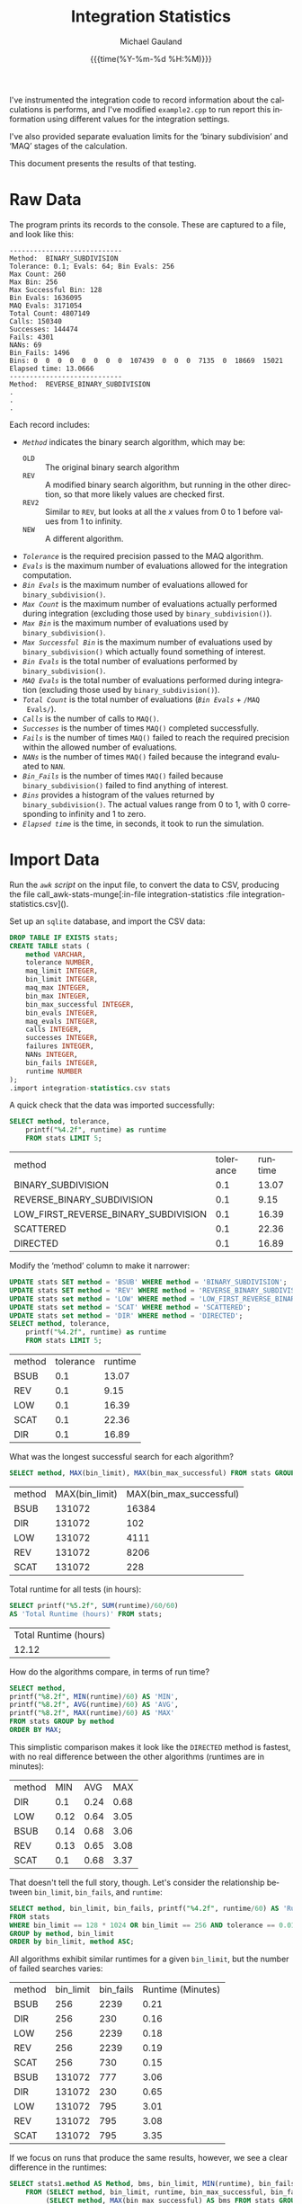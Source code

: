 #+Title:     Integration Statistics
#+AUTHOR:    Michael Gauland
#+EMAIL:     michael.gauland@canterbury.ac.nz
#+DATE:      {{{time(%Y-%m-%d %H:%M)}}}
#+DESCRIPTION: 
#+KEYWORDS:
#+LANGUAGE:  en
#+OPTIONS:   H:6 num:t toc:nil \n:nil @:t ::t |:t ^:{} -:t f:t *:t <:t
#+OPTIONS:   TeX:dvipng LaTeX:dvipng skip:nil d:nil todo:t pri:nil tags:not-in-toc
#+OPTIONS:   timestamp:t email:t
#+OPTIONS:   ':t
#+INFOJS_OPT: view:nil toc:t ltoc:t mouse:underline buttons:0 path:http://orgmode.org/org-info.js
#+EXPORT_SELECT_TAGS: export
#+EXPORT_EXCLUDE_TAGS: noexport
#+LaTeX_CLASS: article
#+LaTeX_CLASS_OPTIONS: [a4paper]
#+LATEX_HEADER: \usepackage{unicode-math}
#+LaTex_header: \usepackage{epstopdf}
#+LATEX_HEADER: \usepackage{register}
#+LATEX_HEADER: \usepackage{bytefield}
#+LATEX_HEADER: \usepackage{parskip}
#+LATEX_HEADER: \usepackage{tabulary}  
#+LATEX_HEADER: \usepackage[section]{placeins}
#+LATEX_HEADER: \usepackage[htt]{hyphenat}
#+LATEX_HEADER: \setlength{\parindent}{0pt}
#+LATEX_HEADER: \lstset{keywordstyle=\color{blue}\bfseries}
#+LATEX_HEADER: \lstset{frame=shadowbox}
#+LATEX_HEADER: \lstset{basicstyle=\ttfamily}
#+LATEX_HEADER: \definecolor{mygray}{gray}{0.8}
#+LATEX_HEADER: \lstset{rulesepcolor=\color{mygray}}
#+LATEX_HEADER: \lstdefinelanguage{sh}{rulecolor=\color{green},rulesepcolor=\color{mygray},frameround=ffff,backgroundcolor=\color{white}}
#+LATEX_HEADER: \lstdefinelanguage{fundamental}{basicstyle=\ttfamily\scriptsize,rulesepcolor=\color{cyan},frameround=tttt,backgroundcolor=\color{white},breaklines=true}
#+LATEX_HEADER: \usepackage{pst-circ}
#+LATEX_HEADER: \usepackage[hang,small,bf]{caption}
#+LATEX_HEADER: \setlength{\captionmargin}{20pt}
#+LINK_UP:   
#+LINK_HOME: 
#+XSLT:
#+STARTUP: overview
#+STARTUP: align
#+STARTUP: noinlineimages
#+PROPERTY: header-args :exports both
#+PROPERTY: header-args:fundamental :eval never :exports code

I've instrumented the integration code to record information about the
calculations is performs, and I've modified ~example2.cpp~ to run report this
information using different values for the integration settings.

I've also provided separate evaluation limits for the 'binary subdivision' and
'MAQ' stages of the calculation.

This document presents the results of that testing.

* Raw Data
  The program prints its records to the console. These are captured to a file, and look like this:
  #+BEGIN_SRC sh :results output raw :wrap src fundamental :exports results
  head -18 integration-statistics
  echo .
  echo .
  echo .
  #+END_SRC

  #+RESULTS:
  #+BEGIN_src fundamental
  ----------------------------
  Method:  BINARY_SUBDIVISION
  Tolerance: 0.1; Evals: 64; Bin Evals: 256
  Max Count: 260
  Max Bin: 256
  Max Successful Bin: 128
  Bin Evals: 1636095
  MAQ Evals: 3171054
  Total Count: 4807149
  Calls: 150340
  Successes: 144474
  Fails: 4301
  NANs: 69
  Bin_Fails: 1496
  Bins: 0  0  0  0  0  0  0  0  107439  0  0  0  7135  0  18669  15021  
  Elapsed time: 13.0666
  ----------------------------
  Method:  REVERSE_BINARY_SUBDIVISION
  .
  .
  .
  #+END_src
  
  Each record includes:
  + /~Method~/ indicates the binary search algorithm, which may be:
    + ~OLD~ :: The original binary search algorithm
    + ~REV~ :: A modified binary search algorithm, but running in the other
         direction, so that more likely values are checked first.
    + ~REV2~ :: Similar to ~REV~, but looks at all the /x/ values from 0
         to 1 before values from 1 to infinity.
    + ~NEW~ :: A different algorithm. 
  + /~Tolerance~/ is the required precision passed to the MAQ algorithm.
  + /~Evals~/ is the maximum number of evaluations allowed for the integration
    computation.
  + /~Bin Evals~/ is the maximum number of evaluations allowed for ~binary_subdivision()~.
  + /~Max Count~/ is the maximum number of evaluations actually performed during
    integration (excluding those used by ~binary_subdivision()~).
  + /~Max Bin~/ is the maximum number of evaluations used by ~binary_subdivision()~.
  + /~Max Successful Bin~/ is the maximum number of evaluations used by
    ~binary_subdivision()~ which actually found something of interest.
  + /~Bin Evals~/ is the total number of evaluations performed by ~binary_subdivision()~.
  + /~MAQ Evals~/ is the total number of evaluations performed during
    integration (excluding those used by ~binary_subdivision()~).
  + /~Total Count~/ is the total number of evaluations (/~Bin Evals~/ + ~/MAQ
    Evals/~).
  + /~Calls~/ is the number of calls to ~MAQ()~.
  + /~Successes~/ is the number of times ~MAQ()~ completed successfully.
  + /~Fails~/ is the number of times ~MAQ()~ failed to reach the required
    precision within the allowed number of evaluations.
  + /~NANs~/ is the number of times ~MAQ()~ failed because the integrand
    evaluated to ~NAN~.
  + /~Bin_Fails~/ is the number of times ~MAQ()~ failed because
    ~binary_subdivision()~ failed to find anything of interest.
  + /~Bins~/ provides a histogram of the values returned by
    ~binary_subdivision()~. The actual values range from 0 to 1, with 0
    corresponding to infinity and 1 to zero.
  + /~Elapsed time~/ is the time, in seconds, it took to run the simulation.

* Import Data
   Run the [[awk-stats-munge][~awk~ script]] on the input file, to convert the data to CSV, producing the file
   call_awk-stats-munge[:in-file integration-statistics :file integration-statistics.csv]().

   Set up an ~sqlite~ database, and import the CSV data:
   #+BEGIN_SRC sqlite :db integration-statistics.sql
   DROP TABLE IF EXISTS stats;
   CREATE TABLE stats (
       method VARCHAR,
       tolerance NUMBER,
       maq_limit INTEGER,
       bin_limit INTEGER,
       maq_max INTEGER,
       bin_max INTEGER,
       bin_max_successful INTEGER,
       bin_evals INTEGER,
       maq_evals INTEGER,
       calls INTEGER,
       successes INTEGER,
       failures INTEGER,
       NANs INTEGER,
       bin_fails INTEGER,
       runtime NUMBER
   );
   .import integration-statistics.csv stats
   #+END_SRC

   #+RESULTS:

   A quick check that the data was imported successfully:
   #+BEGIN_SRC sqlite :db integration-statistics.sql :header
     SELECT method, tolerance, 
         printf("%4.2f", runtime) as runtime
         FROM stats LIMIT 5;
   #+END_SRC

   #+RESULTS:
   | method                               | tolerance | runtime |
   | BINARY_SUBDIVISION                   |       0.1 |   13.07 |
   | REVERSE_BINARY_SUBDIVISION           |       0.1 |    9.15 |
   | LOW_FIRST_REVERSE_BINARY_SUBDIVISION |       0.1 |   16.39 |
   | SCATTERED                            |       0.1 |   22.36 |
   | DIRECTED                             |       0.1 |   16.89 |

   Modify the 'method' column to make it narrower:
   #+BEGIN_SRC sqlite :db integration-statistics.sql :header
     UPDATE stats SET method = 'BSUB' WHERE method = 'BINARY_SUBDIVISION';
     UPDATE stats SET method = 'REV' WHERE method = 'REVERSE_BINARY_SUBDIVISION';
     UPDATE stats set method = 'LOW' WHERE method = 'LOW_FIRST_REVERSE_BINARY_SUBDIVISION';
     UPDATE stats set method = 'SCAT' WHERE method = 'SCATTERED';
     UPDATE stats set method = 'DIR' WHERE method = 'DIRECTED';
     SELECT method, tolerance, 
         printf("%4.2f", runtime) as runtime
         FROM stats LIMIT 5;
   #+END_SRC

   #+RESULTS:
   | method | tolerance | runtime |
   | BSUB   |       0.1 |   13.07 |
   | REV    |       0.1 |    9.15 |
   | LOW    |       0.1 |   16.39 |
   | SCAT   |       0.1 |   22.36 |
   | DIR    |       0.1 |   16.89 |


   What was the longest successful search for each algorithm?
   #+BEGIN_SRC sqlite :db integration-statistics.sql :header
   SELECT method, MAX(bin_limit), MAX(bin_max_successful) FROM stats GROUP BY method;
   #+END_SRC

   #+RESULTS:
   | method | MAX(bin_limit) | MAX(bin_max_successful) |
   | BSUB   |         131072 |                   16384 |
   | DIR    |         131072 |                     102 |
   | LOW    |         131072 |                    4111 |
   | REV    |         131072 |                    8206 |
   | SCAT   |         131072 |                     228 |

   Total runtime for all tests (in hours):
   #+BEGIN_SRC sqlite :db integration-statistics.sql :header
     SELECT printf("%5.2f", SUM(runtime)/60/60) 
   	 AS 'Total Runtime (hours)' FROM stats;
   #+END_SRC

   #+RESULTS:
   | Total Runtime (hours) |
   |                 12.12 |

   How do the algorithms compare, in terms of run time?
   #+NAME: runtime-summary
   #+BEGIN_SRC sqlite :db integration-statistics.sql :header
     SELECT method, 
   	 printf("%8.2f", MIN(runtime)/60) AS 'MIN',
   	 printf("%8.2f", AVG(runtime)/60) AS 'AVG',
   	 printf("%8.2f", MAX(runtime)/60) AS 'MAX'
   	 FROM stats GROUP by method
	 ORDER BY MAX;
   #+END_SRC

   This simplistic comparison makes it look like the =DIRECTED= method is
   fastest, with no real difference between the other algorithms (runtimes are
   in minutes):
   #+RESULTS: runtime-summary
   | method |  MIN |  AVG |  MAX |
   | DIR    |  0.1 | 0.24 | 0.68 |
   | LOW    | 0.12 | 0.64 | 3.05 |
   | BSUB   | 0.14 | 0.68 | 3.06 |
   | REV    | 0.13 | 0.65 | 3.08 |
   | SCAT   |  0.1 | 0.68 | 3.37 |

   That doesn't tell the full story, though. Let's consider the relationship
   between =bin_limit=, =bin_fails=, and =runtime=:
   #+NAME: limit-fails-runtime
   #+BEGIN_SRC sqlite :db integration-statistics.sql :header
     SELECT method, bin_limit, bin_fails, printf("%4.2f", runtime/60) AS 'Runtime (Minutes)'
   	 FROM stats
	 WHERE bin_limit == 128 * 1024 OR bin_limit == 256 AND tolerance == 0.01
	 GROUP by method, bin_limit
	 ORDER by bin_limit, method ASC;
   #+END_SRC

   All algorithms exhibit similar runtimes for a given =bin_limit=, but the
   number of failed searches varies:
   #+RESULTS: limit-fails-runtime
   | method | bin_limit | bin_fails | Runtime (Minutes) |
   | BSUB   |       256 |      2239 |              0.21 |
   | DIR    |       256 |       230 |              0.16 |
   | LOW    |       256 |      2239 |              0.18 |
   | REV    |       256 |      2239 |              0.19 |
   | SCAT   |       256 |       730 |              0.15 |
   | BSUB   |    131072 |       777 |              3.06 |
   | DIR    |    131072 |       230 |              0.65 |
   | LOW    |    131072 |       795 |              3.01 |
   | REV    |    131072 |       795 |              3.08 |
   | SCAT   |    131072 |       795 |              3.35 |


   If we focus on runs that produce the same results, however, we see a clear
   difference in the runtimes:
   #+BEGIN_SRC sqlite :db integration-statistics.sql :header
     SELECT stats1.method AS Method, bms, bin_limit, MIN(runtime), bin_fails
         FROM (SELECT method, bin_limit, runtime, bin_max_successful, bin_fails, tolerance FROM stats) AS stats1 JOIN
              (SELECT method, MAX(bin_max_successful) AS bms FROM stats GROUP BY method) as stats2
	 WHERE stats1.method == stats2.method AND
	       stats1.bin_max_successful == bms AND
	       stats1.bin_limit >= stats2.bms AND
	       tolerance == 0.001
	 GROUP BY stats1.method
	 ORDER BY runtime ASC;
   #+END_SRC

   #+RESULTS:
   | Method |   bms | bin_limit | MIN(runtime) | bin_fails |
   | DIR    |   102 |       256 |      15.4234 |       230 |
   | SCAT   |   228 |       256 |      16.3477 |       795 |
   | REV    |  8206 |    131072 |      158.839 |       702 |
   | LOW    |  4111 |    131072 |      170.757 |       744 |
   | BSUB   | 16384 |    131072 |      183.856 |       777 |


   #+NAME: max-bin-limit
   #+BEGIN_SRC sqlite :db integration-statistics.sql :exports none
   SELECT MAX(bin_limit) FROM stats;
   #+END_SRC

   Observations:
   1. The integration limit doesn't affect runtime, once it is large enough that
      all integrations converge to the desired tolerance. In other words, there
      is no penalty for setting =MAQ_LIMIT= larger than necessary.
   2. Even with =bin_limit= set to
      2^{src_elisp[:exports results :var val=#+RESULTS: max-bin-limit]{(truncate (/ (log val) (log 2)))}}
      (in this simulation), there are
      integrands for which all of the algorithms fail to find something
      'interesting'. Setting the limit so high imposes a significant penalty:
      #+BEGIN_SRC sqlite :db integration-statistics.sql :header
        SELECT bin_limit, printf("%5.0f", runtime) AS 'Runtime'
	   FROM stats
           WHERE method == 'SCATTERED' AND
	        bin_limit >= 256 AND
      		tolerance == 0.001 AND
		maq_limit == 1024
           GROUP BY bin_limit; 	   
      #+END_SRC

	   #+RESULTS:
	   | bin_limit | Runtime |
	   |       256 |      16 |
	   |       512 |      17 |
	   |      1024 |      18 |
	   |      2048 |      19 |
	   |      8192 |      29 |
	   |    131072 |     202 |

      The difference is due to the amount of time spent looking for 'something
      interesting' that we never find. We can estimate how many of the integrand
      evaluations performed by the binary subdivision algorithm are unproductive:
      #+BEGIN_SRC sqlite :db integration-statistics.sql :header
        SELECT bin_limit, runtime, 
      	 bin_fails * bin_limit AS 'Wasted',
      	 printf("%4.3f", 1.0*bin_fails*bin_limit/bin_evals) AS 'Wasted Frac'
           FROM stats
           WHERE method == 'DIR' AND
      	  bin_limit >= 256 AND
            	  tolerance == 0.001 AND
      	  maq_limit == 1024
           GROUP BY bin_limit; 	   
      #+END_SRC

	   #+RESULTS:
	   | bin_limit | runtime |   Wasted | Wasted Frac |
	   |       256 |  16.585 |    58880 |        0.06 |
	   |       512 | 16.4172 |   117760 |       0.114 |
	   |      1024 | 17.2923 |   235520 |       0.204 |
	   |      2048 | 17.1501 |   471040 |       0.339 |
	   |      8192 | 18.5553 |  1884160 |       0.672 |
	   |    131072 | 39.0616 | 30146560 |        0.97 |


      #+BEGIN_SRC sqlite :db integration-statistics.sql :header
        SELECT method, bin_limit, printf("%8.3f", runtime) AS 'Runtime', 
      	 bin_fails * bin_limit AS 'Wasted',
      	 printf("%4.3f", 1.0*bin_fails*bin_limit/bin_evals) AS 'Wasted Frac'
           FROM stats
           WHERE (bin_limit = 128*1024 OR bin_limit = 256) AND
            	  tolerance == 0.001 AND
      		  maq_limit == 1024;
      #+END_SRC

      #+RESULTS:
      | method | bin_limit | Runtime |    Wasted | Wasted Frac |
      | BSUB   |       256 |  21.737 |    695552 |         0.2 |
      | REV    |       256 |  18.961 |    695552 |         0.3 |
      | LOW    |       256 |  17.894 |    695552 |       0.392 |
      | SCAT   |       256 |  16.417 |    203520 |       0.197 |
      | DIR    |       256 |  16.585 |     58880 |        0.06 |
      | BSUB   |    131072 | 183.371 | 101842944 |       0.953 |
      | REV    |    131072 | 180.114 | 101842944 |       0.974 |
      | LOW    |    131072 | 183.121 | 104202240 |       0.985 |
      | SCAT   |    131072 | 202.141 | 104202240 |       0.992 |
      | DIR    |    131072 |  39.062 |  30146560 |        0.97 |
      
      #+BEGIN_SRC sqlite :db integration-statistics.sql :header
        SELECT method, bin_limit, maq_evals, bin_evals
           FROM stats
           WHERE tolerance == 0.001 AND
      		  maq_limit == 1024 AND
		  method == 'DIR';
      #+END_SRC

      #+RESULTS:
      | method | bin_limit | maq_evals | bin_evals |
      | DIR    |       256 |   7622583 |    976981 |
      | DIR    |       512 |   7622645 |   1035209 |
      | DIR    |      1024 |   7622621 |   1153194 |
      | DIR    |      2048 |   7622629 |   1389140 |
      | DIR    |      8192 |   7622641 |   2801997 |
      | DIR    |    131072 |   7622639 |  31064755 |

   Compare the number times the binary search failed to find anything for each algorithm:
   #+NAME: failure_table
   #+BEGIN_SRC sqlite :db integration-statistics.sql :header :exports code
     SELECT D.tolerance AS 'TOL', D.maq_limit AS 'MAQ', D.bin_limit AS 'BIN',
   	 D.bin_fails AS 'DIR',
   	 S.bin_fails AS 'SCAT',
   	 B.bin_fails AS 'BSUB',
   	 R.bin_fails AS 'REV',
   	 L.bin_fails AS 'LOW'
   	FROM (SELECT * from stats WHERE method='DIR') AS D JOIN
   		(SELECT * from stats WHERE method='SCAT') AS S JOIN
   		(SELECT * from stats WHERE method='BSUB') AS B JOIN
   		(SELECT * from stats WHERE method='REV') AS R JOIN
   		(SELECT * from stats WHERE method='LOW') AS L
               WHERE D.tolerance = S.tolerance AND 
      	       D.maq_limit = S.maq_limit AND
      	       D.bin_limit = S.bin_limit AND
      	       D.tolerance = B.tolerance AND
      	       D.maq_limit = B.maq_limit AND
      	       D.bin_limit = B.bin_limit AND
      	       D.tolerance = R.tolerance AND
      	       D.maq_limit = R.maq_limit AND
      	       D.bin_limit = R.bin_limit AND
      	       D.tolerance = L.tolerance AND
      	       D.maq_limit = L.maq_limit AND
      	       D.bin_limit = L.bin_limit
   	       ORDER BY D.tolerance DESC, D.maq_limit, D.bin_limit LIMIT 998;

   #+END_SRC

   #+RESULTS: failure_table
   |   TOL |  MAQ |    BIN | DIR | SCAT | BSUB |  REV |  LOW |
   |   0.1 |   64 |    256 | 230 |  665 | 1496 | 1556 | 1676 |
   |   0.1 |   64 |    512 | 230 |  665 |  964 |  971 | 1059 |
   |   0.1 |   64 |   1024 | 230 |  665 |  767 |  774 |  806 |
   |   0.1 |   64 |   2048 | 230 |  665 |  702 |  707 |  723 |
   |   0.1 |   64 |   8192 | 230 |  665 |  658 |  663 |  679 |
   |   0.1 |   64 | 131072 | 230 |  665 |  652 |  657 |  673 |
   |   0.1 |  128 |    256 | 230 |  669 | 1556 | 1676 | 1829 |
   |   0.1 |  128 |    512 | 230 |  669 |  971 | 1059 | 1100 |
   |   0.1 |  128 |   1024 | 230 |  669 |  774 |  806 |  837 |
   |   0.1 |  128 |   2048 | 230 |  669 |  707 |  723 |  726 |
   |   0.1 |  128 |   8192 | 230 |  669 |  663 |  679 |  671 |
   |   0.1 |  128 | 131072 | 230 |  669 |  657 |  673 |  665 |
   |   0.1 |  256 |    256 | 230 |  669 | 1676 | 1829 | 1829 |
   |   0.1 |  256 |    512 | 230 |  669 | 1059 | 1100 | 1120 |
   |   0.1 |  256 |   1024 | 230 |  669 |  806 |  837 |  845 |
   |   0.1 |  256 |   2048 | 230 |  669 |  723 |  726 |  730 |
   |   0.1 |  256 |   8192 | 230 |  669 |  679 |  671 |  671 |
   |   0.1 |  256 | 131072 | 230 |  669 |  673 |  665 |  665 |
   |   0.1 |  512 |    256 | 230 |  669 | 1829 | 1829 | 1829 |
   |   0.1 |  512 |    512 | 230 |  669 | 1100 | 1120 | 1120 |
   |   0.1 |  512 |   1024 | 230 |  669 |  837 |  845 |  845 |
   |   0.1 |  512 |   2048 | 230 |  669 |  726 |  730 |  730 |
   |   0.1 |  512 |   8192 | 230 |  669 |  671 |  671 |  671 |
   |   0.1 |  512 | 131072 | 230 |  669 |  665 |  665 |  665 |
   |   0.1 | 1024 |    256 | 230 |  669 | 1829 | 1829 | 1829 |
   |   0.1 | 1024 |    512 | 230 |  669 | 1120 | 1120 | 1120 |
   |   0.1 | 1024 |   1024 | 230 |  669 |  845 |  845 |  845 |
   |   0.1 | 1024 |   2048 | 230 |  669 |  730 |  730 |  734 |
   |   0.1 | 1024 |   8192 | 230 |  669 |  671 |  671 |  675 |
   |   0.1 | 1024 | 131072 | 230 |  669 |  665 |  665 |  669 |
   |   0.1 | 2048 |    256 | 230 |  669 | 1829 | 1829 | 1829 |
   |   0.1 | 2048 |    512 | 230 |  669 | 1120 | 1120 | 1120 |
   |   0.1 | 2048 |   1024 | 230 |  669 |  845 |  845 |  845 |
   |   0.1 | 2048 |   2048 | 230 |  669 |  730 |  734 |  734 |
   |   0.1 | 2048 |   8192 | 230 |  669 |  671 |  675 |  675 |
   |   0.1 | 2048 | 131072 | 230 |  669 |  665 |  669 |  669 |
   |  0.05 |   64 |    256 | 230 |  697 | 1533 | 1592 | 1712 |
   |  0.05 |   64 |    512 | 230 |  697 |  988 |  997 | 1086 |
   |  0.05 |   64 |   1024 | 230 |  697 |  785 |  794 |  830 |
   |  0.05 |   64 |   2048 | 230 |  697 |  720 |  727 |  747 |
   |  0.05 |   64 |   8192 | 230 |  697 |  676 |  683 |  703 |
   |  0.05 |   64 | 131072 | 230 |  697 |  670 |  677 |  697 |
   |  0.05 |  128 |    256 | 230 |  701 | 1592 | 1712 | 1958 |
   |  0.05 |  128 |    512 | 230 |  701 |  997 | 1086 | 1145 |
   |  0.05 |  128 |   1024 | 230 |  701 |  794 |  830 |  875 |
   |  0.05 |  128 |   2048 | 230 |  701 |  727 |  747 |  761 |
   |  0.05 |  128 |   8192 | 230 |  701 |  683 |  703 |  703 |
   |  0.05 |  128 | 131072 | 230 |  701 |  677 |  697 |  697 |
   |  0.05 |  256 |    256 | 230 |  701 | 1712 | 1958 | 1958 |
   |  0.05 |  256 |    512 | 230 |  701 | 1086 | 1145 | 1180 |
   |  0.05 |  256 |   1024 | 230 |  701 |  830 |  875 |  888 |
   |  0.05 |  256 |   2048 | 230 |  701 |  747 |  761 |  769 |
   |  0.05 |  256 |   8192 | 230 |  701 |  703 |  703 |  703 |
   |  0.05 |  256 | 131072 | 230 |  701 |  697 |  697 |  697 |
   |  0.05 |  512 |    256 | 230 |  701 | 1958 | 1958 | 1958 |
   |  0.05 |  512 |    512 | 230 |  701 | 1145 | 1180 | 1180 |
   |  0.05 |  512 |   1024 | 230 |  701 |  875 |  888 |  888 |
   |  0.05 |  512 |   2048 | 230 |  701 |  761 |  769 |  769 |
   |  0.05 |  512 |   8192 | 230 |  701 |  703 |  703 |  703 |
   |  0.05 |  512 | 131072 | 230 |  701 |  697 |  697 |  697 |
   |  0.05 | 1024 |    256 | 230 |  701 | 1958 | 1958 | 1958 |
   |  0.05 | 1024 |    512 | 230 |  701 | 1180 | 1180 | 1180 |
   |  0.05 | 1024 |   1024 | 230 |  701 |  888 |  888 |  888 |
   |  0.05 | 1024 |   2048 | 230 |  701 |  769 |  769 |  773 |
   |  0.05 | 1024 |   8192 | 230 |  701 |  703 |  703 |  707 |
   |  0.05 | 1024 | 131072 | 230 |  701 |  697 |  697 |  701 |
   |  0.05 | 2048 |    256 | 230 |  701 | 1958 | 1958 | 1958 |
   |  0.05 | 2048 |    512 | 230 |  701 | 1180 | 1180 | 1180 |
   |  0.05 | 2048 |   1024 | 230 |  701 |  888 |  888 |  888 |
   |  0.05 | 2048 |   2048 | 230 |  701 |  769 |  773 |  773 |
   |  0.05 | 2048 |   8192 | 230 |  701 |  703 |  707 |  707 |
   |  0.05 | 2048 | 131072 | 230 |  701 |  697 |  701 |  701 |
   |  0.02 |   64 |    256 | 230 |  722 | 1589 | 1649 | 1783 |
   |  0.02 |   64 |    512 | 230 |  722 | 1019 | 1027 | 1124 |
   |  0.02 |   64 |   1024 | 230 |  722 |  807 |  816 |  860 |
   |  0.02 |   64 |   2048 | 230 |  722 |  737 |  744 |  772 |
   |  0.02 |   64 |   8192 | 230 |  722 |  693 |  700 |  728 |
   |  0.02 |   64 | 131072 | 230 |  722 |  687 |  694 |  722 |
   |  0.02 |  128 |    256 | 230 |  724 | 1649 | 1783 | 2126 |
   |  0.02 |  128 |    512 | 230 |  724 | 1027 | 1124 | 1193 |
   |  0.02 |  128 |   1024 | 230 |  724 |  816 |  860 |  910 |
   |  0.02 |  128 |   2048 | 230 |  724 |  744 |  772 |  788 |
   |  0.02 |  128 |   8192 | 230 |  724 |  700 |  728 |  728 |
   |  0.02 |  128 | 131072 | 230 |  724 |  694 |  722 |  722 |
   |  0.02 |  256 |    256 | 230 |  724 | 1783 | 2126 | 2126 |
   |  0.02 |  256 |    512 | 230 |  724 | 1124 | 1193 | 1278 |
   |  0.02 |  256 |   1024 | 230 |  724 |  860 |  910 |  929 |
   |  0.02 |  256 |   2048 | 230 |  724 |  772 |  788 |  800 |
   |  0.02 |  256 |   8192 | 230 |  724 |  728 |  728 |  728 |
   |  0.02 |  256 | 131072 | 230 |  724 |  722 |  722 |  722 |
   |  0.02 |  512 |    256 | 230 |  724 | 2126 | 2126 | 2126 |
   |  0.02 |  512 |    512 | 230 |  724 | 1193 | 1278 | 1278 |
   |  0.02 |  512 |   1024 | 230 |  724 |  910 |  929 |  925 |
   |  0.02 |  512 |   2048 | 230 |  724 |  788 |  800 |  798 |
   |  0.02 |  512 |   8192 | 230 |  724 |  728 |  728 |  728 |
   |  0.02 |  512 | 131072 | 230 |  724 |  722 |  722 |  722 |
   |  0.02 | 1024 |    256 | 230 |  724 | 2126 | 2126 | 2126 |
   |  0.02 | 1024 |    512 | 230 |  724 | 1278 | 1278 | 1278 |
   |  0.02 | 1024 |   1024 | 230 |  724 |  929 |  925 |  925 |
   |  0.02 | 1024 |   2048 | 230 |  724 |  800 |  798 |  800 |
   |  0.02 | 1024 |   8192 | 230 |  724 |  728 |  728 |  730 |
   |  0.02 | 1024 | 131072 | 230 |  724 |  722 |  722 |  724 |
   |  0.02 | 2048 |    256 | 230 |  724 | 2126 | 2126 | 2126 |
   |  0.02 | 2048 |    512 | 230 |  724 | 1278 | 1278 | 1278 |
   |  0.02 | 2048 |   1024 | 230 |  724 |  925 |  925 |  925 |
   |  0.02 | 2048 |   2048 | 230 |  724 |  798 |  800 |  800 |
   |  0.02 | 2048 |   8192 | 230 |  724 |  728 |  730 |  730 |
   |  0.02 | 2048 | 131072 | 230 |  724 |  722 |  724 |  724 |
   |  0.01 |   64 |    256 | 230 |  728 | 1610 | 1675 | 1820 |
   |  0.01 |   64 |    512 | 230 |  728 | 1033 | 1046 | 1147 |
   |  0.01 |   64 |   1024 | 230 |  728 |  813 |  824 |  869 |
   |  0.01 |   64 |   2048 | 230 |  728 |  743 |  752 |  778 |
   |  0.01 |   64 |   8192 | 230 |  728 |  699 |  708 |  734 |
   |  0.01 |   64 | 131072 | 230 |  728 |  693 |  702 |  728 |
   |  0.01 |  128 |    256 | 230 |  730 | 1675 | 1820 | 2239 |
   |  0.01 |  128 |    512 | 230 |  730 | 1046 | 1147 | 1227 |
   |  0.01 |  128 |   1024 | 230 |  730 |  824 |  869 |  922 |
   |  0.01 |  128 |   2048 | 230 |  730 |  752 |  778 |  798 |
   |  0.01 |  128 |   8192 | 230 |  730 |  708 |  734 |  734 |
   |  0.01 |  128 | 131072 | 230 |  730 |  702 |  728 |  728 |
   |  0.01 |  256 |    256 | 230 |  730 | 1820 | 2239 | 2239 |
   |  0.01 |  256 |    512 | 230 |  730 | 1147 | 1227 | 1331 |
   |  0.01 |  256 |   1024 | 230 |  730 |  869 |  922 |  944 |
   |  0.01 |  256 |   2048 | 230 |  730 |  778 |  798 |  814 |
   |  0.01 |  256 |   8192 | 230 |  730 |  734 |  734 |  734 |
   |  0.01 |  256 | 131072 | 230 |  730 |  728 |  728 |  728 |
   |  0.01 |  512 |    256 | 230 |  730 | 2239 | 2239 | 2239 |
   |  0.01 |  512 |    512 | 230 |  730 | 1227 | 1331 | 1331 |
   |  0.01 |  512 |   1024 | 230 |  730 |  922 |  944 |  942 |
   |  0.01 |  512 |   2048 | 230 |  730 |  798 |  814 |  812 |
   |  0.01 |  512 |   8192 | 230 |  730 |  734 |  734 |  734 |
   |  0.01 |  512 | 131072 | 230 |  730 |  728 |  728 |  728 |
   |  0.01 | 1024 |    256 | 230 |  730 | 2239 | 2239 | 2239 |
   |  0.01 | 1024 |    512 | 230 |  730 | 1331 | 1331 | 1331 |
   |  0.01 | 1024 |   1024 | 230 |  730 |  944 |  942 |  942 |
   |  0.01 | 1024 |   2048 | 230 |  730 |  814 |  812 |  814 |
   |  0.01 | 1024 |   8192 | 230 |  730 |  734 |  734 |  736 |
   |  0.01 | 1024 | 131072 | 230 |  730 |  728 |  728 |  730 |
   |  0.01 | 2048 |    256 | 230 |  730 | 2239 | 2239 | 2239 |
   |  0.01 | 2048 |    512 | 230 |  730 | 1331 | 1331 | 1331 |
   |  0.01 | 2048 |   1024 | 230 |  730 |  942 |  942 |  942 |
   |  0.01 | 2048 |   2048 | 230 |  730 |  812 |  814 |  814 |
   |  0.01 | 2048 |   8192 | 230 |  730 |  734 |  736 |  736 |
   |  0.01 | 2048 | 131072 | 230 |  730 |  728 |  730 |  730 |
   | 0.005 |   64 |    256 | 230 |  743 | 1621 | 1688 | 1859 |
   | 0.005 |   64 |    512 | 230 |  743 | 1041 | 1055 | 1171 |
   | 0.005 |   64 |   1024 | 230 |  743 |  821 |  832 |  884 |
   | 0.005 |   64 |   2048 | 230 |  743 |  751 |  760 |  792 |
   | 0.005 |   64 |   8192 | 230 |  743 |  707 |  716 |  748 |
   | 0.005 |   64 | 131072 | 230 |  743 |  701 |  710 |  742 |
   | 0.005 |  128 |    256 | 230 |  745 | 1688 | 1859 | 2355 |
   | 0.005 |  128 |    512 | 230 |  745 | 1055 | 1171 | 1255 |
   | 0.005 |  128 |   1024 | 230 |  745 |  832 |  884 |  943 |
   | 0.005 |  128 |   2048 | 230 |  745 |  760 |  792 |  814 |
   | 0.005 |  128 |   8192 | 230 |  745 |  716 |  748 |  748 |
   | 0.005 |  128 | 131072 | 230 |  745 |  710 |  742 |  742 |
   | 0.005 |  256 |    256 | 230 |  745 | 1859 | 2355 | 2355 |
   | 0.005 |  256 |    512 | 230 |  745 | 1171 | 1255 | 1400 |
   | 0.005 |  256 |   1024 | 230 |  745 |  884 |  943 |  979 |
   | 0.005 |  256 |   2048 | 230 |  745 |  792 |  814 |  839 |
   | 0.005 |  256 |   8192 | 230 |  745 |  748 |  748 |  749 |
   | 0.005 |  256 | 131072 | 230 |  745 |  742 |  742 |  743 |
   | 0.005 |  512 |    256 | 230 |  745 | 2355 | 2355 | 2355 |
   | 0.005 |  512 |    512 | 230 |  745 | 1255 | 1400 | 1400 |
   | 0.005 |  512 |   1024 | 230 |  745 |  943 |  979 |  985 |
   | 0.005 |  512 |   2048 | 230 |  745 |  814 |  839 |  843 |
   | 0.005 |  512 |   8192 | 230 |  745 |  748 |  749 |  751 |
   | 0.005 |  512 | 131072 | 230 |  745 |  742 |  743 |  743 |
   | 0.005 | 1024 |    256 | 230 |  745 | 2355 | 2355 | 2355 |
   | 0.005 | 1024 |    512 | 230 |  745 | 1400 | 1400 | 1400 |
   | 0.005 | 1024 |   1024 | 230 |  745 |  979 |  985 |  985 |
   | 0.005 | 1024 |   2048 | 230 |  745 |  839 |  843 |  839 |
   | 0.005 | 1024 |   8192 | 230 |  745 |  749 |  751 |  751 |
   | 0.005 | 1024 | 131072 | 230 |  745 |  743 |  743 |  745 |
   | 0.005 | 2048 |    256 | 230 |  745 | 2355 | 2355 | 2355 |
   | 0.005 | 2048 |    512 | 230 |  745 | 1400 | 1400 | 1400 |
   | 0.005 | 2048 |   1024 | 230 |  745 |  985 |  985 |  985 |
   | 0.005 | 2048 |   2048 | 230 |  745 |  843 |  839 |  839 |
   | 0.005 | 2048 |   8192 | 230 |  745 |  751 |  751 |  751 |
   | 0.005 | 2048 | 131072 | 230 |  745 |  743 |  745 |  745 |
   | 0.002 |   64 |    256 | 230 |  763 | 1639 | 1709 | 1893 |
   | 0.002 |   64 |    512 | 230 |  763 | 1054 | 1069 | 1190 |
   | 0.002 |   64 |   1024 | 230 |  763 |  827 |  837 |  897 |
   | 0.002 |   64 |   2048 | 230 |  763 |  757 |  765 |  802 |
   | 0.002 |   64 |   8192 | 230 |  763 |  713 |  721 |  758 |
   | 0.002 |   64 | 131072 | 230 |  763 |  707 |  715 |  752 |
   | 0.002 |  128 |    256 | 230 |  767 | 1713 | 1895 | 2551 |
   | 0.002 |  128 |    512 | 230 |  767 | 1071 | 1192 | 1312 |
   | 0.002 |  128 |   1024 | 230 |  767 |  839 |  899 |  985 |
   | 0.002 |  128 |   2048 | 230 |  767 |  767 |  804 |  847 |
   | 0.002 |  128 |   8192 | 230 |  767 |  723 |  760 |  771 |
   | 0.002 |  128 | 131072 | 230 |  767 |  717 |  754 |  764 |
   | 0.002 |  256 |    256 | 230 |  767 | 1895 | 2551 | 2551 |
   | 0.002 |  256 |    512 | 230 |  767 | 1192 | 1312 | 1529 |
   | 0.002 |  256 |   1024 | 230 |  767 |  899 |  985 | 1036 |
   | 0.002 |  256 |   2048 | 230 |  767 |  804 |  847 |  881 |
   | 0.002 |  256 |   8192 | 230 |  767 |  760 |  771 |  773 |
   | 0.002 |  256 | 131072 | 230 |  767 |  754 |  764 |  767 |
   | 0.002 |  512 |    256 | 230 |  767 | 2551 | 2551 | 2551 |
   | 0.002 |  512 |    512 | 230 |  767 | 1312 | 1529 | 1529 |
   | 0.002 |  512 |   1024 | 230 |  767 |  985 | 1036 | 1042 |
   | 0.002 |  512 |   2048 | 230 |  767 |  847 |  881 |  883 |
   | 0.002 |  512 |   8192 | 230 |  767 |  771 |  773 |  773 |
   | 0.002 |  512 | 131072 | 230 |  767 |  764 |  767 |  765 |
   | 0.002 | 1024 |    256 | 230 |  767 | 2551 | 2551 | 2551 |
   | 0.002 | 1024 |    512 | 230 |  767 | 1529 | 1529 | 1529 |
   | 0.002 | 1024 |   1024 | 230 |  767 | 1036 | 1042 | 1042 |
   | 0.002 | 1024 |   2048 | 230 |  767 |  881 |  883 |  888 |
   | 0.002 | 1024 |   8192 | 230 |  767 |  773 |  773 |  776 |
   | 0.002 | 1024 | 131072 | 230 |  767 |  767 |  765 |  767 |
   | 0.002 | 2048 |    256 | 230 |  767 | 2551 | 2551 | 2551 |
   | 0.002 | 2048 |    512 | 230 |  767 | 1529 | 1529 | 1529 |
   | 0.002 | 2048 |   1024 | 230 |  767 | 1042 | 1042 | 1042 |
   | 0.002 | 2048 |   2048 | 230 |  767 |  883 |  888 |  888 |
   | 0.002 | 2048 |   8192 | 230 |  767 |  773 |  776 |  776 |
   | 0.002 | 2048 | 131072 | 230 |  767 |  765 |  767 |  767 |
   | 0.001 |   64 |    256 | 230 |  753 | 1542 | 1614 | 1851 |
   | 0.001 |   64 |    512 | 230 |  753 | 1000 | 1006 | 1155 |
   | 0.001 |   64 |   1024 | 230 |  753 |  809 |  820 |  888 |
   | 0.001 |   64 |   2048 | 230 |  753 |  743 |  752 |  794 |
   | 0.001 |   64 |   8192 | 230 |  753 |  699 |  708 |  750 |
   | 0.001 |   64 | 131072 | 230 |  753 |  693 |  702 |  744 |
   | 0.001 |  128 |    256 | 230 |  795 | 1739 | 1942 | 2717 |
   | 0.001 |  128 |    512 | 230 |  795 | 1085 | 1218 | 1335 |
   | 0.001 |  128 |   1024 | 230 |  795 |  851 |  918 | 1001 |
   | 0.001 |  128 |   2048 | 230 |  795 |  778 |  814 |  859 |
   | 0.001 |  128 |   8192 | 230 |  795 |  734 |  770 |  781 |
   | 0.001 |  128 | 131072 | 230 |  795 |  728 |  764 |  774 |
   | 0.001 |  256 |    256 | 230 |  795 | 1942 | 2717 | 2717 |
   | 0.001 |  256 |    512 | 230 |  795 | 1218 | 1335 | 1614 |
   | 0.001 |  256 |   1024 | 230 |  795 |  918 | 1001 | 1056 |
   | 0.001 |  256 |   2048 | 230 |  795 |  814 |  859 |  896 |
   | 0.001 |  256 |   8192 | 230 |  795 |  770 |  781 |  784 |
   | 0.001 |  256 | 131072 | 230 |  795 |  764 |  774 |  777 |
   | 0.001 |  512 |    256 | 230 |  795 | 2717 | 2717 | 2717 |
   | 0.001 |  512 |    512 | 230 |  795 | 1335 | 1614 | 1614 |
   | 0.001 |  512 |   1024 | 230 |  795 | 1001 | 1056 | 1099 |
   | 0.001 |  512 |   2048 | 230 |  795 |  859 |  896 |  903 |
   | 0.001 |  512 |   8192 | 230 |  795 |  781 |  784 |  787 |
   | 0.001 |  512 | 131072 | 230 |  795 |  774 |  777 |  777 |
   | 0.001 | 1024 |    256 | 230 |  795 | 2717 | 2717 | 2717 |
   | 0.001 | 1024 |    512 | 230 |  795 | 1614 | 1614 | 1614 |
   | 0.001 | 1024 |   1024 | 230 |  795 | 1056 | 1099 | 1099 |
   | 0.001 | 1024 |   2048 | 230 |  795 |  896 |  903 |  921 |
   | 0.001 | 1024 |   8192 | 230 |  795 |  784 |  787 |  805 |
   | 0.001 | 1024 | 131072 | 230 |  795 |  777 |  777 |  795 |
   | 0.001 | 2048 |    256 | 230 |  795 | 2717 | 2717 | 2717 |
   | 0.001 | 2048 |    512 | 230 |  795 | 1614 | 1614 | 1614 |
   | 0.001 | 2048 |   1024 | 230 |  795 | 1099 | 1099 | 1099 |
   | 0.001 | 2048 |   2048 | 230 |  795 |  903 |  921 |  921 |
   | 0.001 | 2048 |   8192 | 230 |  795 |  787 |  805 |  805 |
   | 0.001 | 2048 | 131072 | 230 |  795 |  777 |  795 |  795 |

   Plot the data, introducing a slight offset for clarity:
   #+HEADER: :exports none :results none
   #+HEADER: :colnames y
   #+HEADER: :var data=failure_table
   #+BEGIN_SRC R :session integration-stats
   #+END_SRC


   #+HEADER: :results graphics :exports both
   #+HEADER: :file (org-babel-temp-file "./figure-" ".pdf")
   #+BEGIN_SRC R :session integration-stats
     palette(rainbow(5))
     plot(data$DIR ~ data$TOL, col=1,
          ylim=c(0, max(data$DIR, data$SCAT, data$BSUB, 
              data$REV, data$LOW)),
          main='Binary Search Failures',
          ylab="Failures",
          xlab="Tolerance")
     points(data$SCAT ~ data$TOL, col=2)
     points(data$BSUB ~ data$TOL, col=3)
     points(data$REV + 100 ~ data$TOL, col=4)
     points(data$LOW + 200 ~ data$TOL, col=5)
     legend('topright',
   	 legend=c("Directed", 
                "Scattered",
                "Binary Subdivision", 
                "Reverse Bin Sub", 
                "Low-First Rev Bin Sub"),
   	 fill=palette())
   #+END_SRC

   #+RESULTS:
   [[file:/tmp/babel-24208zaR/figure-24208-mK.pdf]]

   #+NAME: bin_max_table
   #+BEGIN_SRC sqlite :db integration-statistics.sql :header :exports code
     SELECT D.tolerance AS 'TOL', D.maq_limit AS 'MAQ', D.bin_limit AS 'BIN',
          D.bin_max_successful AS 'DIR',
	  S.bin_max_successful AS 'SCAT',

   	  B.bin_max_successful AS 'BSUB',
          R.bin_max_successful AS 'REV',
   	  L.bin_max_successful AS 'LOW'
   	FROM (SELECT * from stats WHERE method='SCAT') AS S JOIN
   		(SELECT * from stats WHERE method='DIR') AS D JOIN
   		(SELECT * from stats WHERE method='BSUB') AS B JOIN
   		(SELECT * from stats WHERE method='REV') AS R JOIN
   		(SELECT * from stats WHERE method='LOW') AS L
               WHERE D.tolerance = S.tolerance AND 
      	       D.maq_limit = S.maq_limit AND
      	       D.bin_limit = S.bin_limit AND
	       D.tolerance = B.tolerance AND 
      	       D.maq_limit = B.maq_limit AND
      	       D.bin_limit = B.bin_limit AND
      	       D.tolerance = R.tolerance AND
      	       D.maq_limit = R.maq_limit AND
      	       D.bin_limit = R.bin_limit AND
      	       D.tolerance = L.tolerance AND
      	       D.maq_limit = L.maq_limit AND
      	       D.bin_limit = L.bin_limit
   	       ORDER BY D.bin_limit DESC LIMIT 998;
   #+END_SRC

   #+RESULTS: bin_max_table


   #+HEADER: :exports none :results none
   #+HEADER: :colnames y
   #+HEADER: :var data=bin_max_table
   #+BEGIN_SRC R :session integration-stats
   #+END_SRC


   Plot the data, introducing a slight offset for clarity:
   #+HEADER: :results graphics :exports both
   #+HEADER: :file (org-babel-temp-file "./figure-" ".pdf")
   #+BEGIN_SRC R :session integration-stats
   palette(rainbow(5))
   plot(data$DIR ~ data$TOL, col=1,
       ylim=c(0, max(data$DIR, data$SCAT, data$BSUB, data$REV, data$LOW)),
       main="Longest Successful Binary Search",
       ylab="N", xlab="Tolerance")
   points(data$DIR ~ data$TOL, col=2)
   points(data$BSUB ~ data$TOL, col=3)
   points(data$REV ~ data$TOL, col=4)
   points(data$LOW ~ data$TOL, col=5)
   legend('topright', inset=c(0, 0.1), legend=c("Directed", "Scattered", "Binary Subdivision", "Reverse Binary Subdivision", "Low-first Reverse Binary Subdivision"), fill=palette())
   #+END_SRC

   #+RESULTS:
   [[file:/tmp/babel-24208zaR/figure-24208Ypl.pdf]]

   Plot the data, introducing a slight offset for clarity:
   #+HEADER: :results graphics :exports both
   #+HEADER: :file (org-babel-temp-file "./figure-" ".pdf")
   #+BEGIN_SRC R :session integration-stats
   palette(rainbow(5))
   plot(data$DIR ~ data$BIN, col=1, log='x',
       ylim=c(0, max(data$DIR, data$SCAT, data$BSUB, data$REV, data$LOW)),
       main="Longest Successful Binary Search",
       ylab="N", xlab="Tolerance")
   points(data$SCAT ~ data$BIN, col=2)
   points(data$BSUB ~ data$BIN, col=3)
   points(data$REV ~ data$BIN, col=4)
   points(data$LOW ~ data$BIN, col=5)
   legend('topright', inset=c(0, 0.1), legend=c("Directed", "Scattered", "Binary Subdivision", "Reverse Bin Sub", "Low-first Rev Bin Sub"), fill=palette())
   #+END_SRC

   #+RESULTS:
   [[file:/tmp/babel-24208zaR/figure-24208kAN.pdf]]


   #+BEGIN_SRC sqlite :db integration-statistics.sql :header
     SELECT S.tolerance AS 'Tol',
             S.maq_limit AS 'MAQ',
   	   S.bin_limit AS 'BIN',
   	   printf("%8.3f", D.runtime) AS 'DIR',
   	   printf("%8.3f", S.runtime) AS 'SCAT',
   	   printf("%8.3f", B.runtime) AS 'BSUB', 
   	   printf("%8.3f", R.runtime) AS 'REV', 
   	   printf("%8.3f", L.runtime) AS 'LOW'
        FROM (SELECT * from stats WHERE method='SCAT') AS S JOIN
      	     (SELECT * from stats WHERE method='DIR') AS D JOIN
      	     (SELECT * from stats WHERE method='BSUB') AS B JOIN
      	     (SELECT * from stats WHERE method='REV') AS R JOIN
      	     (SELECT * from stats WHERE method='LOW') AS L
               WHERE S.tolerance = D.tolerance AND 
         	    S.maq_limit = D.maq_limit AND
         	    S.bin_limit = D.bin_limit AND
      	    S.tolerance = B.tolerance AND 
         	    S.maq_limit = B.maq_limit AND
         	    S.bin_limit = B.bin_limit AND
         	    S.tolerance = R.tolerance AND
         	    S.maq_limit = R.maq_limit AND
         	    S.bin_limit = R.bin_limit AND
         	    S.tolerance = L.tolerance AND
         	    S.maq_limit = L.maq_limit AND
         	    S.bin_limit = L.bin_limit AND
            S.maq_limit = 512 AND
      	    S.bin_limit = 128 * 1024;

   #+END_SRC

   #+RESULTS:
   |   Tol | MAQ |    BIN |    DIR |    SCAT |    BSUB |     REV |     LOW |
   |   0.1 | 512 | 131072 | 28.204 | 155.906 | 142.135 | 139.013 | 137.478 |
   |  0.05 | 512 | 131072 | 29.962 | 165.361 | 148.898 | 148.642 | 145.972 |
   |  0.02 | 512 | 131072 | 30.154 | 174.482 | 159.516 | 154.877 | 152.911 |
   |  0.01 | 512 | 131072 | 32.959 | 175.896 | 159.917 | 157.139 | 157.861 |
   | 0.005 | 512 | 131072 | 33.803 | 184.162 | 167.254 |  163.75 | 163.801 |
   | 0.002 | 512 | 131072 |  36.08 | 191.265 | 175.744 | 173.011 | 171.788 |
   | 0.001 | 512 | 131072 |  39.87 | 201.626 | 182.012 | 177.995 | 178.202 |

   #+BEGIN_SRC sqlite :db integration-statistics.sql :header
     SELECT D.tolerance, D.bin_limit,
             D.bin_fails, 
   	  S.bin_fails,
   	  B.bin_fails,
   	  R.bin_fails,
   	  L.bin_fails
         FROM (SELECT * from stats WHERE method='DIR') AS D JOIN
                  (SELECT * from stats WHERE method='SCAT') AS S JOIN 
                  (SELECT * from stats WHERE method='BSUB') AS B JOIN
                  (SELECT * from stats WHERE method='REV') AS R JOIN
                  (SELECT * from stats WHERE method='LOW') AS L
                  WHERE D.tolerance = S.tolerance AND 
               	  D.maq_limit = S.maq_limit AND
               	  D.bin_limit = S.bin_limit AND
               	  D.tolerance = B.tolerance AND 
               	  D.maq_limit = B.maq_limit AND
               	  D.bin_limit = B.bin_limit AND
               	  D.tolerance = R.tolerance AND
          	  D.maq_limit = R.maq_limit AND
                	  D.bin_limit = R.bin_limit AND
          	  D.tolerance = L.tolerance AND
          	  D.maq_limit = L.maq_limit AND
          	  D.bin_limit = L.bin_limit AND
   	  D.maq_limit = 2048 AND
   	  (D.bin_limit = 1024 OR D.bin_limit = 128 * 1024)
   	  ORDER BY D.tolerance DESC, D.bin_limit ASC;
   #+END_SRC

   #+RESULTS:
   | D.tolerance | D.bin_limit | D.bin_fails | S.bin_fails | B.bin_fails | R.bin_fails | L.bin_fails |
   |         0.1 |        1024 |         230 |         669 |         845 |         845 |         845 |
   |         0.1 |      131072 |         230 |         669 |         665 |         669 |         669 |
   |        0.05 |        1024 |         230 |         701 |         888 |         888 |         888 |
   |        0.05 |      131072 |         230 |         701 |         697 |         701 |         701 |
   |        0.02 |        1024 |         230 |         724 |         925 |         925 |         925 |
   |        0.02 |      131072 |         230 |         724 |         722 |         724 |         724 |
   |        0.01 |        1024 |         230 |         730 |         942 |         942 |         942 |
   |        0.01 |      131072 |         230 |         730 |         728 |         730 |         730 |
   |       0.005 |        1024 |         230 |         745 |         985 |         985 |         985 |
   |       0.005 |      131072 |         230 |         745 |         743 |         745 |         745 |
   |       0.002 |        1024 |         230 |         767 |        1042 |        1042 |        1042 |
   |       0.002 |      131072 |         230 |         767 |         765 |         767 |         767 |
   |       0.001 |        1024 |         230 |         795 |        1099 |        1099 |        1099 |
   |       0.001 |      131072 |         230 |         795 |         777 |         795 |         795 |

   #+BEGIN_SRC sqlite :db integration-statistics.sql :header
     SELECT D.tolerance, D.bin_limit,
          D.runtime,
   	  S.runtime, 
   	  S.runtime,
   	  R.runtime,
   	  L.runtime
         FROM (SELECT * from stats WHERE method='DIR') AS D JOIN
                  (SELECT * from stats WHERE method='SCAT') AS S JOIN 
                  (SELECT * from stats WHERE method='BSUB') AS B JOIN
                  (SELECT * from stats WHERE method='REV') AS R JOIN
                  (SELECT * from stats WHERE method='LOW') AS L
                  WHERE D.tolerance = S.tolerance AND 
               	  D.maq_limit = S.maq_limit AND
               	  D.bin_limit = S.bin_limit AND
               	  D.tolerance = B.tolerance AND 
               	  D.maq_limit = B.maq_limit AND
               	  D.bin_limit = B.bin_limit AND
               	  D.tolerance = R.tolerance AND
          	  D.maq_limit = R.maq_limit AND
                	  D.bin_limit = R.bin_limit AND
          	  D.tolerance = L.tolerance AND
          	  D.maq_limit = L.maq_limit AND
          	  D.bin_limit = L.bin_limit AND
   	  D.maq_limit = 2048 AND
   	  (D.bin_limit = 1024 OR D.bin_limit = 128 * 1024)
   	  ORDER BY D.tolerance DESC, D.bin_limit ASC;

   #+END_SRC

   #+RESULTS:
   | D.tolerance | D.bin_limit | D.runtime | S.runtime | S.runtime | R.runtime | L.runtime |
   |         0.1 |        1024 |   6.20336 |    7.3188 |    7.3188 |   9.02864 |   8.38518 |
   |         0.1 |      131072 |   28.1915 |   155.793 |   155.793 |   139.836 |   137.081 |
   |        0.05 |        1024 |    6.7907 |   7.98451 |   7.98451 |   9.63938 |   8.88894 |
   |        0.05 |      131072 |   28.0408 |   166.838 |   166.838 |   147.834 |   147.318 |
   |        0.02 |        1024 |    8.4601 |   9.51682 |   9.51682 |   11.4074 |   10.3202 |
   |        0.02 |      131072 |   29.2528 |   172.967 |   172.967 |   154.823 |   152.847 |
   |        0.01 |        1024 |   9.13244 |   10.3925 |   10.3925 |   12.0272 |   11.3129 |
   |        0.01 |      131072 |    31.686 |   176.276 |   176.276 |   158.636 |    157.72 |
   |       0.005 |        1024 |    10.707 |   11.9553 |   11.9553 |   14.1584 |   13.3193 |
   |       0.005 |      131072 |   33.1373 |   180.973 |   180.973 |   164.078 |   164.341 |
   |       0.002 |        1024 |   14.3644 |   14.7472 |   14.7472 |   17.2763 |   15.9328 |
   |       0.002 |      131072 |   36.2183 |   190.937 |   190.937 |   174.353 |   171.182 |
   |       0.001 |        1024 |   16.5492 |    18.092 |    18.092 |   20.8474 |   19.7708 |
   |       0.001 |      131072 |   39.0654 |   201.138 |   201.138 |   184.809 |   180.422 |


   #+BEGIN_SRC sqlite :db integration-statistics.sql :header
     SELECT * FROM stats WHERE bin_fails=(SELECT MIN(bin_fails) from stats) LIMIT 998;
   #+END_SRC

   #+RESULTS:
   | method   | tolerance | maq_limit | bin_limit | maq_max | bin_max | bin_max_successful | bin_evals | maq_evals |  calls | successes | failures | NANs | bin_fails | runtime |
   | DIRECTED |       0.1 |        64 |       256 |     106 |     256 |                102 |    629189 |   2470059 | 150072 |    149402 |      435 |    5 |       230 | 16.8856 |
   | DIRECTED |       0.1 |        64 |       512 |     106 |     512 |                102 |    688172 |   2470049 | 150072 |    149402 |      435 |    5 |       230 | 14.7778 |
   | DIRECTED |       0.1 |        64 |      1024 |     106 |    1024 |                102 |    805989 |   2470043 | 150072 |    149402 |      435 |    5 |       230 | 12.4735 |
   | DIRECTED |       0.1 |        64 |      2048 |     106 |    2048 |                102 |   1040917 |   2470115 | 150072 |    149402 |      435 |    5 |       230 | 7.99367 |
   | DIRECTED |       0.1 |        64 |      8192 |     106 |    8192 |                102 |   2454850 |   2470097 | 150072 |    149402 |      435 |    5 |       230 | 7.81385 |
   | DIRECTED |       0.1 |        64 |    131072 |     106 |  131072 |                102 |  30717088 |   2470051 | 150072 |    149402 |      435 |    5 |       230 | 28.4934 |
   | DIRECTED |       0.1 |       128 |       256 |     115 |     256 |                102 |    629659 |   2473258 | 150092 |    149862 |        0 |    0 |       230 | 5.95105 |
   | DIRECTED |       0.1 |       128 |       512 |     115 |     512 |                102 |    687756 |   2473222 | 150092 |    149862 |        0 |    0 |       230 | 6.87503 |
   | DIRECTED |       0.1 |       128 |      1024 |     115 |    1024 |                102 |    806292 |   2473224 | 150092 |    149862 |        0 |    0 |       230 | 6.52749 |
   | DIRECTED |       0.1 |       128 |      2048 |     115 |    2048 |                102 |   1041689 |   2473186 | 150092 |    149862 |        0 |    0 |       230 | 6.65636 |
   | DIRECTED |       0.1 |       128 |      8192 |     115 |    8192 |                102 |   2455290 |   2473256 | 150092 |    149862 |        0 |    0 |       230 | 7.74564 |
   | DIRECTED |       0.1 |       128 |    131072 |     115 |  131072 |                102 |  30717706 |   2473228 | 150092 |    149862 |        0 |    0 |       230 | 28.1928 |
   | DIRECTED |       0.1 |       256 |       256 |     115 |     256 |                102 |    629376 |   2473152 | 150092 |    149862 |        0 |    0 |       230 | 6.14192 |
   | DIRECTED |       0.1 |       256 |       512 |     115 |     512 |                102 |    688472 |   2473270 | 150092 |    149862 |        0 |    0 |       230 |  6.0168 |
   | DIRECTED |       0.1 |       256 |      1024 |     115 |    1024 |                102 |    805934 |   2473208 | 150092 |    149862 |        0 |    0 |       230 | 7.40739 |
   | DIRECTED |       0.1 |       256 |      2048 |     115 |    2048 |                102 |   1041588 |   2473234 | 150092 |    149862 |        0 |    0 |       230 | 6.85502 |
   | DIRECTED |       0.1 |       256 |      8192 |     115 |    8192 |                102 |   2454790 |   2473218 | 150092 |    149862 |        0 |    0 |       230 | 8.25807 |
   | DIRECTED |       0.1 |       256 |    131072 |     115 |  131072 |                102 |  30717596 |   2473234 | 150092 |    149862 |        0 |    0 |       230 |  28.217 |
   | DIRECTED |       0.1 |       512 |       256 |     115 |     256 |                102 |    629424 |   2473206 | 150092 |    149862 |        0 |    0 |       230 | 6.51023 |
   | DIRECTED |       0.1 |       512 |       512 |     115 |     512 |                102 |    688368 |   2473192 | 150092 |    149862 |        0 |    0 |       230 |  6.0576 |
   | DIRECTED |       0.1 |       512 |      1024 |     115 |    1024 |                102 |    805942 |   2473156 | 150092 |    149862 |        0 |    0 |       230 | 9.59933 |
   | DIRECTED |       0.1 |       512 |      2048 |     115 |    2048 |                102 |   1041185 |   2473234 | 150092 |    149862 |        0 |    0 |       230 | 6.62704 |
   | DIRECTED |       0.1 |       512 |      8192 |     115 |    8192 |                102 |   2453716 |   2473192 | 150092 |    149862 |        0 |    0 |       230 | 8.04725 |
   | DIRECTED |       0.1 |       512 |    131072 |     115 |  131072 |                102 |  30717570 |   2473220 | 150092 |    149862 |        0 |    0 |       230 | 28.2038 |
   | DIRECTED |       0.1 |      1024 |       256 |     115 |     256 |                102 |    629535 |   2473254 | 150092 |    149862 |        0 |    0 |       230 | 6.11681 |
   | DIRECTED |       0.1 |      1024 |       512 |     115 |     512 |                102 |    688546 |   2473250 | 150092 |    149862 |        0 |    0 |       230 | 6.27464 |
   | DIRECTED |       0.1 |      1024 |      1024 |     115 |    1024 |                102 |    805672 |   2473244 | 150092 |    149862 |        0 |    0 |       230 | 6.83726 |
   | DIRECTED |       0.1 |      1024 |      2048 |     115 |    2048 |                102 |   1041515 |   2473258 | 150092 |    149862 |        0 |    0 |       230 | 6.60861 |
   | DIRECTED |       0.1 |      1024 |      8192 |     115 |    8192 |                102 |   2455093 |   2473216 | 150092 |    149862 |        0 |    0 |       230 | 7.71365 |
   | DIRECTED |       0.1 |      1024 |    131072 |     115 |  131072 |                102 |  30717041 |   2473188 | 150092 |    149862 |        0 |    0 |       230 | 28.1555 |
   | DIRECTED |       0.1 |      2048 |       256 |     115 |     256 |                102 |    628925 |   2473242 | 150092 |    149862 |        0 |    0 |       230 | 6.00101 |
   | DIRECTED |       0.1 |      2048 |       512 |     115 |     512 |                102 |    687883 |   2473148 | 150092 |    149862 |        0 |    0 |       230 | 6.29261 |
   | DIRECTED |       0.1 |      2048 |      1024 |     115 |    1024 |                102 |    805765 |   2473230 | 150092 |    149862 |        0 |    0 |       230 | 6.20336 |
   | DIRECTED |       0.1 |      2048 |      2048 |     115 |    2048 |                102 |   1041475 |   2473256 | 150092 |    149862 |        0 |    0 |       230 | 6.54242 |
   | DIRECTED |       0.1 |      2048 |      8192 |     115 |    8192 |                102 |   2454184 |   2473234 | 150092 |    149862 |        0 |    0 |       230 | 8.01337 |
   | DIRECTED |       0.1 |      2048 |    131072 |     115 |  131072 |                102 |  30717680 |   2473192 | 150092 |    149862 |        0 |    0 |       230 | 28.1915 |
   | DIRECTED |      0.05 |        64 |       256 |     106 |     256 |                102 |    646390 |   2719013 | 152700 |    151996 |      467 |    7 |       230 | 6.47709 |
   | DIRECTED |      0.05 |        64 |       512 |     106 |     512 |                102 |    705527 |   2719061 | 152700 |    151996 |      467 |    7 |       230 | 6.58297 |
   | DIRECTED |      0.05 |        64 |      1024 |     106 |    1024 |                102 |    823200 |   2719053 | 152700 |    151996 |      467 |    7 |       230 | 6.82346 |
   | DIRECTED |      0.05 |        64 |      2048 |     106 |    2048 |                102 |   1058686 |   2719073 | 152700 |    151996 |      467 |    7 |       230 | 6.69157 |
   | DIRECTED |      0.05 |        64 |      8192 |     106 |    8192 |                102 |   2472072 |   2719009 | 152700 |    151996 |      467 |    7 |       230 |  8.0673 |
   | DIRECTED |      0.05 |        64 |    131072 |     106 |  131072 |                102 |  30734613 |   2719047 | 152700 |    151996 |      467 |    7 |       230 | 28.9497 |
   | DIRECTED |      0.05 |       128 |       256 |     115 |     256 |                102 |    648955 |   2732370 | 153272 |    153042 |        0 |    0 |       230 | 6.68233 |
   | DIRECTED |      0.05 |       128 |       512 |     115 |     512 |                102 |    708107 |   2732404 | 153272 |    153042 |        0 |    0 |       230 |  6.5473 |
   | DIRECTED |      0.05 |       128 |      1024 |     115 |    1024 |                102 |    826172 |   2732416 | 153272 |    153042 |        0 |    0 |       230 | 7.00336 |
   | DIRECTED |      0.05 |       128 |      2048 |     115 |    2048 |                102 |   1059486 |   2732422 | 153272 |    153042 |        0 |    0 |       230 | 7.06819 |
   | DIRECTED |      0.05 |       128 |      8192 |     115 |    8192 |                102 |   2474248 |   2732330 | 153272 |    153042 |        0 |    0 |       230 | 8.57172 |
   | DIRECTED |      0.05 |       128 |    131072 |     115 |  131072 |                102 |  30606150 |   2732374 | 153272 |    153042 |        0 |    0 |       230 | 28.8359 |
   | DIRECTED |      0.05 |       256 |       256 |     115 |     256 |                102 |    648259 |   2732406 | 153272 |    153042 |        0 |    0 |       230 |  6.5379 |
   | DIRECTED |      0.05 |       256 |       512 |     115 |     512 |                102 |    708353 |   2732420 | 153272 |    153042 |        0 |    0 |       230 | 6.99283 |
   | DIRECTED |      0.05 |       256 |      1024 |     115 |    1024 |                102 |    826066 |   2732438 | 153272 |    153042 |        0 |    0 |       230 | 6.66431 |
   | DIRECTED |      0.05 |       256 |      2048 |     115 |    2048 |                102 |   1060995 |   2732406 | 153272 |    153042 |        0 |    0 |       230 | 7.16009 |
   | DIRECTED |      0.05 |       256 |      8192 |     115 |    8192 |                102 |   2475187 |   2732416 | 153272 |    153042 |        0 |    0 |       230 | 8.28797 |
   | DIRECTED |      0.05 |       256 |    131072 |     115 |  131072 |                102 |  30737332 |   2732310 | 153272 |    153042 |        0 |    0 |       230 | 28.9073 |
   | DIRECTED |      0.05 |       512 |       256 |     115 |     256 |                102 |    648933 |   2732402 | 153272 |    153042 |        0 |    0 |       230 |  7.0831 |
   | DIRECTED |      0.05 |       512 |       512 |     115 |     512 |                102 |    708388 |   2732440 | 153272 |    153042 |        0 |    0 |       230 | 6.52339 |
   | DIRECTED |      0.05 |       512 |      1024 |     115 |    1024 |                102 |    824558 |   2732394 | 153272 |    153042 |        0 |    0 |       230 | 7.19937 |
   | DIRECTED |      0.05 |       512 |      2048 |     115 |    2048 |                102 |   1061312 |   2732410 | 153272 |    153042 |        0 |    0 |       230 | 7.12436 |
   | DIRECTED |      0.05 |       512 |      8192 |     115 |    8192 |                102 |   2474794 |   2732332 | 153272 |    153042 |        0 |    0 |       230 | 8.26969 |
   | DIRECTED |      0.05 |       512 |    131072 |     115 |  131072 |                102 |  30737222 |   2732428 | 153272 |    153042 |        0 |    0 |       230 | 29.9617 |
   | DIRECTED |      0.05 |      1024 |       256 |     115 |     256 |                102 |    648254 |   2732386 | 153272 |    153042 |        0 |    0 |       230 | 6.71956 |
   | DIRECTED |      0.05 |      1024 |       512 |     115 |     512 |                102 |    708263 |   2732400 | 153272 |    153042 |        0 |    0 |       230 | 6.76884 |
   | DIRECTED |      0.05 |      1024 |      1024 |     115 |    1024 |                102 |    825615 |   2732428 | 153272 |    153042 |        0 |    0 |       230 | 6.83535 |
   | DIRECTED |      0.05 |      1024 |      2048 |     115 |    2048 |                102 |   1061109 |   2732432 | 153272 |    153042 |        0 |    0 |       230 | 7.84706 |
   | DIRECTED |      0.05 |      1024 |      8192 |     115 |    8192 |                102 |   2474544 |   2732438 | 153272 |    153042 |        0 |    0 |       230 | 8.21388 |
   | DIRECTED |      0.05 |      1024 |    131072 |     115 |  131072 |                102 |  30737139 |   2732360 | 153272 |    153042 |        0 |    0 |       230 | 29.0136 |
   | DIRECTED |      0.05 |      2048 |       256 |     115 |     256 |                102 |    649536 |   2732426 | 153272 |    153042 |        0 |    0 |       230 | 6.46148 |
   | DIRECTED |      0.05 |      2048 |       512 |     115 |     512 |                102 |    707904 |   2732420 | 153272 |    153042 |        0 |    0 |       230 | 6.79715 |
   | DIRECTED |      0.05 |      2048 |      1024 |     115 |    1024 |                102 |    825694 |   2732448 | 153272 |    153042 |        0 |    0 |       230 |  6.7907 |
   | DIRECTED |      0.05 |      2048 |      2048 |     115 |    2048 |                102 |   1061376 |   2732404 | 153272 |    153042 |        0 |    0 |       230 | 6.95948 |
   | DIRECTED |      0.05 |      2048 |      8192 |     115 |    8192 |                102 |   2474199 |   2732382 | 153272 |    153042 |        0 |    0 |       230 |   8.442 |
   | DIRECTED |      0.05 |      2048 |    131072 |     115 |  131072 |                102 |  30736897 |   2732470 | 153272 |    153042 |        0 |    0 |       230 | 28.0408 |
   | DIRECTED |      0.02 |        64 |       256 |     106 |     256 |                102 |    703193 |   3334104 | 166416 |    165686 |      492 |    8 |       230 | 8.04628 |
   | DIRECTED |      0.02 |        64 |       512 |     106 |     512 |                102 |    762810 |   3334206 | 166416 |    165686 |      492 |    8 |       230 | 8.36897 |
   | DIRECTED |      0.02 |        64 |      1024 |     106 |    1024 |                102 |    880384 |   3334118 | 166416 |    165686 |      492 |    8 |       230 | 8.25444 |
   | DIRECTED |      0.02 |        64 |      2048 |     106 |    2048 |                102 |   1115261 |   3334148 | 166416 |    165686 |      492 |    8 |       230 |  8.3711 |
   | DIRECTED |      0.02 |        64 |      8192 |     106 |    8192 |                102 |   2528966 |   3334150 | 166416 |    165686 |      492 |    8 |       230 | 9.76306 |
   | DIRECTED |      0.02 |        64 |    131072 |     106 |  131072 |                102 |  30791198 |   3334120 | 166416 |    165686 |      492 |    8 |       230 | 29.9152 |
   | DIRECTED |      0.02 |       128 |       256 |     116 |     256 |                102 |    708527 |   3368264 | 168008 |    167778 |        0 |    0 |       230 | 8.04956 |
   | DIRECTED |      0.02 |       128 |       512 |     116 |     512 |                102 |    767360 |   3368200 | 168008 |    167778 |        0 |    0 |       230 | 8.25736 |
   | DIRECTED |      0.02 |       128 |      1024 |     116 |    1024 |                102 |    885342 |   3368230 | 168008 |    167778 |        0 |    0 |       230 | 8.38316 |
   | DIRECTED |      0.02 |       128 |      2048 |     116 |    2048 |                102 |   1120802 |   3368190 | 168008 |    167778 |        0 |    0 |       230 |    8.88 |
   | DIRECTED |      0.02 |       128 |      8192 |     116 |    8192 |                102 |   2534633 |   3368232 | 168008 |    167778 |        0 |    0 |       230 | 9.60749 |
   | DIRECTED |      0.02 |       128 |    131072 |     116 |  131072 |                102 |  30796710 |   3368160 | 168008 |    167778 |        0 |    0 |       230 | 30.1368 |
   | DIRECTED |      0.02 |       256 |       256 |     116 |     256 |                102 |    708758 |   3368160 | 168008 |    167778 |        0 |    0 |       230 |  7.8675 |
   | DIRECTED |      0.02 |       256 |       512 |     116 |     512 |                102 |    767871 |   3368260 | 168008 |    167778 |        0 |    0 |       230 | 8.03568 |
   | DIRECTED |      0.02 |       256 |      1024 |     116 |    1024 |                102 |    884976 |   3368266 | 168008 |    167778 |        0 |    0 |       230 | 7.89923 |
   | DIRECTED |      0.02 |       256 |      2048 |     116 |    2048 |                102 |   1121216 |   3368268 | 168008 |    167778 |        0 |    0 |       230 | 8.82363 |
   | DIRECTED |      0.02 |       256 |      8192 |     116 |    8192 |                102 |   2534030 |   3368262 | 168008 |    167778 |        0 |    0 |       230 |  9.6827 |
   | DIRECTED |      0.02 |       256 |    131072 |     116 |  131072 |                102 |  30796688 |   3368192 | 168008 |    167778 |        0 |    0 |       230 | 30.7326 |
   | DIRECTED |      0.02 |       512 |       256 |     116 |     256 |                102 |    708526 |   3368178 | 168008 |    167778 |        0 |    0 |       230 | 8.00472 |
   | DIRECTED |      0.02 |       512 |       512 |     116 |     512 |                102 |    767720 |   3368214 | 168008 |    167778 |        0 |    0 |       230 | 8.04961 |
   | DIRECTED |      0.02 |       512 |      1024 |     116 |    1024 |                102 |    885127 |   3368224 | 168008 |    167778 |        0 |    0 |       230 | 8.43187 |
   | DIRECTED |      0.02 |       512 |      2048 |     116 |    2048 |                102 |   1120961 |   3368150 | 168008 |    167778 |        0 |    0 |       230 |  8.4985 |
   | DIRECTED |      0.02 |       512 |      8192 |     116 |    8192 |                102 |   2534234 |   3368226 | 168008 |    167778 |        0 |    0 |       230 | 9.39059 |
   | DIRECTED |      0.02 |       512 |    131072 |     116 |  131072 |                102 |  30796592 |   3368256 | 168008 |    167778 |        0 |    0 |       230 | 30.1545 |
   | DIRECTED |      0.02 |      1024 |       256 |     116 |     256 |                102 |    709262 |   3368244 | 168008 |    167778 |        0 |    0 |       230 | 8.31135 |
   | DIRECTED |      0.02 |      1024 |       512 |     116 |     512 |                102 |    767869 |   3368300 | 168008 |    167778 |        0 |    0 |       230 | 8.14063 |
   | DIRECTED |      0.02 |      1024 |      1024 |     116 |    1024 |                102 |    885346 |   3368200 | 168008 |    167778 |        0 |    0 |       230 | 8.18156 |
   | DIRECTED |      0.02 |      1024 |      2048 |     116 |    2048 |                102 |   1121072 |   3368196 | 168008 |    167778 |        0 |    0 |       230 | 8.92492 |
   | DIRECTED |      0.02 |      1024 |      8192 |     116 |    8192 |                102 |   2534176 |   3368208 | 168008 |    167778 |        0 |    0 |       230 | 9.50487 |
   | DIRECTED |      0.02 |      1024 |    131072 |     116 |  131072 |                102 |  30796798 |   3368234 | 168008 |    167778 |        0 |    0 |       230 | 30.1311 |
   | DIRECTED |      0.02 |      2048 |       256 |     116 |     256 |                102 |    708574 |   3368236 | 168008 |    167778 |        0 |    0 |       230 | 8.04194 |
   | DIRECTED |      0.02 |      2048 |       512 |     116 |     512 |                102 |    767898 |   3368206 | 168008 |    167778 |        0 |    0 |       230 | 8.02991 |
   | DIRECTED |      0.02 |      2048 |      1024 |     116 |    1024 |                102 |    885328 |   3368208 | 168008 |    167778 |        0 |    0 |       230 |  8.4601 |
   | DIRECTED |      0.02 |      2048 |      2048 |     116 |    2048 |                102 |   1118966 |   3368286 | 168008 |    167778 |        0 |    0 |       230 | 8.35817 |
   | DIRECTED |      0.02 |      2048 |      8192 |     116 |    8192 |                102 |   2534403 |   3368284 | 168008 |    167778 |        0 |    0 |       230 | 9.77221 |
   | DIRECTED |      0.02 |      2048 |    131072 |     116 |  131072 |                102 |  30796841 |   3368230 | 168008 |    167778 |        0 |    0 |       230 | 29.2528 |
   | DIRECTED |      0.01 |        64 |       256 |     106 |     256 |                102 |    743364 |   3890567 | 177176 |    176439 |      498 |    9 |       230 | 8.68995 |
   | DIRECTED |      0.01 |        64 |       512 |     106 |     512 |                102 |    802024 |   3890515 | 177176 |    176439 |      498 |    9 |       230 | 8.98807 |
   | DIRECTED |      0.01 |        64 |      1024 |     106 |    1024 |                102 |    920372 |   3890543 | 177176 |    176439 |      498 |    9 |       230 | 9.56751 |
   | DIRECTED |      0.01 |        64 |      2048 |     106 |    2048 |                102 |   1155494 |   3890527 | 177176 |    176439 |      498 |    9 |       230 | 9.47898 |
   | DIRECTED |      0.01 |        64 |      8192 |     106 |    8192 |                102 |   2569198 |   3890535 | 177176 |    176439 |      498 |    9 |       230 | 10.0174 |
   | DIRECTED |      0.01 |        64 |    131072 |     106 |  131072 |                102 |  30831164 |   3890481 | 177176 |    176439 |      498 |    9 |       230 | 30.7906 |
   | DIRECTED |      0.01 |       128 |       256 |     116 |     256 |                102 |    749982 |   3937678 | 179284 |    179054 |        0 |    0 |       230 | 9.11096 |
   | DIRECTED |      0.01 |       128 |       512 |     116 |     512 |                102 |    809103 |   3937650 | 179284 |    179054 |        0 |    0 |       230 | 9.24685 |
   | DIRECTED |      0.01 |       128 |      1024 |     116 |    1024 |                102 |    926922 |   3937642 | 179284 |    179054 |        0 |    0 |       230 | 9.53165 |
   | DIRECTED |      0.01 |       128 |      2048 |     116 |    2048 |                102 |   1161638 |   3937530 | 179284 |    179054 |        0 |    0 |       230 | 9.39619 |
   | DIRECTED |      0.01 |       128 |      8192 |     116 |    8192 |                102 |   2574999 |   3937552 | 179284 |    179054 |        0 |    0 |       230 | 10.9519 |
   | DIRECTED |      0.01 |       128 |    131072 |     116 |  131072 |                102 |  30838056 |   3937694 | 179284 |    179054 |        0 |    0 |       230 | 30.6692 |
   | DIRECTED |      0.01 |       256 |       256 |     116 |     256 |                102 |    749706 |   3937542 | 179284 |    179054 |        0 |    0 |       230 | 9.08854 |
   | DIRECTED |      0.01 |       256 |       512 |     116 |     512 |                102 |    808731 |   3937648 | 179284 |    179054 |        0 |    0 |       230 | 8.93066 |
   | DIRECTED |      0.01 |       256 |      1024 |     116 |    1024 |                102 |    926521 |   3937668 | 179284 |    179054 |        0 |    0 |       230 | 9.47371 |
   | DIRECTED |      0.01 |       256 |      2048 |     116 |    2048 |                102 |   1162006 |   3937672 | 179284 |    179054 |        0 |    0 |       230 |  9.4487 |
   | DIRECTED |      0.01 |       256 |      8192 |     116 |    8192 |                102 |   2575761 |   3937674 | 179284 |    179054 |        0 |    0 |       230 | 10.5351 |
   | DIRECTED |      0.01 |       256 |    131072 |     116 |  131072 |                102 |  30838356 |   3937654 | 179284 |    179054 |        0 |    0 |       230 |  30.942 |
   | DIRECTED |      0.01 |       512 |       256 |     116 |     256 |                102 |    749677 |   3937676 | 179284 |    179054 |        0 |    0 |       230 | 9.08231 |
   | DIRECTED |      0.01 |       512 |       512 |     116 |     512 |                102 |    808886 |   3937594 | 179284 |    179054 |        0 |    0 |       230 |  9.1144 |
   | DIRECTED |      0.01 |       512 |      1024 |     116 |    1024 |                102 |    926608 |   3937520 | 179284 |    179054 |        0 |    0 |       230 | 9.01147 |
   | DIRECTED |      0.01 |       512 |      2048 |     116 |    2048 |                102 |   1162138 |   3937654 | 179284 |    179054 |        0 |    0 |       230 | 9.58509 |
   | DIRECTED |      0.01 |       512 |      8192 |     116 |    8192 |                102 |   2575076 |   3937640 | 179284 |    179054 |        0 |    0 |       230 | 10.4683 |
   | DIRECTED |      0.01 |       512 |    131072 |     116 |  131072 |                102 |  30838483 |   3937616 | 179284 |    179054 |        0 |    0 |       230 | 32.9585 |
   | DIRECTED |      0.01 |      1024 |       256 |     116 |     256 |                102 |    750271 |   3937674 | 179284 |    179054 |        0 |    0 |       230 | 8.97416 |
   | DIRECTED |      0.01 |      1024 |       512 |     116 |     512 |                102 |    809382 |   3937664 | 179284 |    179054 |        0 |    0 |       230 | 8.95166 |
   | DIRECTED |      0.01 |      1024 |      1024 |     116 |    1024 |                102 |    926605 |   3937652 | 179284 |    179054 |        0 |    0 |       230 | 9.72594 |
   | DIRECTED |      0.01 |      1024 |      2048 |     116 |    2048 |                102 |   1162106 |   3937600 | 179284 |    179054 |        0 |    0 |       230 | 9.77656 |
   | DIRECTED |      0.01 |      1024 |      8192 |     116 |    8192 |                102 |   2575201 |   3937648 | 179284 |    179054 |        0 |    0 |       230 | 10.7469 |
   | DIRECTED |      0.01 |      1024 |    131072 |     116 |  131072 |                102 |  30838383 |   3937616 | 179284 |    179054 |        0 |    0 |       230 | 31.1124 |
   | DIRECTED |      0.01 |      2048 |       256 |     116 |     256 |                102 |    749586 |   3937652 | 179284 |    179054 |        0 |    0 |       230 | 9.47095 |
   | DIRECTED |      0.01 |      2048 |       512 |     116 |     512 |                102 |    809162 |   3937650 | 179284 |    179054 |        0 |    0 |       230 | 9.31935 |
   | DIRECTED |      0.01 |      2048 |      1024 |     116 |    1024 |                102 |    927168 |   3937656 | 179284 |    179054 |        0 |    0 |       230 | 9.13244 |
   | DIRECTED |      0.01 |      2048 |      2048 |     116 |    2048 |                102 |   1160786 |   3937626 | 179284 |    179054 |        0 |    0 |       230 | 9.72776 |
   | DIRECTED |      0.01 |      2048 |      8192 |     116 |    8192 |                102 |   2574890 |   3937584 | 179284 |    179054 |        0 |    0 |       230 |  10.715 |
   | DIRECTED |      0.01 |      2048 |    131072 |     116 |  131072 |                102 |  30838137 |   3937620 | 179284 |    179054 |        0 |    0 |       230 |  31.686 |
   | DIRECTED |     0.005 |        64 |       256 |     106 |     256 |                102 |    802601 |   4639300 | 190552 |    189799 |      513 |   10 |       230 | 10.8115 |
   | DIRECTED |     0.005 |        64 |       512 |     106 |     512 |                102 |    861444 |   4639228 | 190552 |    189799 |      513 |   10 |       230 | 11.1162 |
   | DIRECTED |     0.005 |        64 |      1024 |     106 |    1024 |                102 |    978626 |   4639298 | 190552 |    189799 |      513 |   10 |       230 |  10.643 |
   | DIRECTED |     0.005 |        64 |      2048 |     106 |    2048 |                102 |   1214850 |   4639258 | 190552 |    189799 |      513 |   10 |       230 | 10.8573 |
   | DIRECTED |     0.005 |        64 |      8192 |     106 |    8192 |                102 |   2628238 |   4639290 | 190552 |    189799 |      513 |   10 |       230 | 12.0554 |
   | DIRECTED |     0.005 |        64 |    131072 |     106 |  131072 |                102 |  30890731 |   4639246 | 190552 |    189799 |      513 |   10 |       230 | 33.5271 |
   | DIRECTED |     0.005 |       128 |       256 |     117 |     256 |                102 |    807536 |   4675786 | 192012 |    191782 |        0 |    0 |       230 | 10.3589 |
   | DIRECTED |     0.005 |       128 |       512 |     117 |     512 |                102 |    866779 |   4675986 | 192012 |    191782 |        0 |    0 |       230 | 10.8545 |
   | DIRECTED |     0.005 |       128 |      1024 |     117 |    1024 |                102 |    983451 |   4675846 | 192012 |    191782 |        0 |    0 |       230 | 10.6267 |
   | DIRECTED |     0.005 |       128 |      2048 |     117 |    2048 |                102 |   1219512 |   4675910 | 192012 |    191782 |        0 |    0 |       230 | 10.9815 |
   | DIRECTED |     0.005 |       128 |      8192 |     117 |    8192 |                102 |   2632422 |   4675992 | 192012 |    191782 |        0 |    0 |       230 | 12.5729 |
   | DIRECTED |     0.005 |       128 |    131072 |     117 |  131072 |                102 |  30895198 |   4675796 | 192012 |    191782 |        0 |    0 |       230 |  33.335 |
   | DIRECTED |     0.005 |       256 |       256 |     117 |     256 |                102 |    807322 |   4675926 | 192012 |    191782 |        0 |    0 |       230 | 10.5745 |
   | DIRECTED |     0.005 |       256 |       512 |     117 |     512 |                102 |    865759 |   4675958 | 192012 |    191782 |        0 |    0 |       230 | 10.3346 |
   | DIRECTED |     0.005 |       256 |      1024 |     117 |    1024 |                102 |    983575 |   4675988 | 192012 |    191782 |        0 |    0 |       230 |  11.479 |
   | DIRECTED |     0.005 |       256 |      2048 |     117 |    2048 |                102 |   1219696 |   4675968 | 192012 |    191782 |        0 |    0 |       230 | 11.1812 |
   | DIRECTED |     0.005 |       256 |      8192 |     117 |    8192 |                102 |   2633140 |   4675972 | 192012 |    191782 |        0 |    0 |       230 | 12.3508 |
   | DIRECTED |     0.005 |       256 |    131072 |     117 |  131072 |                102 |  30895559 |   4675942 | 192012 |    191782 |        0 |    0 |       230 | 33.0664 |
   | DIRECTED |     0.005 |       512 |       256 |     117 |     256 |                102 |    807313 |   4675932 | 192012 |    191782 |        0 |    0 |       230 | 11.1748 |
   | DIRECTED |     0.005 |       512 |       512 |     117 |     512 |                102 |    866654 |   4675904 | 192012 |    191782 |        0 |    0 |       230 | 10.3154 |
   | DIRECTED |     0.005 |       512 |      1024 |     117 |    1024 |                102 |    984230 |   4675974 | 192012 |    191782 |        0 |    0 |       230 | 10.6567 |
   | DIRECTED |     0.005 |       512 |      2048 |     117 |    2048 |                102 |   1219891 |   4675904 | 192012 |    191782 |        0 |    0 |       230 |  11.252 |
   | DIRECTED |     0.005 |       512 |      8192 |     117 |    8192 |                102 |   2632748 |   4675990 | 192012 |    191782 |        0 |    0 |       230 | 11.9722 |
   | DIRECTED |     0.005 |       512 |    131072 |     117 |  131072 |                102 |  30895280 |   4675948 | 192012 |    191782 |        0 |    0 |       230 | 33.8033 |
   | DIRECTED |     0.005 |      1024 |       256 |     117 |     256 |                102 |    807283 |   4675950 | 192012 |    191782 |        0 |    0 |       230 | 11.0892 |
   | DIRECTED |     0.005 |      1024 |       512 |     117 |     512 |                102 |    866740 |   4676012 | 192012 |    191782 |        0 |    0 |       230 | 11.0907 |
   | DIRECTED |     0.005 |      1024 |      1024 |     117 |    1024 |                102 |    984268 |   4675948 | 192012 |    191782 |        0 |    0 |       230 | 10.8601 |
   | DIRECTED |     0.005 |      1024 |      2048 |     117 |    2048 |                102 |   1219890 |   4675838 | 192012 |    191782 |        0 |    0 |       230 | 11.1345 |
   | DIRECTED |     0.005 |      1024 |      8192 |     117 |    8192 |                102 |   2632730 |   4675862 | 192012 |    191782 |        0 |    0 |       230 | 11.9788 |
   | DIRECTED |     0.005 |      1024 |    131072 |     117 |  131072 |                102 |  30895144 |   4675898 | 192012 |    191782 |        0 |    0 |       230 | 33.2458 |
   | DIRECTED |     0.005 |      2048 |       256 |     117 |     256 |                102 |    807284 |   4675876 | 192012 |    191782 |        0 |    0 |       230 | 10.9734 |
   | DIRECTED |     0.005 |      2048 |       512 |     117 |     512 |                102 |    866236 |   4676012 | 192012 |    191782 |        0 |    0 |       230 | 10.7932 |
   | DIRECTED |     0.005 |      2048 |      1024 |     117 |    1024 |                102 |    983047 |   4675966 | 192012 |    191782 |        0 |    0 |       230 |  10.707 |
   | DIRECTED |     0.005 |      2048 |      2048 |     117 |    2048 |                102 |   1217512 |   4675944 | 192012 |    191782 |        0 |    0 |       230 | 10.8209 |
   | DIRECTED |     0.005 |      2048 |      8192 |     117 |    8192 |                102 |   2632637 |   4675928 | 192012 |    191782 |        0 |    0 |       230 | 12.1276 |
   | DIRECTED |     0.005 |      2048 |    131072 |     117 |  131072 |                102 |  30895370 |   4675864 | 192012 |    191782 |        0 |    0 |       230 | 33.1373 |
   | DIRECTED |     0.002 |        64 |       256 |     106 |     256 |                102 |    876337 |   5984286 | 209122 |    208308 |      573 |   11 |       230 | 12.9911 |
   | DIRECTED |     0.002 |        64 |       512 |     106 |     512 |                102 |    934892 |   5984278 | 209122 |    208308 |      573 |   11 |       230 | 12.7265 |
   | DIRECTED |     0.002 |        64 |      1024 |     106 |    1024 |                102 |   1052423 |   5984240 | 209122 |    208308 |      573 |   11 |       230 | 13.4535 |
   | DIRECTED |     0.002 |        64 |      2048 |     106 |    2048 |                102 |   1288352 |   5984206 | 209122 |    208308 |      573 |   11 |       230 | 13.8353 |
   | DIRECTED |     0.002 |        64 |      8192 |     106 |    8192 |                102 |   2701385 |   5984260 | 209122 |    208308 |      573 |   11 |       230 | 14.8551 |
   | DIRECTED |     0.002 |        64 |    131072 |     106 |  131072 |                102 |  30964013 |   5984124 | 209122 |    208308 |      573 |   11 |       230 | 37.6264 |
   | DIRECTED |     0.002 |       128 |       256 |     121 |     256 |                102 |    891167 |   6110943 | 213872 |    213642 |        0 |    0 |       230 | 13.6542 |
   | DIRECTED |     0.002 |       128 |       512 |     121 |     512 |                102 |    949842 |   6110887 | 213872 |    213642 |        0 |    0 |       230 |  14.487 |
   | DIRECTED |     0.002 |       128 |      1024 |     121 |    1024 |                102 |   1068308 |   6110919 | 213872 |    213642 |        0 |    0 |       230 | 13.6857 |
   | DIRECTED |     0.002 |       128 |      2048 |     121 |    2048 |                102 |   1303021 |   6110921 | 213872 |    213642 |        0 |    0 |       230 | 13.7384 |
   | DIRECTED |     0.002 |       128 |      8192 |     121 |    8192 |                102 |   2717180 |   6110913 | 213872 |    213642 |        0 |    0 |       230 | 14.8954 |
   | DIRECTED |     0.002 |       128 |    131072 |     121 |  131072 |                102 |  30979336 |   6110999 | 213872 |    213642 |        0 |    0 |       230 | 35.7998 |
   | DIRECTED |     0.002 |       256 |       256 |     121 |     256 |                102 |    891325 |   6110917 | 213872 |    213642 |        0 |    0 |       230 | 13.8189 |
   | DIRECTED |     0.002 |       256 |       512 |     121 |     512 |                102 |    950288 |   6110889 | 213872 |    213642 |        0 |    0 |       230 | 14.0409 |
   | DIRECTED |     0.002 |       256 |      1024 |     121 |    1024 |                102 |   1067319 |   6110881 | 213872 |    213642 |        0 |    0 |       230 | 13.6195 |
   | DIRECTED |     0.002 |       256 |      2048 |     121 |    2048 |                102 |   1303167 |   6110919 | 213872 |    213642 |        0 |    0 |       230 | 14.0359 |
   | DIRECTED |     0.002 |       256 |      8192 |     121 |    8192 |                102 |   2716838 |   6110973 | 213872 |    213642 |        0 |    0 |       230 | 15.3603 |
   | DIRECTED |     0.002 |       256 |    131072 |     121 |  131072 |                102 |  30979092 |   6110857 | 213872 |    213642 |        0 |    0 |       230 | 36.5463 |
   | DIRECTED |     0.002 |       512 |       256 |     121 |     256 |                102 |    890875 |   6110881 | 213872 |    213642 |        0 |    0 |       230 |  13.377 |
   | DIRECTED |     0.002 |       512 |       512 |     121 |     512 |                102 |    949648 |   6110863 | 213872 |    213642 |        0 |    0 |       230 | 13.8823 |
   | DIRECTED |     0.002 |       512 |      1024 |     121 |    1024 |                102 |   1067741 |   6110999 | 213872 |    213642 |        0 |    0 |       230 | 13.5854 |
   | DIRECTED |     0.002 |       512 |      2048 |     121 |    2048 |                102 |   1303495 |   6110947 | 213872 |    213642 |        0 |    0 |       230 | 13.6775 |
   | DIRECTED |     0.002 |       512 |      8192 |     121 |    8192 |                102 |   2716531 |   6110939 | 213872 |    213642 |        0 |    0 |       230 | 14.9482 |
   | DIRECTED |     0.002 |       512 |    131072 |     121 |  131072 |                102 |  30979385 |   6110923 | 213872 |    213642 |        0 |    0 |       230 | 36.0799 |
   | DIRECTED |     0.002 |      1024 |       256 |     121 |     256 |                102 |    891564 |   6110945 | 213872 |    213642 |        0 |    0 |       230 | 13.3448 |
   | DIRECTED |     0.002 |      1024 |       512 |     121 |     512 |                102 |    949636 |   6110945 | 213872 |    213642 |        0 |    0 |       230 | 13.4888 |
   | DIRECTED |     0.002 |      1024 |      1024 |     121 |    1024 |                102 |   1067993 |   6110975 | 213872 |    213642 |        0 |    0 |       230 |  14.122 |
   | DIRECTED |     0.002 |      1024 |      2048 |     121 |    2048 |                102 |   1303499 |   6110999 | 213872 |    213642 |        0 |    0 |       230 | 13.5556 |
   | DIRECTED |     0.002 |      1024 |      8192 |     121 |    8192 |                102 |   2716831 |   6110949 | 213872 |    213642 |        0 |    0 |       230 | 14.2816 |
   | DIRECTED |     0.002 |      1024 |    131072 |     121 |  131072 |                102 |  30979693 |   6110975 | 213872 |    213642 |        0 |    0 |       230 | 35.4988 |
   | DIRECTED |     0.002 |      2048 |       256 |     121 |     256 |                102 |    890965 |   6110901 | 213872 |    213642 |        0 |    0 |       230 | 13.6592 |
   | DIRECTED |     0.002 |      2048 |       512 |     121 |     512 |                102 |    949559 |   6110889 | 213872 |    213642 |        0 |    0 |       230 | 13.2296 |
   | DIRECTED |     0.002 |      2048 |      1024 |     121 |    1024 |                102 |   1067857 |   6110915 | 213872 |    213642 |        0 |    0 |       230 | 14.3644 |
   | DIRECTED |     0.002 |      2048 |      2048 |     121 |    2048 |                102 |   1303150 |   6110875 | 213872 |    213642 |        0 |    0 |       230 | 14.2865 |
   | DIRECTED |     0.002 |      2048 |      8192 |     121 |    8192 |                102 |   2716902 |   6110971 | 213872 |    213642 |        0 |    0 |       230 | 15.0452 |
   | DIRECTED |     0.002 |      2048 |    131072 |     121 |  131072 |                102 |  30979383 |   6110889 | 213872 |    213642 |        0 |    0 |       230 | 36.2183 |
   | DIRECTED |     0.001 |        64 |       256 |     106 |     256 |                102 |    938152 |   7296179 | 226598 |    219220 |     7141 |    7 |       230 | 15.4234 |
   | DIRECTED |     0.001 |        64 |       512 |     106 |     512 |                102 |    997340 |   7296149 | 226598 |    219220 |     7141 |    7 |       230 | 15.9802 |
   | DIRECTED |     0.001 |        64 |      1024 |     106 |    1024 |                102 |   1114615 |   7296125 | 226598 |    219220 |     7141 |    7 |       230 | 16.2176 |
   | DIRECTED |     0.001 |        64 |      2048 |     106 |    2048 |                102 |   1350030 |   7296068 | 226598 |    219220 |     7141 |    7 |       230 | 15.6897 |
   | DIRECTED |     0.001 |        64 |      8192 |     106 |    8192 |                102 |   2763690 |   7296169 | 226598 |    219220 |     7141 |    7 |       230 | 16.7311 |
   | DIRECTED |     0.001 |        64 |    131072 |     106 |  131072 |                102 |  31025352 |   7296047 | 226598 |    219220 |     7141 |    7 |       230 | 38.2693 |
   | DIRECTED |     0.001 |       128 |       256 |     124 |     256 |                102 |    977003 |   7622603 | 236432 |    236202 |        0 |    0 |       230 | 17.0265 |
   | DIRECTED |     0.001 |       128 |       512 |     124 |     512 |                102 |   1034994 |   7622677 | 236432 |    236202 |        0 |    0 |       230 | 16.9704 |
   | DIRECTED |     0.001 |       128 |      1024 |     124 |    1024 |                102 |   1153299 |   7622515 | 236432 |    236202 |        0 |    0 |       230 | 16.6548 |
   | DIRECTED |     0.001 |       128 |      2048 |     124 |    2048 |                102 |   1388359 |   7622649 | 236432 |    236202 |        0 |    0 |       230 | 17.1891 |
   | DIRECTED |     0.001 |       128 |      8192 |     124 |    8192 |                102 |   2802171 |   7622671 | 236432 |    236202 |        0 |    0 |       230 | 18.1839 |
   | DIRECTED |     0.001 |       128 |    131072 |     124 |  131072 |                102 |  31064472 |   7622639 | 236432 |    236202 |        0 |    0 |       230 | 41.0312 |
   | DIRECTED |     0.001 |       256 |       256 |     124 |     256 |                102 |    976706 |   7622581 | 236432 |    236202 |        0 |    0 |       230 | 17.1748 |
   | DIRECTED |     0.001 |       256 |       512 |     124 |     512 |                102 |   1035496 |   7622641 | 236432 |    236202 |        0 |    0 |       230 | 16.5655 |
   | DIRECTED |     0.001 |       256 |      1024 |     124 |    1024 |                102 |   1153016 |   7622651 | 236432 |    236202 |        0 |    0 |       230 |  17.133 |
   | DIRECTED |     0.001 |       256 |      2048 |     124 |    2048 |                102 |   1388922 |   7622701 | 236432 |    236202 |        0 |    0 |       230 | 16.7711 |
   | DIRECTED |     0.001 |       256 |      8192 |     124 |    8192 |                102 |   2801989 |   7622549 | 236432 |    236202 |        0 |    0 |       230 | 18.0783 |
   | DIRECTED |     0.001 |       256 |    131072 |     124 |  131072 |                102 |  31064371 |   7622561 | 236432 |    236202 |        0 |    0 |       230 | 39.7272 |
   | DIRECTED |     0.001 |       512 |       256 |     124 |     256 |                102 |    976261 |   7622613 | 236432 |    236202 |        0 |    0 |       230 | 16.4549 |
   | DIRECTED |     0.001 |       512 |       512 |     124 |     512 |                102 |   1035173 |   7622647 | 236432 |    236202 |        0 |    0 |       230 | 17.0327 |
   | DIRECTED |     0.001 |       512 |      1024 |     124 |    1024 |                102 |   1152849 |   7622645 | 236432 |    236202 |        0 |    0 |       230 | 16.3596 |
   | DIRECTED |     0.001 |       512 |      2048 |     124 |    2048 |                102 |   1388298 |   7622599 | 236432 |    236202 |        0 |    0 |       230 | 16.6967 |
   | DIRECTED |     0.001 |       512 |      8192 |     124 |    8192 |                102 |   2793413 |   7622631 | 236432 |    236202 |        0 |    0 |       230 | 17.9847 |
   | DIRECTED |     0.001 |       512 |    131072 |     124 |  131072 |                102 |  31064245 |   7622669 | 236432 |    236202 |        0 |    0 |       230 | 39.8701 |
   | DIRECTED |     0.001 |      1024 |       256 |     124 |     256 |                102 |    976981 |   7622583 | 236432 |    236202 |        0 |    0 |       230 |  16.585 |
   | DIRECTED |     0.001 |      1024 |       512 |     124 |     512 |                102 |   1035209 |   7622645 | 236432 |    236202 |        0 |    0 |       230 | 16.4172 |
   | DIRECTED |     0.001 |      1024 |      1024 |     124 |    1024 |                102 |   1153194 |   7622621 | 236432 |    236202 |        0 |    0 |       230 | 17.2923 |
   | DIRECTED |     0.001 |      1024 |      2048 |     124 |    2048 |                102 |   1389140 |   7622629 | 236432 |    236202 |        0 |    0 |       230 | 17.1501 |
   | DIRECTED |     0.001 |      1024 |      8192 |     124 |    8192 |                102 |   2801997 |   7622641 | 236432 |    236202 |        0 |    0 |       230 | 18.5553 |
   | DIRECTED |     0.001 |      1024 |    131072 |     124 |  131072 |                102 |  31064755 |   7622639 | 236432 |    236202 |        0 |    0 |       230 | 39.0616 |
   | DIRECTED |     0.001 |      2048 |       256 |     124 |     256 |                102 |    976389 |   7622675 | 236432 |    236202 |        0 |    0 |       230 | 16.5747 |
   | DIRECTED |     0.001 |      2048 |       512 |     124 |     512 |                102 |   1035107 |   7622555 | 236432 |    236202 |        0 |    0 |       230 | 16.6204 |
   | DIRECTED |     0.001 |      2048 |      1024 |     124 |    1024 |                102 |   1153569 |   7622667 | 236432 |    236202 |        0 |    0 |       230 | 16.5492 |
   | DIRECTED |     0.001 |      2048 |      2048 |     124 |    2048 |                102 |   1388713 |   7622629 | 236432 |    236202 |        0 |    0 |       230 | 16.7392 |
   | DIRECTED |     0.001 |      2048 |      8192 |     124 |    8192 |                102 |   2801983 |   7622659 | 236432 |    236202 |        0 |    0 |       230 | 18.5373 |
   | DIRECTED |     0.001 |      2048 |    131072 |     124 |  131072 |                102 |  31064187 |   7622541 | 236432 |    236202 |        0 |    0 |       230 | 39.0654 |

   #+BEGIN_SRC sqlite :db integration-statistics.sql :header
     SELECT tolerance, maq_limit, bin_limit, bin_fails FROM stats
     WHERE method='SCAT' LIMIT 998;
   #+END_SRC

   #+RESULTS:
   | tolerance | maq_limit | bin_limit | bin_fails |
   |       0.1 |        64 |       256 |       665 |
   |       0.1 |        64 |       512 |       665 |
   |       0.1 |        64 |      1024 |       665 |
   |       0.1 |        64 |      2048 |       665 |
   |       0.1 |        64 |      8192 |       665 |
   |       0.1 |        64 |    131072 |       665 |
   |       0.1 |       128 |       256 |       669 |
   |       0.1 |       128 |       512 |       669 |
   |       0.1 |       128 |      1024 |       669 |
   |       0.1 |       128 |      2048 |       669 |
   |       0.1 |       128 |      8192 |       669 |
   |       0.1 |       128 |    131072 |       669 |
   |       0.1 |       256 |       256 |       669 |
   |       0.1 |       256 |       512 |       669 |
   |       0.1 |       256 |      1024 |       669 |
   |       0.1 |       256 |      2048 |       669 |
   |       0.1 |       256 |      8192 |       669 |
   |       0.1 |       256 |    131072 |       669 |
   |       0.1 |       512 |       256 |       669 |
   |       0.1 |       512 |       512 |       669 |
   |       0.1 |       512 |      1024 |       669 |
   |       0.1 |       512 |      2048 |       669 |
   |       0.1 |       512 |      8192 |       669 |
   |       0.1 |       512 |    131072 |       669 |
   |       0.1 |      1024 |       256 |       669 |
   |       0.1 |      1024 |       512 |       669 |
   |       0.1 |      1024 |      1024 |       669 |
   |       0.1 |      1024 |      2048 |       669 |
   |       0.1 |      1024 |      8192 |       669 |
   |       0.1 |      1024 |    131072 |       669 |
   |       0.1 |      2048 |       256 |       669 |
   |       0.1 |      2048 |       512 |       669 |
   |       0.1 |      2048 |      1024 |       669 |
   |       0.1 |      2048 |      2048 |       669 |
   |       0.1 |      2048 |      8192 |       669 |
   |       0.1 |      2048 |    131072 |       669 |
   |      0.05 |        64 |       256 |       697 |
   |      0.05 |        64 |       512 |       697 |
   |      0.05 |        64 |      1024 |       697 |
   |      0.05 |        64 |      2048 |       697 |
   |      0.05 |        64 |      8192 |       697 |
   |      0.05 |        64 |    131072 |       697 |
   |      0.05 |       128 |       256 |       701 |
   |      0.05 |       128 |       512 |       701 |
   |      0.05 |       128 |      1024 |       701 |
   |      0.05 |       128 |      2048 |       701 |
   |      0.05 |       128 |      8192 |       701 |
   |      0.05 |       128 |    131072 |       701 |
   |      0.05 |       256 |       256 |       701 |
   |      0.05 |       256 |       512 |       701 |
   |      0.05 |       256 |      1024 |       701 |
   |      0.05 |       256 |      2048 |       701 |
   |      0.05 |       256 |      8192 |       701 |
   |      0.05 |       256 |    131072 |       701 |
   |      0.05 |       512 |       256 |       701 |
   |      0.05 |       512 |       512 |       701 |
   |      0.05 |       512 |      1024 |       701 |
   |      0.05 |       512 |      2048 |       701 |
   |      0.05 |       512 |      8192 |       701 |
   |      0.05 |       512 |    131072 |       701 |
   |      0.05 |      1024 |       256 |       701 |
   |      0.05 |      1024 |       512 |       701 |
   |      0.05 |      1024 |      1024 |       701 |
   |      0.05 |      1024 |      2048 |       701 |
   |      0.05 |      1024 |      8192 |       701 |
   |      0.05 |      1024 |    131072 |       701 |
   |      0.05 |      2048 |       256 |       701 |
   |      0.05 |      2048 |       512 |       701 |
   |      0.05 |      2048 |      1024 |       701 |
   |      0.05 |      2048 |      2048 |       701 |
   |      0.05 |      2048 |      8192 |       701 |
   |      0.05 |      2048 |    131072 |       701 |
   |      0.02 |        64 |       256 |       722 |
   |      0.02 |        64 |       512 |       722 |
   |      0.02 |        64 |      1024 |       722 |
   |      0.02 |        64 |      2048 |       722 |
   |      0.02 |        64 |      8192 |       722 |
   |      0.02 |        64 |    131072 |       722 |
   |      0.02 |       128 |       256 |       724 |
   |      0.02 |       128 |       512 |       724 |
   |      0.02 |       128 |      1024 |       724 |
   |      0.02 |       128 |      2048 |       724 |
   |      0.02 |       128 |      8192 |       724 |
   |      0.02 |       128 |    131072 |       724 |
   |      0.02 |       256 |       256 |       724 |
   |      0.02 |       256 |       512 |       724 |
   |      0.02 |       256 |      1024 |       724 |
   |      0.02 |       256 |      2048 |       724 |
   |      0.02 |       256 |      8192 |       724 |
   |      0.02 |       256 |    131072 |       724 |
   |      0.02 |       512 |       256 |       724 |
   |      0.02 |       512 |       512 |       724 |
   |      0.02 |       512 |      1024 |       724 |
   |      0.02 |       512 |      2048 |       724 |
   |      0.02 |       512 |      8192 |       724 |
   |      0.02 |       512 |    131072 |       724 |
   |      0.02 |      1024 |       256 |       724 |
   |      0.02 |      1024 |       512 |       724 |
   |      0.02 |      1024 |      1024 |       724 |
   |      0.02 |      1024 |      2048 |       724 |
   |      0.02 |      1024 |      8192 |       724 |
   |      0.02 |      1024 |    131072 |       724 |
   |      0.02 |      2048 |       256 |       724 |
   |      0.02 |      2048 |       512 |       724 |
   |      0.02 |      2048 |      1024 |       724 |
   |      0.02 |      2048 |      2048 |       724 |
   |      0.02 |      2048 |      8192 |       724 |
   |      0.02 |      2048 |    131072 |       724 |
   |      0.01 |        64 |       256 |       728 |
   |      0.01 |        64 |       512 |       728 |
   |      0.01 |        64 |      1024 |       728 |
   |      0.01 |        64 |      2048 |       728 |
   |      0.01 |        64 |      8192 |       728 |
   |      0.01 |        64 |    131072 |       728 |
   |      0.01 |       128 |       256 |       730 |
   |      0.01 |       128 |       512 |       730 |
   |      0.01 |       128 |      1024 |       730 |
   |      0.01 |       128 |      2048 |       730 |
   |      0.01 |       128 |      8192 |       730 |
   |      0.01 |       128 |    131072 |       730 |
   |      0.01 |       256 |       256 |       730 |
   |      0.01 |       256 |       512 |       730 |
   |      0.01 |       256 |      1024 |       730 |
   |      0.01 |       256 |      2048 |       730 |
   |      0.01 |       256 |      8192 |       730 |
   |      0.01 |       256 |    131072 |       730 |
   |      0.01 |       512 |       256 |       730 |
   |      0.01 |       512 |       512 |       730 |
   |      0.01 |       512 |      1024 |       730 |
   |      0.01 |       512 |      2048 |       730 |
   |      0.01 |       512 |      8192 |       730 |
   |      0.01 |       512 |    131072 |       730 |
   |      0.01 |      1024 |       256 |       730 |
   |      0.01 |      1024 |       512 |       730 |
   |      0.01 |      1024 |      1024 |       730 |
   |      0.01 |      1024 |      2048 |       730 |
   |      0.01 |      1024 |      8192 |       730 |
   |      0.01 |      1024 |    131072 |       730 |
   |      0.01 |      2048 |       256 |       730 |
   |      0.01 |      2048 |       512 |       730 |
   |      0.01 |      2048 |      1024 |       730 |
   |      0.01 |      2048 |      2048 |       730 |
   |      0.01 |      2048 |      8192 |       730 |
   |      0.01 |      2048 |    131072 |       730 |
   |     0.005 |        64 |       256 |       743 |
   |     0.005 |        64 |       512 |       743 |
   |     0.005 |        64 |      1024 |       743 |
   |     0.005 |        64 |      2048 |       743 |
   |     0.005 |        64 |      8192 |       743 |
   |     0.005 |        64 |    131072 |       743 |
   |     0.005 |       128 |       256 |       745 |
   |     0.005 |       128 |       512 |       745 |
   |     0.005 |       128 |      1024 |       745 |
   |     0.005 |       128 |      2048 |       745 |
   |     0.005 |       128 |      8192 |       745 |
   |     0.005 |       128 |    131072 |       745 |
   |     0.005 |       256 |       256 |       745 |
   |     0.005 |       256 |       512 |       745 |
   |     0.005 |       256 |      1024 |       745 |
   |     0.005 |       256 |      2048 |       745 |
   |     0.005 |       256 |      8192 |       745 |
   |     0.005 |       256 |    131072 |       745 |
   |     0.005 |       512 |       256 |       745 |
   |     0.005 |       512 |       512 |       745 |
   |     0.005 |       512 |      1024 |       745 |
   |     0.005 |       512 |      2048 |       745 |
   |     0.005 |       512 |      8192 |       745 |
   |     0.005 |       512 |    131072 |       745 |
   |     0.005 |      1024 |       256 |       745 |
   |     0.005 |      1024 |       512 |       745 |
   |     0.005 |      1024 |      1024 |       745 |
   |     0.005 |      1024 |      2048 |       745 |
   |     0.005 |      1024 |      8192 |       745 |
   |     0.005 |      1024 |    131072 |       745 |
   |     0.005 |      2048 |       256 |       745 |
   |     0.005 |      2048 |       512 |       745 |
   |     0.005 |      2048 |      1024 |       745 |
   |     0.005 |      2048 |      2048 |       745 |
   |     0.005 |      2048 |      8192 |       745 |
   |     0.005 |      2048 |    131072 |       745 |
   |     0.002 |        64 |       256 |       763 |
   |     0.002 |        64 |       512 |       763 |
   |     0.002 |        64 |      1024 |       763 |
   |     0.002 |        64 |      2048 |       763 |
   |     0.002 |        64 |      8192 |       763 |
   |     0.002 |        64 |    131072 |       763 |
   |     0.002 |       128 |       256 |       767 |
   |     0.002 |       128 |       512 |       767 |
   |     0.002 |       128 |      1024 |       767 |
   |     0.002 |       128 |      2048 |       767 |
   |     0.002 |       128 |      8192 |       767 |
   |     0.002 |       128 |    131072 |       767 |
   |     0.002 |       256 |       256 |       767 |
   |     0.002 |       256 |       512 |       767 |
   |     0.002 |       256 |      1024 |       767 |
   |     0.002 |       256 |      2048 |       767 |
   |     0.002 |       256 |      8192 |       767 |
   |     0.002 |       256 |    131072 |       767 |
   |     0.002 |       512 |       256 |       767 |
   |     0.002 |       512 |       512 |       767 |
   |     0.002 |       512 |      1024 |       767 |
   |     0.002 |       512 |      2048 |       767 |
   |     0.002 |       512 |      8192 |       767 |
   |     0.002 |       512 |    131072 |       767 |
   |     0.002 |      1024 |       256 |       767 |
   |     0.002 |      1024 |       512 |       767 |
   |     0.002 |      1024 |      1024 |       767 |
   |     0.002 |      1024 |      2048 |       767 |
   |     0.002 |      1024 |      8192 |       767 |
   |     0.002 |      1024 |    131072 |       767 |
   |     0.002 |      2048 |       256 |       767 |
   |     0.002 |      2048 |       512 |       767 |
   |     0.002 |      2048 |      1024 |       767 |
   |     0.002 |      2048 |      2048 |       767 |
   |     0.002 |      2048 |      8192 |       767 |
   |     0.002 |      2048 |    131072 |       767 |
   |     0.001 |        64 |       256 |       753 |
   |     0.001 |        64 |       512 |       753 |
   |     0.001 |        64 |      1024 |       753 |
   |     0.001 |        64 |      2048 |       753 |
   |     0.001 |        64 |      8192 |       753 |
   |     0.001 |        64 |    131072 |       753 |
   |     0.001 |       128 |       256 |       795 |
   |     0.001 |       128 |       512 |       795 |
   |     0.001 |       128 |      1024 |       795 |
   |     0.001 |       128 |      2048 |       795 |
   |     0.001 |       128 |      8192 |       795 |
   |     0.001 |       128 |    131072 |       795 |
   |     0.001 |       256 |       256 |       795 |
   |     0.001 |       256 |       512 |       795 |
   |     0.001 |       256 |      1024 |       795 |
   |     0.001 |       256 |      2048 |       795 |
   |     0.001 |       256 |      8192 |       795 |
   |     0.001 |       256 |    131072 |       795 |
   |     0.001 |       512 |       256 |       795 |
   |     0.001 |       512 |       512 |       795 |
   |     0.001 |       512 |      1024 |       795 |
   |     0.001 |       512 |      2048 |       795 |
   |     0.001 |       512 |      8192 |       795 |
   |     0.001 |       512 |    131072 |       795 |
   |     0.001 |      1024 |       256 |       795 |
   |     0.001 |      1024 |       512 |       795 |
   |     0.001 |      1024 |      1024 |       795 |
   |     0.001 |      1024 |      2048 |       795 |
   |     0.001 |      1024 |      8192 |       795 |
   |     0.001 |      1024 |    131072 |       795 |
   |     0.001 |      2048 |       256 |       795 |
   |     0.001 |      2048 |       512 |       795 |
   |     0.001 |      2048 |      1024 |       795 |
   |     0.001 |      2048 |      2048 |       795 |
   |     0.001 |      2048 |      8192 |       795 |
   |     0.001 |      2048 |    131072 |       795 |

   #+BEGIN_SRC sqlite :db integration-statistics.sql :header
     SELECT tolerance, maq_limit, bin_limit, runtime, bin_fails, maq_max, bin_max_successful 
   	 FROM stats where method=='OLD' AND maq_limit=1024 AND bin_limit=1024;
   #+END_SRC

   #+RESULTS:

   #+BEGIN_SRC sqlite :db integration-statistics.sql :header
   SELECT method, MAX(runtime), MIN(runtime), MAX(bin_fails), MIN(bin_fails), MIN(bin_max_successful), MAX(bin_max_successful) FROM stats GROUP BY method;
   #+END_SRC

   #+RESULTS:
   | method                               | MAX(runtime) | MIN(runtime) | MAX(bin_fails) | MIN(bin_fails) | MIN(bin_max_successful) | MAX(bin_max_successful) |
   | BINARY_SUBDIVISION                   |      183.856 |      8.31266 |           2717 |            652 |                     128 |                   16384 |
   | DIRECTED                             |      41.0312 |      5.95105 |            230 |            230 |                     102 |                     102 |
   | LOW_FIRST_REVERSE_BINARY_SUBDIVISION |      183.121 |      7.07524 |           2717 |            665 |                      66 |                    4111 |
   | REVERSE_BINARY_SUBDIVISION           |      184.809 |      7.53561 |           2717 |            657 |                     129 |                    8206 |
   | SCATTERED                            |      202.448 |      6.18581 |            795 |            665 |                     225 |                     228 |
    
   #+BEGIN_SRC sqlite :db integration-statistics.sql :header
     SELECT method, printf("%10.2f", runtime) as runtime, maq_limit, bin_limit
             FROM stats
	  WHERE method LIKE 'REV%'
   	  GROUP BY method, maq_limit, bin_limit
   	  ORDER BY maq_limit, bin_limit, method;
   #+END_SRC

   #+RESULTS:
   | method                     | runtime | maq_limit | bin_limit |
   | REVERSE_BINARY_SUBDIVISION |   18.68 |        64 |       256 |
   | REVERSE_BINARY_SUBDIVISION |   17.15 |        64 |       512 |
   | REVERSE_BINARY_SUBDIVISION |    17.9 |        64 |      1024 |
   | REVERSE_BINARY_SUBDIVISION |   19.29 |        64 |      2048 |
   | REVERSE_BINARY_SUBDIVISION |    26.2 |        64 |      8192 |
   | REVERSE_BINARY_SUBDIVISION |  158.84 |        64 |    131072 |
   | REVERSE_BINARY_SUBDIVISION |   19.15 |       128 |       256 |
   | REVERSE_BINARY_SUBDIVISION |   18.32 |       128 |       512 |
   | REVERSE_BINARY_SUBDIVISION |   19.15 |       128 |      1024 |
   | REVERSE_BINARY_SUBDIVISION |   20.29 |       128 |      2048 |
   | REVERSE_BINARY_SUBDIVISION |   28.31 |       128 |      8192 |
   | REVERSE_BINARY_SUBDIVISION |  176.31 |       128 |    131072 |
   | REVERSE_BINARY_SUBDIVISION |   19.94 |       256 |       256 |
   | REVERSE_BINARY_SUBDIVISION |   18.11 |       256 |       512 |
   | REVERSE_BINARY_SUBDIVISION |   19.74 |       256 |      1024 |
   | REVERSE_BINARY_SUBDIVISION |   20.59 |       256 |      2048 |
   | REVERSE_BINARY_SUBDIVISION |   28.47 |       256 |      8192 |
   | REVERSE_BINARY_SUBDIVISION |  178.25 |       256 |    131072 |
   | REVERSE_BINARY_SUBDIVISION |   19.22 |       512 |       256 |
   | REVERSE_BINARY_SUBDIVISION |   19.28 |       512 |       512 |
   | REVERSE_BINARY_SUBDIVISION |   20.29 |       512 |      1024 |
   | REVERSE_BINARY_SUBDIVISION |   22.11 |       512 |      2048 |
   | REVERSE_BINARY_SUBDIVISION |   30.07 |       512 |      8192 |
   | REVERSE_BINARY_SUBDIVISION |   178.0 |       512 |    131072 |
   | REVERSE_BINARY_SUBDIVISION |   18.96 |      1024 |       256 |
   | REVERSE_BINARY_SUBDIVISION |    20.3 |      1024 |       512 |
   | REVERSE_BINARY_SUBDIVISION |    20.7 |      1024 |      1024 |
   | REVERSE_BINARY_SUBDIVISION |   22.28 |      1024 |      2048 |
   | REVERSE_BINARY_SUBDIVISION |   29.05 |      1024 |      8192 |
   | REVERSE_BINARY_SUBDIVISION |  180.11 |      1024 |    131072 |
   | REVERSE_BINARY_SUBDIVISION |   19.54 |      2048 |       256 |
   | REVERSE_BINARY_SUBDIVISION |   20.04 |      2048 |       512 |
   | REVERSE_BINARY_SUBDIVISION |   20.85 |      2048 |      1024 |
   | REVERSE_BINARY_SUBDIVISION |   22.77 |      2048 |      2048 |
   | REVERSE_BINARY_SUBDIVISION |   30.25 |      2048 |      8192 |
   | REVERSE_BINARY_SUBDIVISION |  184.81 |      2048 |    131072 |
  
* Overview of Data
   There are
   src_sqlite[:exports results :db integration-statistics.sql]{SELECT COUNT(*) FROM stats;} {{{results(=1260=)}}}
   runs in the table, covering
   src_sqlite[:exports results :db integration-statistics.sql]{SELECT COUNT(*) FROM (SELECT COUNT(*) FROM stats GROUP BY tolerance);} {{{results(=7=)}}}
   tolerances:
   
   #+BEGIN_SRC sqlite :db integration-statistics.sql :header
   SELECT tolerance as 'Tolerance' FROM stats GROUP BY tolerance;
  #+END_SRC

   #+RESULTS:
   | Tolerance |
   |     0.001 |
   |     0.002 |
   |     0.005 |
   |      0.01 |
   |      0.02 |
   |      0.05 |
   |       0.1 |

   Each tolerance is used in combination with MAQ limits ranging from
   src_sqlite[:exports results :db integration-statistics.sql]{SELECT MIN(maq_limit) FROM stats;} {{{results(=64=)}}}
   to
   src_sqlite[:exports results :db integration-statistics.sql]{SELECT MAX(maq_limit) FROM stats;} {{{results(=2048=)}}}
   and ~binary_subdivision()~ limits from
   src_sqlite[:exports results :db integration-statistics.sql]{SELECT MAX(bin_limit) FROM stats;} {{{results(=131072=)}}}
   to MAQ limit:
   #+BEGIN_SRC sqlite :db integration-statistics.sql :header
     SELECT maq_limit as 'MAQ Limit',
   	 bin_limit as 'Bin Limit'
     FROM stats GROUP BY maq_limit, bin_limit;
   #+END_SRC

   #+RESULTS:
   | MAQ Limit | Bin Limit |
   |        64 |       256 |
   |        64 |       512 |
   |        64 |      1024 |
   |        64 |      2048 |
   |        64 |      8192 |
   |        64 |    131072 |
   |       128 |       256 |
   |       128 |       512 |
   |       128 |      1024 |
   |       128 |      2048 |
   |       128 |      8192 |
   |       128 |    131072 |
   |       256 |       256 |
   |       256 |       512 |
   |       256 |      1024 |
   |       256 |      2048 |
   |       256 |      8192 |
   |       256 |    131072 |
   |       512 |       256 |
   |       512 |       512 |
   |       512 |      1024 |
   |       512 |      2048 |
   |       512 |      8192 |
   |       512 |    131072 |
   |      1024 |       256 |
   |      1024 |       512 |
   |      1024 |      1024 |
   |      1024 |      2048 |
   |      1024 |      8192 |
   |      1024 |    131072 |
   |      2048 |       256 |
   |      2048 |       512 |
   |      2048 |      1024 |
   |      2048 |      2048 |
   |      2048 |      8192 |
   |      2048 |    131072 |

** Cost of Calculations
   #+BEGIN_SRC sqlite :db integration-statistics.sql :header
     SELECT method AS 'Method',
         bin_limit AS 'Limit',
	 bin_fails AS 'Failures',
         bin_evals - bin_fails * bin_limit AS 'Non-Fail',
         bin_fails * bin_limit AS 'Fails',
         bin_evals as 'Bin Total', 
         maq_evals as 'MAQ', 
         bin_evals + maq_evals AS 'Total',
	 printf("%.2f", (1.0 * bin_fails * bin_limit) / (bin_evals + maq_evals)) AS 'Fail Fraction'
         FROM stats WHERE tolerance =  0.01 AND maq_limit = 1024
         ORDER BY bin_limit, method;
   #+END_SRC

   #+RESULTS:
   | Method                               |  Limit | Failures | Non-Fail |    Fails | Bin Total |     MAQ |     Total | Fail Fraction |
   | BINARY_SUBDIVISION                   |    256 |     2239 |  1853535 |   573184 |   2426719 | 5089797 |   7516516 |          0.08 |
   | DIRECTED                             |    256 |      230 |   691391 |    58880 |    750271 | 3937674 |   4687945 |          0.01 |
   | LOW_FIRST_REVERSE_BINARY_SUBDIVISION |    256 |     2239 |   752922 |   573184 |   1326106 | 3987491 |   5313597 |          0.11 |
   | REVERSE_BINARY_SUBDIVISION           |    256 |     2239 |  1102902 |   573184 |   1676086 | 4338692 |   6014778 |           0.1 |
   | SCATTERED                            |    256 |      730 |   611801 |   186880 |    798681 | 3851340 |   4650021 |          0.04 |
   | BINARY_SUBDIVISION                   |    512 |     1331 |  2231209 |   681472 |   2912681 | 5467083 |   8379764 |          0.08 |
   | DIRECTED                             |    512 |      230 |   691622 |   117760 |    809382 | 3937664 |   4747046 |          0.02 |
   | LOW_FIRST_REVERSE_BINARY_SUBDIVISION |    512 |     1331 |   848819 |   681472 |   1530291 | 4081431 |   5611722 |          0.12 |
   | REVERSE_BINARY_SUBDIVISION           |    512 |     1331 |  1293413 |   681472 |   1974885 | 4526875 |   6501760 |           0.1 |
   | SCATTERED                            |    512 |      730 |   611806 |   373760 |    985566 | 3851153 |   4836719 |          0.08 |
   | BINARY_SUBDIVISION                   |   1024 |      944 |  2625084 |   966656 |   3591740 | 5846773 |   9438513 |           0.1 |
   | DIRECTED                             |   1024 |      230 |   691085 |   235520 |    926605 | 3937652 |   4864257 |          0.05 |
   | LOW_FIRST_REVERSE_BINARY_SUBDIVISION |   1024 |      942 |   924952 |   964608 |   1889560 | 4160652 |   6050212 |          0.16 |
   | REVERSE_BINARY_SUBDIVISION           |   1024 |      942 |  1442760 |   964608 |   2407368 | 4681012 |   7088380 |          0.14 |
   | SCATTERED                            |   1024 |      730 |   611267 |   747520 |   1358787 | 3851224 |   5210011 |          0.14 |
   | BINARY_SUBDIVISION                   |   2048 |      814 |  2873039 |  1667072 |   4540111 | 6074945 |  10615056 |          0.16 |
   | DIRECTED                             |   2048 |      230 |   691066 |   471040 |   1162106 | 3937600 |   5099706 |          0.09 |
   | LOW_FIRST_REVERSE_BINARY_SUBDIVISION |   2048 |      814 |   990511 |  1667072 |   2657583 | 4228323 |   6885906 |          0.24 |
   | REVERSE_BINARY_SUBDIVISION           |   2048 |      812 |  1565302 |  1662976 |   3228278 | 4768166 |   7996444 |          0.21 |
   | SCATTERED                            |   2048 |      730 |   611659 |  1495040 |   2106699 | 3851297 |   5957996 |          0.25 |
   | BINARY_SUBDIVISION                   |   8192 |      734 |  3258249 |  6012928 |   9271177 | 6464231 |  15735408 |          0.38 |
   | DIRECTED                             |   8192 |      230 |   691041 |  1884160 |   2575201 | 3937648 |   6512849 |          0.29 |
   | LOW_FIRST_REVERSE_BINARY_SUBDIVISION |   8192 |      736 |  1085785 |  6029312 |   7115097 | 4323971 |  11439068 |          0.53 |
   | REVERSE_BINARY_SUBDIVISION           |   8192 |      734 |  1754988 |  6012928 |   7767916 | 4958923 |  12726839 |          0.47 |
   | SCATTERED                            |   8192 |      730 |   612257 |  5980160 |   6592417 | 3851247 |  10443664 |          0.57 |
   | BINARY_SUBDIVISION                   | 131072 |      728 |  3362800 | 95420416 |  98783216 | 6562682 | 105345898 |          0.91 |
   | DIRECTED                             | 131072 |      230 |   691823 | 30146560 |  30838383 | 3937616 |  34775999 |          0.87 |
   | LOW_FIRST_REVERSE_BINARY_SUBDIVISION | 131072 |      730 |  1110036 | 95682560 |  96792596 | 4348662 | 101141258 |          0.95 |
   | REVERSE_BINARY_SUBDIVISION           | 131072 |      728 |  1804539 | 95420416 |  97224955 | 5008091 | 102233046 |          0.93 |
   | SCATTERED                            | 131072 |      730 |   612634 | 95682560 |  96295194 | 3851278 | 100146472 |          0.96 |

   
   #+BEGIN_SRC sqlite :db integration-statistics.sql :header
     SELECT stats.tolerance, MAX(stats.bin_evals), MAX(stats_alternate.bin_evals),
         MAX(stats.maq_evals), MAX(stats_alternate.maq_evals)
         FROM stats JOIN stats_alternate WHERE stats.tolerance = stats_alternate.tolerance 
      	     AND stats.maq_limit = stats_alternate.maq_limit 
      	     AND stats.bin_limit = stats_alternate.bin_limit 
         GROUP BY stats.tolerance 
         ORDER BY stats.tolerance DESC;
   #+END_SRC

   #+RESULTS:

   #+BEGIN_SRC sqlite :db integration-statistics.sql :header
     SELECT stats.tolerance AS 'Tolerance',
             MAX(stats.bin_fails) as 'Max Bin Fails',
             MAX(stats_alternate.bin_fails),
         MAX(stats.runtime), MAX(stats_alternate.runtime)
         FROM stats JOIN stats_alternate
   	  WHERE stats.maq_limit = stats_alternate.maq_limit 
             AND stats.bin_limit = stats_alternate.bin_limit 
         GROUP BY stats.maq_limit, stats.bin_limit;
   #+END_SRC

   #+RESULTS:

   #+BEGIN_SRC sqlite :db integration-statistics.sql :header
   SELECT tolerance, MAX(bin_evals), MAX(maq_evals)  FROM stats_alternate GROUP BY tolerance;
   #+END_SRC

   #+RESULTS:
   | tolerance | MAX(bin_evals) | MAX(maq_evals) |
   |       256 |        6691432 |         236432 |
   |      1024 |        6691358 |         236432 |

** Cost of Calculations
   #+BEGIN_SRC sqlite :db integration-statistics.sql :header
   SELECT * FROM stats LIMIT 5;
   #+END_SRC

   #+RESULTS:
   | method                               | tolerance | maq_limit | bin_limit | maq_max | bin_max | bin_max_successful | bin_evals | maq_evals |  calls | successes | failures | NANs | bin_fails | runtime |
   | BINARY_SUBDIVISION                   |       0.1 |        64 |       256 |     260 |     256 |                128 |   1636095 |   3171054 | 150340 |    144474 |     4301 |   69 |      1496 | 13.0666 |
   | REVERSE_BINARY_SUBDIVISION           |       0.1 |        64 |       256 |     133 |     256 |                129 |   1189282 |   2695711 | 150320 |    145857 |     2853 |   54 |      1556 |  9.1469 |
   | LOW_FIRST_REVERSE_BINARY_SUBDIVISION |       0.1 |        64 |       256 |      70 |     256 |                 66 |   1009060 |   2480884 | 150368 |    147207 |     1453 |   32 |      1676 | 16.3937 |
   | SCATTERED                            |       0.1 |        64 |       256 |     229 |     256 |                225 |    671044 |   2398812 | 150076 |    149386 |       22 |    3 |       665 | 22.3647 |
   | DIRECTED                             |       0.1 |        64 |       256 |     106 |     256 |                102 |    629189 |   2470059 | 150072 |    149402 |      435 |    5 |       230 | 16.8856 |

   #+BEGIN_SRC sqlite :db integration-statistics.sql :header
   SELECT tolerance, MAX(bin_evals), MAX(maq_evals)  FROM stats GROUP BY tolerance;
   #+END_SRC

   #+RESULTS:
   | tolerance | MAX(bin_evals) | MAX(maq_evals) |
   |     0.001 |      106891961 |       11526551 |
   |     0.002 |      104953963 |        9586306 |
   |     0.005 |      101190726 |        7692988 |
   |      0.01 |       98783216 |        6562682 |
   |      0.02 |       97733410 |        5783865 |
   |      0.05 |       94042756 |        4815501 |
   |       0.1 |       90606608 |        4418767 |

   #+ATTR_LaTeX: :placement [!h]
   #+HEADER: :results graphics
   #+HEADER: :width 6 :height 4
   #+HEADER: :file (org-babel-temp-file "./figure-" ".pdf")
   #+HEADER: :session munge-stats
   #+HEADER: :exports both
   #+BEGIN_SRC R
     library(DBI)
     library(RSQLite)
     con <- dbConnect(SQLite(), dbname="integration-statistics.sql")
     df <-  dbGetQuery(con,
     "SELECT bin_limit, bin_evals, maq_evals
     FROM stats WHERE tolerance=0.1 AND maq_limit=256*1024 ORDER BY bin_limit ASC")
     names(df) <- c("bin_limit", "bin_evals", "maq_evals")
     barplot(t(as.matrix(df[,2:3])), beside=TRUE,
             names.arg=df$bin_limit, legend.text=c("bin", "maq"))
   #+END_SRC

   #+RESULTS:
   [[file:/tmp/babel-24208zaR/figure-24208Tyf.pdf]]


   #+BEGIN_SRC sqlite :db integration-statistics.sql
   DROP TABLE IF EXISTS stats_alternate;
   CREATE TABLE stats_alternate AS SELECT * FROM stats;
   DELETE FROM stats_alternate;
   .import integration-statistics-alternate_binary_subdivision.csv stats_alternate
   #+END_SRC

   #+RESULTS:

   #+BEGIN_SRC sqlite :db integration-statistics.sql :header
     SELECT * FROM stats_alternate LIMIT 998;
   #+END_SRC

   #+RESULTS:
   | method | tolerance | maq_limit | bin_limit | maq_max | bin_max | bin_max_successful | bin_evals | maq_evals |  calls | successes | failures | NANs | bin_fails | runtime |
   |    0.1 |       256 |        64 |        22 |      64 |       0 |             540372 |   1895834 |    150092 | 149409 |         0 |        0 |  683 |    8.1161 |         |
   |    0.1 |       256 |       256 |        22 |     256 |       0 |             670412 |   1896002 |    150092 | 149423 |         0 |        0 |  669 |   6.09628 |         |
   |    0.1 |       256 |      1024 |        22 |    1024 |       0 |            1183807 |   1896034 |    150092 | 149423 |         0 |        0 |  669 |   6.78923 |         |
   |    0.1 |       256 |      4096 |        22 |    4096 |       0 |            3239609 |   1895838 |    150092 | 149423 |         0 |        0 |  669 |   9.96949 |         |
   |    0.1 |      1024 |        64 |        22 |      64 |       0 |             540688 |   1895920 |    150092 | 149409 |         0 |        0 |  683 |   5.25982 |         |
   |    0.1 |      1024 |       256 |        22 |     256 |       0 |             669956 |   1896018 |    150092 | 149423 |         0 |        0 |  669 |   12.6902 |         |
   |    0.1 |      1024 |      1024 |        22 |    1024 |       0 |            1183781 |   1896020 |    150092 | 149423 |         0 |        0 |  669 |   14.0229 |         |
   |    0.1 |      1024 |      4096 |        22 |    4096 |       0 |            3239563 |   1895968 |    150092 | 149423 |         0 |        0 |  669 |   17.0454 |         |
   |    0.1 |      1024 |     16384 |        22 |   16384 |       0 |           11459735 |   1896030 |    150092 | 149423 |         0 |        0 |  669 |   52.8649 |         |
   |   0.05 |       256 |        64 |        24 |      64 |       0 |             559911 |   2134260 |    153272 | 152557 |         0 |        0 |  715 |   21.9111 |         |
   |   0.05 |       256 |       256 |        24 |     256 |       0 |             694633 |   2134306 |    153272 | 152571 |         0 |        0 |  701 |   6.64909 |         |
   |   0.05 |       256 |      1024 |        24 |    1024 |       0 |            1233296 |   2134286 |    153272 | 152571 |         0 |        0 |  701 |   33.4847 |         |
   |   0.05 |       256 |      4096 |        24 |    4096 |       0 |            3387533 |   2134324 |    153272 | 152571 |         0 |        0 |  701 |   55.0065 |         |
   |   0.05 |      1024 |        64 |        24 |      64 |       0 |             559909 |   2134272 |    153272 | 152557 |         0 |        0 |  715 |   16.1523 |         |
   |   0.05 |      1024 |       256 |        24 |     256 |       0 |             695154 |   2134354 |    153272 | 152571 |         0 |        0 |  701 |   15.9935 |         |
   |   0.05 |      1024 |      1024 |        24 |    1024 |       0 |            1232550 |   2134358 |    153272 | 152571 |         0 |        0 |  701 |   8.21529 |         |
   |   0.05 |      1024 |      4096 |        24 |    4096 |       0 |            3386844 |   2134310 |    153272 | 152571 |         0 |        0 |  701 |   18.7123 |         |
   |   0.05 |      1024 |     16384 |        24 |   16384 |       0 |           12001240 |   2134242 |    153272 | 152571 |         0 |        0 |  701 |   55.6608 |         |
   |   0.02 |       256 |        64 |        34 |      64 |       0 |             616294 |   2709350 |    168008 | 167270 |         0 |        0 |  738 |   7.57898 |         |
   |   0.02 |       256 |       256 |        34 |     256 |       0 |             756202 |   2709440 |    168008 | 167284 |         0 |        0 |  724 |   8.89149 |         |
   |   0.02 |       256 |      1024 |        34 |    1024 |       0 |            1312747 |   2709438 |    168008 | 167284 |         0 |        0 |  724 |   8.21886 |         |
   |   0.02 |       256 |      4096 |        34 |    4096 |       0 |            3536273 |   2709336 |    168008 | 167284 |         0 |        0 |  724 |   13.3817 |         |
   |   0.02 |      1024 |        64 |        34 |      64 |       0 |             615491 |   2709362 |    168008 | 167270 |         0 |        0 |  738 |   7.34317 |         |
   |   0.02 |      1024 |       256 |        34 |     256 |       0 |             756216 |   2709414 |    168008 | 167284 |         0 |        0 |  724 |   7.76874 |         |
   |   0.02 |      1024 |      1024 |        34 |    1024 |       0 |            1311459 |   2709310 |    168008 | 167284 |         0 |        0 |  724 |   8.04541 |         |
   |   0.02 |      1024 |      4096 |        34 |    4096 |       0 |            3535989 |   2709412 |    168008 | 167284 |         0 |        0 |  724 |   13.2603 |         |
   |   0.02 |      1024 |     16384 |        34 |   16384 |       0 |           12432706 |   2709340 |    168008 | 167284 |         0 |        0 |  724 |   28.5315 |         |
   |   0.01 |       256 |        64 |        44 |      64 |       0 |             656341 |   3236934 |    179284 | 178540 |         0 |        0 |  744 |   7.78219 |         |
   |   0.01 |       256 |       256 |        44 |     256 |       0 |             796731 |   3236972 |    179284 | 178554 |         0 |        0 |  730 |    26.846 |         |
   |   0.01 |       256 |      1024 |        44 |    1024 |       0 |            1356886 |   3236986 |    179284 | 178554 |         0 |        0 |  730 |    10.052 |         |
   |   0.01 |       256 |      4096 |        44 |    4096 |       0 |            3600753 |   3236874 |    179284 | 178554 |         0 |        0 |  730 |   16.5062 |         |
   |   0.01 |      1024 |        64 |        44 |      64 |       0 |             656346 |   3236916 |    179284 | 178540 |         0 |        0 |  744 |   13.3263 |         |
   |   0.01 |      1024 |       256 |        44 |     256 |       0 |             796824 |   3236940 |    179284 | 178554 |         0 |        0 |  730 |   12.1411 |         |
   |   0.01 |      1024 |      1024 |        44 |    1024 |       0 |            1357837 |   3236970 |    179284 | 178554 |         0 |        0 |  730 |   11.2421 |         |
   |   0.01 |      1024 |      4096 |        44 |    4096 |       0 |            3600696 |   3237036 |    179284 | 178554 |         0 |        0 |  730 |   27.8508 |         |
   |   0.01 |      1024 |     16384 |        44 |   16384 |       0 |           12571081 |   3236998 |    179284 | 178554 |         0 |        0 |  730 |   41.8377 |         |
   |  0.005 |       256 |        64 |        56 |      64 |       0 |             710823 |   3917382 |    192012 | 191253 |         0 |        0 |  759 |   9.03347 |         |
   |  0.005 |       256 |       256 |        56 |     256 |       0 |             854653 |   3917416 |    192012 | 191267 |         0 |        0 |  745 |   9.09517 |         |
   |  0.005 |       256 |      1024 |        56 |    1024 |       0 |            1427070 |   3917398 |    192012 | 191267 |         0 |        0 |  745 |   10.0405 |         |
   |  0.005 |       256 |      4096 |        56 |    4096 |       0 |            3716451 |   3917408 |    192012 | 191267 |         0 |        0 |  745 |   14.2977 |         |
   |  0.005 |      1024 |        64 |        56 |      64 |       0 |             711658 |   3917262 |    192012 | 191253 |         0 |        0 |  759 |   8.65459 |         |
   |  0.005 |      1024 |       256 |        56 |     256 |       0 |             855326 |   3917322 |    192012 | 191267 |         0 |        0 |  745 |   8.98601 |         |
   |  0.005 |      1024 |      1024 |        56 |    1024 |       0 |            1427624 |   3917474 |    192012 | 191267 |         0 |        0 |  745 |   10.0157 |         |
   |  0.005 |      1024 |      4096 |        56 |    4096 |       0 |            3716184 |   3917546 |    192012 | 191267 |         0 |        0 |  745 |   14.1065 |         |
   |  0.005 |      1024 |     16384 |        56 |   16384 |       0 |           12871044 |   3917392 |    192012 | 191267 |         0 |        0 |  745 |   29.7392 |         |
   |  0.002 |       256 |        64 |        72 |      64 |       0 |             792208 |   5266836 |    213872 | 213091 |         0 |        0 |  781 |   11.4257 |         |
   |  0.002 |       256 |       256 |        72 |     256 |       0 |             940695 |   5266820 |    213872 | 213105 |         0 |        0 |  767 |   11.4399 |         |
   |  0.002 |       256 |      1024 |        72 |    1024 |       0 |            1529909 |   5266818 |    213872 | 213105 |         0 |        0 |  767 |   12.9936 |         |
   |  0.002 |       256 |      4096 |        72 |    4096 |       0 |            3882454 |   5266794 |    213872 | 213105 |         0 |        0 |  767 |   18.3553 |         |
   |  0.002 |      1024 |        64 |        72 |      64 |       0 |             793606 |   5266752 |    213872 | 213091 |         0 |        0 |  781 |    11.499 |         |
   |  0.002 |      1024 |       256 |        72 |     256 |       0 |             940985 |   5266882 |    213872 | 213105 |         0 |        0 |  767 |   11.5252 |         |
   |  0.002 |      1024 |      1024 |        72 |    1024 |       0 |            1531053 |   5266870 |    213872 | 213105 |         0 |        0 |  767 |   12.3492 |         |
   |  0.002 |      1024 |      4096 |        72 |    4096 |       0 |            3885658 |   5266836 |    213872 | 213105 |         0 |        0 |  767 |   16.4271 |         |
   |  0.002 |      1024 |     16384 |        72 |   16384 |       0 |           13311384 |   5266906 |    213872 | 213105 |         0 |        0 |  767 |   32.8921 |         |
   |  0.001 |       256 |        64 |        92 |      64 |       0 |             875423 |   6691368 |    236432 | 235621 |         0 |        0 |  811 |   14.0198 |         |
   |  0.001 |       256 |       256 |        92 |     256 |       0 |            1029970 |   6691432 |    236432 | 235637 |         0 |        0 |  795 |   14.3502 |         |
   |  0.001 |       256 |      1024 |        92 |    1024 |       0 |            1639192 |   6691254 |    236432 | 235637 |         0 |        0 |  795 |   15.5384 |         |
   |  0.001 |       256 |      4096 |        92 |    4096 |       0 |            4082638 |   6691354 |    236432 | 235637 |         0 |        0 |  795 |   19.5615 |         |
   |  0.001 |      1024 |        64 |        92 |      64 |       0 |             875901 |   6691266 |    236432 | 235621 |         0 |        0 |  811 |   13.7424 |         |
   |  0.001 |      1024 |       256 |        92 |     256 |       0 |            1029688 |   6691342 |    236432 | 235637 |         0 |        0 |  795 |   14.0661 |         |
   |  0.001 |      1024 |      1024 |        92 |    1024 |       0 |            1638508 |   6691266 |    236432 | 235637 |         0 |        0 |  795 |   15.0807 |         |
   |  0.001 |      1024 |      4096 |        92 |    4096 |       0 |            4082406 |   6691358 |    236432 | 235637 |         0 |        0 |  795 |   19.3041 |         |
   |  0.001 |      1024 |     16384 |        92 |   16384 |       0 |           13851017 |   6691356 |    236432 | 235637 |         0 |        0 |  795 |    36.223 |         |

   #+BEGIN_SRC sqlite :db integration-statistics.sql :header
     SELECT * 
         FROM stats_alternate
         WHERE tolerance=0.1 AND maq_limit=256*1024
          ORDER BY bin_limit ASC;
   #+END_SRC

   #+RESULTS:

   #+ATTR_LaTeX: :placement [!h]
   #+HEADER: :results graphics
   #+HEADER: :width 6 :height 4
   #+HEADER: :file (org-babel-temp-file "./figure-" ".pdf")
   #+HEADER: :session munge-stats
   #+HEADER: :exports both
   #+BEGIN_SRC R
     library(DBI)
     library(RSQLite)
     con <- dbConnect(SQLite(),
                      dbname="integration-statistics.sql")
     df <-  dbGetQuery(con,
                       "SELECT bin_limit, bin_evals, maq_evals
       FROM stats_alternate WHERE tolerance=0.1 AND maq_limit=256*1024 ORDER BY bin_limit ASC")
     names(df) <- c("bin_limit", "bin_evals", "maq_evals")
     barplot(t(as.matrix(df[,2:3])), beside=TRUE,
             names.arg=df$bin_limit, legend.text=c("bin", "maq"))
   #+END_SRC

   #+RESULTS:
   [[file:/tmp/babel-24208zaR/figure-24208X4l.pdf]]

** Binary Subdivision Failures
   #+BEGIN_SRC sqlite :db integration-statistics.sql :header
   SELECT tolerance, maq_limit, bin_limit, bin_fails FROM stats ORDER BY bin_limit LIMIT 998;

   #+END_SRC

   #+RESULTS:
   | tolerance | maq_limit | bin_limit | bin_fails |
   |       0.1 |        64 |       256 |      1496 |
   |       0.1 |        64 |       256 |      1556 |
   |       0.1 |        64 |       256 |      1676 |
   |       0.1 |        64 |       256 |       665 |
   |       0.1 |        64 |       256 |       230 |
   |       0.1 |       128 |       256 |      1556 |
   |       0.1 |       128 |       256 |      1676 |
   |       0.1 |       128 |       256 |      1829 |
   |       0.1 |       128 |       256 |       669 |
   |       0.1 |       128 |       256 |       230 |
   |       0.1 |       256 |       256 |      1676 |
   |       0.1 |       256 |       256 |      1829 |
   |       0.1 |       256 |       256 |      1829 |
   |       0.1 |       256 |       256 |       669 |
   |       0.1 |       256 |       256 |       230 |
   |       0.1 |       512 |       256 |      1829 |
   |       0.1 |       512 |       256 |      1829 |
   |       0.1 |       512 |       256 |      1829 |
   |       0.1 |       512 |       256 |       669 |
   |       0.1 |       512 |       256 |       230 |
   |       0.1 |      1024 |       256 |      1829 |
   |       0.1 |      1024 |       256 |      1829 |
   |       0.1 |      1024 |       256 |      1829 |
   |       0.1 |      1024 |       256 |       669 |
   |       0.1 |      1024 |       256 |       230 |
   |       0.1 |      2048 |       256 |      1829 |
   |       0.1 |      2048 |       256 |      1829 |
   |       0.1 |      2048 |       256 |      1829 |
   |       0.1 |      2048 |       256 |       669 |
   |       0.1 |      2048 |       256 |       230 |
   |      0.05 |        64 |       256 |      1533 |
   |      0.05 |        64 |       256 |      1592 |
   |      0.05 |        64 |       256 |      1712 |
   |      0.05 |        64 |       256 |       697 |
   |      0.05 |        64 |       256 |       230 |
   |      0.05 |       128 |       256 |      1592 |
   |      0.05 |       128 |       256 |      1712 |
   |      0.05 |       128 |       256 |      1958 |
   |      0.05 |       128 |       256 |       701 |
   |      0.05 |       128 |       256 |       230 |
   |      0.05 |       256 |       256 |      1712 |
   |      0.05 |       256 |       256 |      1958 |
   |      0.05 |       256 |       256 |      1958 |
   |      0.05 |       256 |       256 |       701 |
   |      0.05 |       256 |       256 |       230 |
   |      0.05 |       512 |       256 |      1958 |
   |      0.05 |       512 |       256 |      1958 |
   |      0.05 |       512 |       256 |      1958 |
   |      0.05 |       512 |       256 |       701 |
   |      0.05 |       512 |       256 |       230 |
   |      0.05 |      1024 |       256 |      1958 |
   |      0.05 |      1024 |       256 |      1958 |
   |      0.05 |      1024 |       256 |      1958 |
   |      0.05 |      1024 |       256 |       701 |
   |      0.05 |      1024 |       256 |       230 |
   |      0.05 |      2048 |       256 |      1958 |
   |      0.05 |      2048 |       256 |      1958 |
   |      0.05 |      2048 |       256 |      1958 |
   |      0.05 |      2048 |       256 |       701 |
   |      0.05 |      2048 |       256 |       230 |
   |      0.02 |        64 |       256 |      1589 |
   |      0.02 |        64 |       256 |      1649 |
   |      0.02 |        64 |       256 |      1783 |
   |      0.02 |        64 |       256 |       722 |
   |      0.02 |        64 |       256 |       230 |
   |      0.02 |       128 |       256 |      1649 |
   |      0.02 |       128 |       256 |      1783 |
   |      0.02 |       128 |       256 |      2126 |
   |      0.02 |       128 |       256 |       724 |
   |      0.02 |       128 |       256 |       230 |
   |      0.02 |       256 |       256 |      1783 |
   |      0.02 |       256 |       256 |      2126 |
   |      0.02 |       256 |       256 |      2126 |
   |      0.02 |       256 |       256 |       724 |
   |      0.02 |       256 |       256 |       230 |
   |      0.02 |       512 |       256 |      2126 |
   |      0.02 |       512 |       256 |      2126 |
   |      0.02 |       512 |       256 |      2126 |
   |      0.02 |       512 |       256 |       724 |
   |      0.02 |       512 |       256 |       230 |
   |      0.02 |      1024 |       256 |      2126 |
   |      0.02 |      1024 |       256 |      2126 |
   |      0.02 |      1024 |       256 |      2126 |
   |      0.02 |      1024 |       256 |       724 |
   |      0.02 |      1024 |       256 |       230 |
   |      0.02 |      2048 |       256 |      2126 |
   |      0.02 |      2048 |       256 |      2126 |
   |      0.02 |      2048 |       256 |      2126 |
   |      0.02 |      2048 |       256 |       724 |
   |      0.02 |      2048 |       256 |       230 |
   |      0.01 |        64 |       256 |      1610 |
   |      0.01 |        64 |       256 |      1675 |
   |      0.01 |        64 |       256 |      1820 |
   |      0.01 |        64 |       256 |       728 |
   |      0.01 |        64 |       256 |       230 |
   |      0.01 |       128 |       256 |      1675 |
   |      0.01 |       128 |       256 |      1820 |
   |      0.01 |       128 |       256 |      2239 |
   |      0.01 |       128 |       256 |       730 |
   |      0.01 |       128 |       256 |       230 |
   |      0.01 |       256 |       256 |      1820 |
   |      0.01 |       256 |       256 |      2239 |
   |      0.01 |       256 |       256 |      2239 |
   |      0.01 |       256 |       256 |       730 |
   |      0.01 |       256 |       256 |       230 |
   |      0.01 |       512 |       256 |      2239 |
   |      0.01 |       512 |       256 |      2239 |
   |      0.01 |       512 |       256 |      2239 |
   |      0.01 |       512 |       256 |       730 |
   |      0.01 |       512 |       256 |       230 |
   |      0.01 |      1024 |       256 |      2239 |
   |      0.01 |      1024 |       256 |      2239 |
   |      0.01 |      1024 |       256 |      2239 |
   |      0.01 |      1024 |       256 |       730 |
   |      0.01 |      1024 |       256 |       230 |
   |      0.01 |      2048 |       256 |      2239 |
   |      0.01 |      2048 |       256 |      2239 |
   |      0.01 |      2048 |       256 |      2239 |
   |      0.01 |      2048 |       256 |       730 |
   |      0.01 |      2048 |       256 |       230 |
   |     0.005 |        64 |       256 |      1621 |
   |     0.005 |        64 |       256 |      1688 |
   |     0.005 |        64 |       256 |      1859 |
   |     0.005 |        64 |       256 |       743 |
   |     0.005 |        64 |       256 |       230 |
   |     0.005 |       128 |       256 |      1688 |
   |     0.005 |       128 |       256 |      1859 |
   |     0.005 |       128 |       256 |      2355 |
   |     0.005 |       128 |       256 |       745 |
   |     0.005 |       128 |       256 |       230 |
   |     0.005 |       256 |       256 |      1859 |
   |     0.005 |       256 |       256 |      2355 |
   |     0.005 |       256 |       256 |      2355 |
   |     0.005 |       256 |       256 |       745 |
   |     0.005 |       256 |       256 |       230 |
   |     0.005 |       512 |       256 |      2355 |
   |     0.005 |       512 |       256 |      2355 |
   |     0.005 |       512 |       256 |      2355 |
   |     0.005 |       512 |       256 |       745 |
   |     0.005 |       512 |       256 |       230 |
   |     0.005 |      1024 |       256 |      2355 |
   |     0.005 |      1024 |       256 |      2355 |
   |     0.005 |      1024 |       256 |      2355 |
   |     0.005 |      1024 |       256 |       745 |
   |     0.005 |      1024 |       256 |       230 |
   |     0.005 |      2048 |       256 |      2355 |
   |     0.005 |      2048 |       256 |      2355 |
   |     0.005 |      2048 |       256 |      2355 |
   |     0.005 |      2048 |       256 |       745 |
   |     0.005 |      2048 |       256 |       230 |
   |     0.002 |        64 |       256 |      1639 |
   |     0.002 |        64 |       256 |      1709 |
   |     0.002 |        64 |       256 |      1893 |
   |     0.002 |        64 |       256 |       763 |
   |     0.002 |        64 |       256 |       230 |
   |     0.002 |       128 |       256 |      1713 |
   |     0.002 |       128 |       256 |      1895 |
   |     0.002 |       128 |       256 |      2551 |
   |     0.002 |       128 |       256 |       767 |
   |     0.002 |       128 |       256 |       230 |
   |     0.002 |       256 |       256 |      1895 |
   |     0.002 |       256 |       256 |      2551 |
   |     0.002 |       256 |       256 |      2551 |
   |     0.002 |       256 |       256 |       767 |
   |     0.002 |       256 |       256 |       230 |
   |     0.002 |       512 |       256 |      2551 |
   |     0.002 |       512 |       256 |      2551 |
   |     0.002 |       512 |       256 |      2551 |
   |     0.002 |       512 |       256 |       767 |
   |     0.002 |       512 |       256 |       230 |
   |     0.002 |      1024 |       256 |      2551 |
   |     0.002 |      1024 |       256 |      2551 |
   |     0.002 |      1024 |       256 |      2551 |
   |     0.002 |      1024 |       256 |       767 |
   |     0.002 |      1024 |       256 |       230 |
   |     0.002 |      2048 |       256 |      2551 |
   |     0.002 |      2048 |       256 |      2551 |
   |     0.002 |      2048 |       256 |      2551 |
   |     0.002 |      2048 |       256 |       767 |
   |     0.002 |      2048 |       256 |       230 |
   |     0.001 |        64 |       256 |      1542 |
   |     0.001 |        64 |       256 |      1614 |
   |     0.001 |        64 |       256 |      1851 |
   |     0.001 |        64 |       256 |       753 |
   |     0.001 |        64 |       256 |       230 |
   |     0.001 |       128 |       256 |      1739 |
   |     0.001 |       128 |       256 |      1942 |
   |     0.001 |       128 |       256 |      2717 |
   |     0.001 |       128 |       256 |       795 |
   |     0.001 |       128 |       256 |       230 |
   |     0.001 |       256 |       256 |      1942 |
   |     0.001 |       256 |       256 |      2717 |
   |     0.001 |       256 |       256 |      2717 |
   |     0.001 |       256 |       256 |       795 |
   |     0.001 |       256 |       256 |       230 |
   |     0.001 |       512 |       256 |      2717 |
   |     0.001 |       512 |       256 |      2717 |
   |     0.001 |       512 |       256 |      2717 |
   |     0.001 |       512 |       256 |       795 |
   |     0.001 |       512 |       256 |       230 |
   |     0.001 |      1024 |       256 |      2717 |
   |     0.001 |      1024 |       256 |      2717 |
   |     0.001 |      1024 |       256 |      2717 |
   |     0.001 |      1024 |       256 |       795 |
   |     0.001 |      1024 |       256 |       230 |
   |     0.001 |      2048 |       256 |      2717 |
   |     0.001 |      2048 |       256 |      2717 |
   |     0.001 |      2048 |       256 |      2717 |
   |     0.001 |      2048 |       256 |       795 |
   |     0.001 |      2048 |       256 |       230 |
   |       0.1 |        64 |       512 |       964 |
   |       0.1 |        64 |       512 |       971 |
   |       0.1 |        64 |       512 |      1059 |
   |       0.1 |        64 |       512 |       665 |
   |       0.1 |        64 |       512 |       230 |
   |       0.1 |       128 |       512 |       971 |
   |       0.1 |       128 |       512 |      1059 |
   |       0.1 |       128 |       512 |      1100 |
   |       0.1 |       128 |       512 |       669 |
   |       0.1 |       128 |       512 |       230 |
   |       0.1 |       256 |       512 |      1059 |
   |       0.1 |       256 |       512 |      1100 |
   |       0.1 |       256 |       512 |      1120 |
   |       0.1 |       256 |       512 |       669 |
   |       0.1 |       256 |       512 |       230 |
   |       0.1 |       512 |       512 |      1100 |
   |       0.1 |       512 |       512 |      1120 |
   |       0.1 |       512 |       512 |      1120 |
   |       0.1 |       512 |       512 |       669 |
   |       0.1 |       512 |       512 |       230 |
   |       0.1 |      1024 |       512 |      1120 |
   |       0.1 |      1024 |       512 |      1120 |
   |       0.1 |      1024 |       512 |      1120 |
   |       0.1 |      1024 |       512 |       669 |
   |       0.1 |      1024 |       512 |       230 |
   |       0.1 |      2048 |       512 |      1120 |
   |       0.1 |      2048 |       512 |      1120 |
   |       0.1 |      2048 |       512 |      1120 |
   |       0.1 |      2048 |       512 |       669 |
   |       0.1 |      2048 |       512 |       230 |
   |      0.05 |        64 |       512 |       988 |
   |      0.05 |        64 |       512 |       997 |
   |      0.05 |        64 |       512 |      1086 |
   |      0.05 |        64 |       512 |       697 |
   |      0.05 |        64 |       512 |       230 |
   |      0.05 |       128 |       512 |       997 |
   |      0.05 |       128 |       512 |      1086 |
   |      0.05 |       128 |       512 |      1145 |
   |      0.05 |       128 |       512 |       701 |
   |      0.05 |       128 |       512 |       230 |
   |      0.05 |       256 |       512 |      1086 |
   |      0.05 |       256 |       512 |      1145 |
   |      0.05 |       256 |       512 |      1180 |
   |      0.05 |       256 |       512 |       701 |
   |      0.05 |       256 |       512 |       230 |
   |      0.05 |       512 |       512 |      1145 |
   |      0.05 |       512 |       512 |      1180 |
   |      0.05 |       512 |       512 |      1180 |
   |      0.05 |       512 |       512 |       701 |
   |      0.05 |       512 |       512 |       230 |
   |      0.05 |      1024 |       512 |      1180 |
   |      0.05 |      1024 |       512 |      1180 |
   |      0.05 |      1024 |       512 |      1180 |
   |      0.05 |      1024 |       512 |       701 |
   |      0.05 |      1024 |       512 |       230 |
   |      0.05 |      2048 |       512 |      1180 |
   |      0.05 |      2048 |       512 |      1180 |
   |      0.05 |      2048 |       512 |      1180 |
   |      0.05 |      2048 |       512 |       701 |
   |      0.05 |      2048 |       512 |       230 |
   |      0.02 |        64 |       512 |      1019 |
   |      0.02 |        64 |       512 |      1027 |
   |      0.02 |        64 |       512 |      1124 |
   |      0.02 |        64 |       512 |       722 |
   |      0.02 |        64 |       512 |       230 |
   |      0.02 |       128 |       512 |      1027 |
   |      0.02 |       128 |       512 |      1124 |
   |      0.02 |       128 |       512 |      1193 |
   |      0.02 |       128 |       512 |       724 |
   |      0.02 |       128 |       512 |       230 |
   |      0.02 |       256 |       512 |      1124 |
   |      0.02 |       256 |       512 |      1193 |
   |      0.02 |       256 |       512 |      1278 |
   |      0.02 |       256 |       512 |       724 |
   |      0.02 |       256 |       512 |       230 |
   |      0.02 |       512 |       512 |      1193 |
   |      0.02 |       512 |       512 |      1278 |
   |      0.02 |       512 |       512 |      1278 |
   |      0.02 |       512 |       512 |       724 |
   |      0.02 |       512 |       512 |       230 |
   |      0.02 |      1024 |       512 |      1278 |
   |      0.02 |      1024 |       512 |      1278 |
   |      0.02 |      1024 |       512 |      1278 |
   |      0.02 |      1024 |       512 |       724 |
   |      0.02 |      1024 |       512 |       230 |
   |      0.02 |      2048 |       512 |      1278 |
   |      0.02 |      2048 |       512 |      1278 |
   |      0.02 |      2048 |       512 |      1278 |
   |      0.02 |      2048 |       512 |       724 |
   |      0.02 |      2048 |       512 |       230 |
   |      0.01 |        64 |       512 |      1033 |
   |      0.01 |        64 |       512 |      1046 |
   |      0.01 |        64 |       512 |      1147 |
   |      0.01 |        64 |       512 |       728 |
   |      0.01 |        64 |       512 |       230 |
   |      0.01 |       128 |       512 |      1046 |
   |      0.01 |       128 |       512 |      1147 |
   |      0.01 |       128 |       512 |      1227 |
   |      0.01 |       128 |       512 |       730 |
   |      0.01 |       128 |       512 |       230 |
   |      0.01 |       256 |       512 |      1147 |
   |      0.01 |       256 |       512 |      1227 |
   |      0.01 |       256 |       512 |      1331 |
   |      0.01 |       256 |       512 |       730 |
   |      0.01 |       256 |       512 |       230 |
   |      0.01 |       512 |       512 |      1227 |
   |      0.01 |       512 |       512 |      1331 |
   |      0.01 |       512 |       512 |      1331 |
   |      0.01 |       512 |       512 |       730 |
   |      0.01 |       512 |       512 |       230 |
   |      0.01 |      1024 |       512 |      1331 |
   |      0.01 |      1024 |       512 |      1331 |
   |      0.01 |      1024 |       512 |      1331 |
   |      0.01 |      1024 |       512 |       730 |
   |      0.01 |      1024 |       512 |       230 |
   |      0.01 |      2048 |       512 |      1331 |
   |      0.01 |      2048 |       512 |      1331 |
   |      0.01 |      2048 |       512 |      1331 |
   |      0.01 |      2048 |       512 |       730 |
   |      0.01 |      2048 |       512 |       230 |
   |     0.005 |        64 |       512 |      1041 |
   |     0.005 |        64 |       512 |      1055 |
   |     0.005 |        64 |       512 |      1171 |
   |     0.005 |        64 |       512 |       743 |
   |     0.005 |        64 |       512 |       230 |
   |     0.005 |       128 |       512 |      1055 |
   |     0.005 |       128 |       512 |      1171 |
   |     0.005 |       128 |       512 |      1255 |
   |     0.005 |       128 |       512 |       745 |
   |     0.005 |       128 |       512 |       230 |
   |     0.005 |       256 |       512 |      1171 |
   |     0.005 |       256 |       512 |      1255 |
   |     0.005 |       256 |       512 |      1400 |
   |     0.005 |       256 |       512 |       745 |
   |     0.005 |       256 |       512 |       230 |
   |     0.005 |       512 |       512 |      1255 |
   |     0.005 |       512 |       512 |      1400 |
   |     0.005 |       512 |       512 |      1400 |
   |     0.005 |       512 |       512 |       745 |
   |     0.005 |       512 |       512 |       230 |
   |     0.005 |      1024 |       512 |      1400 |
   |     0.005 |      1024 |       512 |      1400 |
   |     0.005 |      1024 |       512 |      1400 |
   |     0.005 |      1024 |       512 |       745 |
   |     0.005 |      1024 |       512 |       230 |
   |     0.005 |      2048 |       512 |      1400 |
   |     0.005 |      2048 |       512 |      1400 |
   |     0.005 |      2048 |       512 |      1400 |
   |     0.005 |      2048 |       512 |       745 |
   |     0.005 |      2048 |       512 |       230 |
   |     0.002 |        64 |       512 |      1054 |
   |     0.002 |        64 |       512 |      1069 |
   |     0.002 |        64 |       512 |      1190 |
   |     0.002 |        64 |       512 |       763 |
   |     0.002 |        64 |       512 |       230 |
   |     0.002 |       128 |       512 |      1071 |
   |     0.002 |       128 |       512 |      1192 |
   |     0.002 |       128 |       512 |      1312 |
   |     0.002 |       128 |       512 |       767 |
   |     0.002 |       128 |       512 |       230 |
   |     0.002 |       256 |       512 |      1192 |
   |     0.002 |       256 |       512 |      1312 |
   |     0.002 |       256 |       512 |      1529 |
   |     0.002 |       256 |       512 |       767 |
   |     0.002 |       256 |       512 |       230 |
   |     0.002 |       512 |       512 |      1312 |
   |     0.002 |       512 |       512 |      1529 |
   |     0.002 |       512 |       512 |      1529 |
   |     0.002 |       512 |       512 |       767 |
   |     0.002 |       512 |       512 |       230 |
   |     0.002 |      1024 |       512 |      1529 |
   |     0.002 |      1024 |       512 |      1529 |
   |     0.002 |      1024 |       512 |      1529 |
   |     0.002 |      1024 |       512 |       767 |
   |     0.002 |      1024 |       512 |       230 |
   |     0.002 |      2048 |       512 |      1529 |
   |     0.002 |      2048 |       512 |      1529 |
   |     0.002 |      2048 |       512 |      1529 |
   |     0.002 |      2048 |       512 |       767 |
   |     0.002 |      2048 |       512 |       230 |
   |     0.001 |        64 |       512 |      1000 |
   |     0.001 |        64 |       512 |      1006 |
   |     0.001 |        64 |       512 |      1155 |
   |     0.001 |        64 |       512 |       753 |
   |     0.001 |        64 |       512 |       230 |
   |     0.001 |       128 |       512 |      1085 |
   |     0.001 |       128 |       512 |      1218 |
   |     0.001 |       128 |       512 |      1335 |
   |     0.001 |       128 |       512 |       795 |
   |     0.001 |       128 |       512 |       230 |
   |     0.001 |       256 |       512 |      1218 |
   |     0.001 |       256 |       512 |      1335 |
   |     0.001 |       256 |       512 |      1614 |
   |     0.001 |       256 |       512 |       795 |
   |     0.001 |       256 |       512 |       230 |
   |     0.001 |       512 |       512 |      1335 |
   |     0.001 |       512 |       512 |      1614 |
   |     0.001 |       512 |       512 |      1614 |
   |     0.001 |       512 |       512 |       795 |
   |     0.001 |       512 |       512 |       230 |
   |     0.001 |      1024 |       512 |      1614 |
   |     0.001 |      1024 |       512 |      1614 |
   |     0.001 |      1024 |       512 |      1614 |
   |     0.001 |      1024 |       512 |       795 |
   |     0.001 |      1024 |       512 |       230 |
   |     0.001 |      2048 |       512 |      1614 |
   |     0.001 |      2048 |       512 |      1614 |
   |     0.001 |      2048 |       512 |      1614 |
   |     0.001 |      2048 |       512 |       795 |
   |     0.001 |      2048 |       512 |       230 |
   |       0.1 |        64 |      1024 |       767 |
   |       0.1 |        64 |      1024 |       774 |
   |       0.1 |        64 |      1024 |       806 |
   |       0.1 |        64 |      1024 |       665 |
   |       0.1 |        64 |      1024 |       230 |
   |       0.1 |       128 |      1024 |       774 |
   |       0.1 |       128 |      1024 |       806 |
   |       0.1 |       128 |      1024 |       837 |
   |       0.1 |       128 |      1024 |       669 |
   |       0.1 |       128 |      1024 |       230 |
   |       0.1 |       256 |      1024 |       806 |
   |       0.1 |       256 |      1024 |       837 |
   |       0.1 |       256 |      1024 |       845 |
   |       0.1 |       256 |      1024 |       669 |
   |       0.1 |       256 |      1024 |       230 |
   |       0.1 |       512 |      1024 |       837 |
   |       0.1 |       512 |      1024 |       845 |
   |       0.1 |       512 |      1024 |       845 |
   |       0.1 |       512 |      1024 |       669 |
   |       0.1 |       512 |      1024 |       230 |
   |       0.1 |      1024 |      1024 |       845 |
   |       0.1 |      1024 |      1024 |       845 |
   |       0.1 |      1024 |      1024 |       845 |
   |       0.1 |      1024 |      1024 |       669 |
   |       0.1 |      1024 |      1024 |       230 |
   |       0.1 |      2048 |      1024 |       845 |
   |       0.1 |      2048 |      1024 |       845 |
   |       0.1 |      2048 |      1024 |       845 |
   |       0.1 |      2048 |      1024 |       669 |
   |       0.1 |      2048 |      1024 |       230 |
   |      0.05 |        64 |      1024 |       785 |
   |      0.05 |        64 |      1024 |       794 |
   |      0.05 |        64 |      1024 |       830 |
   |      0.05 |        64 |      1024 |       697 |
   |      0.05 |        64 |      1024 |       230 |
   |      0.05 |       128 |      1024 |       794 |
   |      0.05 |       128 |      1024 |       830 |
   |      0.05 |       128 |      1024 |       875 |
   |      0.05 |       128 |      1024 |       701 |
   |      0.05 |       128 |      1024 |       230 |
   |      0.05 |       256 |      1024 |       830 |
   |      0.05 |       256 |      1024 |       875 |
   |      0.05 |       256 |      1024 |       888 |
   |      0.05 |       256 |      1024 |       701 |
   |      0.05 |       256 |      1024 |       230 |
   |      0.05 |       512 |      1024 |       875 |
   |      0.05 |       512 |      1024 |       888 |
   |      0.05 |       512 |      1024 |       888 |
   |      0.05 |       512 |      1024 |       701 |
   |      0.05 |       512 |      1024 |       230 |
   |      0.05 |      1024 |      1024 |       888 |
   |      0.05 |      1024 |      1024 |       888 |
   |      0.05 |      1024 |      1024 |       888 |
   |      0.05 |      1024 |      1024 |       701 |
   |      0.05 |      1024 |      1024 |       230 |
   |      0.05 |      2048 |      1024 |       888 |
   |      0.05 |      2048 |      1024 |       888 |
   |      0.05 |      2048 |      1024 |       888 |
   |      0.05 |      2048 |      1024 |       701 |
   |      0.05 |      2048 |      1024 |       230 |
   |      0.02 |        64 |      1024 |       807 |
   |      0.02 |        64 |      1024 |       816 |
   |      0.02 |        64 |      1024 |       860 |
   |      0.02 |        64 |      1024 |       722 |
   |      0.02 |        64 |      1024 |       230 |
   |      0.02 |       128 |      1024 |       816 |
   |      0.02 |       128 |      1024 |       860 |
   |      0.02 |       128 |      1024 |       910 |
   |      0.02 |       128 |      1024 |       724 |
   |      0.02 |       128 |      1024 |       230 |
   |      0.02 |       256 |      1024 |       860 |
   |      0.02 |       256 |      1024 |       910 |
   |      0.02 |       256 |      1024 |       929 |
   |      0.02 |       256 |      1024 |       724 |
   |      0.02 |       256 |      1024 |       230 |
   |      0.02 |       512 |      1024 |       910 |
   |      0.02 |       512 |      1024 |       929 |
   |      0.02 |       512 |      1024 |       925 |
   |      0.02 |       512 |      1024 |       724 |
   |      0.02 |       512 |      1024 |       230 |
   |      0.02 |      1024 |      1024 |       929 |
   |      0.02 |      1024 |      1024 |       925 |
   |      0.02 |      1024 |      1024 |       925 |
   |      0.02 |      1024 |      1024 |       724 |
   |      0.02 |      1024 |      1024 |       230 |
   |      0.02 |      2048 |      1024 |       925 |
   |      0.02 |      2048 |      1024 |       925 |
   |      0.02 |      2048 |      1024 |       925 |
   |      0.02 |      2048 |      1024 |       724 |
   |      0.02 |      2048 |      1024 |       230 |
   |      0.01 |        64 |      1024 |       813 |
   |      0.01 |        64 |      1024 |       824 |
   |      0.01 |        64 |      1024 |       869 |
   |      0.01 |        64 |      1024 |       728 |
   |      0.01 |        64 |      1024 |       230 |
   |      0.01 |       128 |      1024 |       824 |
   |      0.01 |       128 |      1024 |       869 |
   |      0.01 |       128 |      1024 |       922 |
   |      0.01 |       128 |      1024 |       730 |
   |      0.01 |       128 |      1024 |       230 |
   |      0.01 |       256 |      1024 |       869 |
   |      0.01 |       256 |      1024 |       922 |
   |      0.01 |       256 |      1024 |       944 |
   |      0.01 |       256 |      1024 |       730 |
   |      0.01 |       256 |      1024 |       230 |
   |      0.01 |       512 |      1024 |       922 |
   |      0.01 |       512 |      1024 |       944 |
   |      0.01 |       512 |      1024 |       942 |
   |      0.01 |       512 |      1024 |       730 |
   |      0.01 |       512 |      1024 |       230 |
   |      0.01 |      1024 |      1024 |       944 |
   |      0.01 |      1024 |      1024 |       942 |
   |      0.01 |      1024 |      1024 |       942 |
   |      0.01 |      1024 |      1024 |       730 |
   |      0.01 |      1024 |      1024 |       230 |
   |      0.01 |      2048 |      1024 |       942 |
   |      0.01 |      2048 |      1024 |       942 |
   |      0.01 |      2048 |      1024 |       942 |
   |      0.01 |      2048 |      1024 |       730 |
   |      0.01 |      2048 |      1024 |       230 |
   |     0.005 |        64 |      1024 |       821 |
   |     0.005 |        64 |      1024 |       832 |
   |     0.005 |        64 |      1024 |       884 |
   |     0.005 |        64 |      1024 |       743 |
   |     0.005 |        64 |      1024 |       230 |
   |     0.005 |       128 |      1024 |       832 |
   |     0.005 |       128 |      1024 |       884 |
   |     0.005 |       128 |      1024 |       943 |
   |     0.005 |       128 |      1024 |       745 |
   |     0.005 |       128 |      1024 |       230 |
   |     0.005 |       256 |      1024 |       884 |
   |     0.005 |       256 |      1024 |       943 |
   |     0.005 |       256 |      1024 |       979 |
   |     0.005 |       256 |      1024 |       745 |
   |     0.005 |       256 |      1024 |       230 |
   |     0.005 |       512 |      1024 |       943 |
   |     0.005 |       512 |      1024 |       979 |
   |     0.005 |       512 |      1024 |       985 |
   |     0.005 |       512 |      1024 |       745 |
   |     0.005 |       512 |      1024 |       230 |
   |     0.005 |      1024 |      1024 |       979 |
   |     0.005 |      1024 |      1024 |       985 |
   |     0.005 |      1024 |      1024 |       985 |
   |     0.005 |      1024 |      1024 |       745 |
   |     0.005 |      1024 |      1024 |       230 |
   |     0.005 |      2048 |      1024 |       985 |
   |     0.005 |      2048 |      1024 |       985 |
   |     0.005 |      2048 |      1024 |       985 |
   |     0.005 |      2048 |      1024 |       745 |
   |     0.005 |      2048 |      1024 |       230 |
   |     0.002 |        64 |      1024 |       827 |
   |     0.002 |        64 |      1024 |       837 |
   |     0.002 |        64 |      1024 |       897 |
   |     0.002 |        64 |      1024 |       763 |
   |     0.002 |        64 |      1024 |       230 |
   |     0.002 |       128 |      1024 |       839 |
   |     0.002 |       128 |      1024 |       899 |
   |     0.002 |       128 |      1024 |       985 |
   |     0.002 |       128 |      1024 |       767 |
   |     0.002 |       128 |      1024 |       230 |
   |     0.002 |       256 |      1024 |       899 |
   |     0.002 |       256 |      1024 |       985 |
   |     0.002 |       256 |      1024 |      1036 |
   |     0.002 |       256 |      1024 |       767 |
   |     0.002 |       256 |      1024 |       230 |
   |     0.002 |       512 |      1024 |       985 |
   |     0.002 |       512 |      1024 |      1036 |
   |     0.002 |       512 |      1024 |      1042 |
   |     0.002 |       512 |      1024 |       767 |
   |     0.002 |       512 |      1024 |       230 |
   |     0.002 |      1024 |      1024 |      1036 |
   |     0.002 |      1024 |      1024 |      1042 |
   |     0.002 |      1024 |      1024 |      1042 |
   |     0.002 |      1024 |      1024 |       767 |
   |     0.002 |      1024 |      1024 |       230 |
   |     0.002 |      2048 |      1024 |      1042 |
   |     0.002 |      2048 |      1024 |      1042 |
   |     0.002 |      2048 |      1024 |      1042 |
   |     0.002 |      2048 |      1024 |       767 |
   |     0.002 |      2048 |      1024 |       230 |
   |     0.001 |        64 |      1024 |       809 |
   |     0.001 |        64 |      1024 |       820 |
   |     0.001 |        64 |      1024 |       888 |
   |     0.001 |        64 |      1024 |       753 |
   |     0.001 |        64 |      1024 |       230 |
   |     0.001 |       128 |      1024 |       851 |
   |     0.001 |       128 |      1024 |       918 |
   |     0.001 |       128 |      1024 |      1001 |
   |     0.001 |       128 |      1024 |       795 |
   |     0.001 |       128 |      1024 |       230 |
   |     0.001 |       256 |      1024 |       918 |
   |     0.001 |       256 |      1024 |      1001 |
   |     0.001 |       256 |      1024 |      1056 |
   |     0.001 |       256 |      1024 |       795 |
   |     0.001 |       256 |      1024 |       230 |
   |     0.001 |       512 |      1024 |      1001 |
   |     0.001 |       512 |      1024 |      1056 |
   |     0.001 |       512 |      1024 |      1099 |
   |     0.001 |       512 |      1024 |       795 |
   |     0.001 |       512 |      1024 |       230 |
   |     0.001 |      1024 |      1024 |      1056 |
   |     0.001 |      1024 |      1024 |      1099 |
   |     0.001 |      1024 |      1024 |      1099 |
   |     0.001 |      1024 |      1024 |       795 |
   |     0.001 |      1024 |      1024 |       230 |
   |     0.001 |      2048 |      1024 |      1099 |
   |     0.001 |      2048 |      1024 |      1099 |
   |     0.001 |      2048 |      1024 |      1099 |
   |     0.001 |      2048 |      1024 |       795 |
   |     0.001 |      2048 |      1024 |       230 |
   |       0.1 |        64 |      2048 |       702 |
   |       0.1 |        64 |      2048 |       707 |
   |       0.1 |        64 |      2048 |       723 |
   |       0.1 |        64 |      2048 |       665 |
   |       0.1 |        64 |      2048 |       230 |
   |       0.1 |       128 |      2048 |       707 |
   |       0.1 |       128 |      2048 |       723 |
   |       0.1 |       128 |      2048 |       726 |
   |       0.1 |       128 |      2048 |       669 |
   |       0.1 |       128 |      2048 |       230 |
   |       0.1 |       256 |      2048 |       723 |
   |       0.1 |       256 |      2048 |       726 |
   |       0.1 |       256 |      2048 |       730 |
   |       0.1 |       256 |      2048 |       669 |
   |       0.1 |       256 |      2048 |       230 |
   |       0.1 |       512 |      2048 |       726 |
   |       0.1 |       512 |      2048 |       730 |
   |       0.1 |       512 |      2048 |       730 |
   |       0.1 |       512 |      2048 |       669 |
   |       0.1 |       512 |      2048 |       230 |
   |       0.1 |      1024 |      2048 |       730 |
   |       0.1 |      1024 |      2048 |       730 |
   |       0.1 |      1024 |      2048 |       734 |
   |       0.1 |      1024 |      2048 |       669 |
   |       0.1 |      1024 |      2048 |       230 |
   |       0.1 |      2048 |      2048 |       730 |
   |       0.1 |      2048 |      2048 |       734 |
   |       0.1 |      2048 |      2048 |       734 |
   |       0.1 |      2048 |      2048 |       669 |
   |       0.1 |      2048 |      2048 |       230 |
   |      0.05 |        64 |      2048 |       720 |
   |      0.05 |        64 |      2048 |       727 |
   |      0.05 |        64 |      2048 |       747 |
   |      0.05 |        64 |      2048 |       697 |
   |      0.05 |        64 |      2048 |       230 |
   |      0.05 |       128 |      2048 |       727 |
   |      0.05 |       128 |      2048 |       747 |
   |      0.05 |       128 |      2048 |       761 |
   |      0.05 |       128 |      2048 |       701 |
   |      0.05 |       128 |      2048 |       230 |
   |      0.05 |       256 |      2048 |       747 |
   |      0.05 |       256 |      2048 |       761 |
   |      0.05 |       256 |      2048 |       769 |
   |      0.05 |       256 |      2048 |       701 |
   |      0.05 |       256 |      2048 |       230 |
   |      0.05 |       512 |      2048 |       761 |
   |      0.05 |       512 |      2048 |       769 |
   |      0.05 |       512 |      2048 |       769 |
   |      0.05 |       512 |      2048 |       701 |
   |      0.05 |       512 |      2048 |       230 |
   |      0.05 |      1024 |      2048 |       769 |
   |      0.05 |      1024 |      2048 |       769 |
   |      0.05 |      1024 |      2048 |       773 |
   |      0.05 |      1024 |      2048 |       701 |
   |      0.05 |      1024 |      2048 |       230 |
   |      0.05 |      2048 |      2048 |       769 |
   |      0.05 |      2048 |      2048 |       773 |
   |      0.05 |      2048 |      2048 |       773 |
   |      0.05 |      2048 |      2048 |       701 |
   |      0.05 |      2048 |      2048 |       230 |
   |      0.02 |        64 |      2048 |       737 |
   |      0.02 |        64 |      2048 |       744 |
   |      0.02 |        64 |      2048 |       772 |
   |      0.02 |        64 |      2048 |       722 |
   |      0.02 |        64 |      2048 |       230 |
   |      0.02 |       128 |      2048 |       744 |
   |      0.02 |       128 |      2048 |       772 |
   |      0.02 |       128 |      2048 |       788 |
   |      0.02 |       128 |      2048 |       724 |
   |      0.02 |       128 |      2048 |       230 |
   |      0.02 |       256 |      2048 |       772 |
   |      0.02 |       256 |      2048 |       788 |
   |      0.02 |       256 |      2048 |       800 |
   |      0.02 |       256 |      2048 |       724 |
   |      0.02 |       256 |      2048 |       230 |
   |      0.02 |       512 |      2048 |       788 |
   |      0.02 |       512 |      2048 |       800 |
   |      0.02 |       512 |      2048 |       798 |
   |      0.02 |       512 |      2048 |       724 |
   |      0.02 |       512 |      2048 |       230 |
   |      0.02 |      1024 |      2048 |       800 |
   |      0.02 |      1024 |      2048 |       798 |
   |      0.02 |      1024 |      2048 |       800 |
   |      0.02 |      1024 |      2048 |       724 |
   |      0.02 |      1024 |      2048 |       230 |
   |      0.02 |      2048 |      2048 |       798 |
   |      0.02 |      2048 |      2048 |       800 |
   |      0.02 |      2048 |      2048 |       800 |
   |      0.02 |      2048 |      2048 |       724 |
   |      0.02 |      2048 |      2048 |       230 |
   |      0.01 |        64 |      2048 |       743 |
   |      0.01 |        64 |      2048 |       752 |
   |      0.01 |        64 |      2048 |       778 |
   |      0.01 |        64 |      2048 |       728 |
   |      0.01 |        64 |      2048 |       230 |
   |      0.01 |       128 |      2048 |       752 |
   |      0.01 |       128 |      2048 |       778 |
   |      0.01 |       128 |      2048 |       798 |
   |      0.01 |       128 |      2048 |       730 |
   |      0.01 |       128 |      2048 |       230 |
   |      0.01 |       256 |      2048 |       778 |
   |      0.01 |       256 |      2048 |       798 |
   |      0.01 |       256 |      2048 |       814 |
   |      0.01 |       256 |      2048 |       730 |
   |      0.01 |       256 |      2048 |       230 |
   |      0.01 |       512 |      2048 |       798 |
   |      0.01 |       512 |      2048 |       814 |
   |      0.01 |       512 |      2048 |       812 |
   |      0.01 |       512 |      2048 |       730 |
   |      0.01 |       512 |      2048 |       230 |
   |      0.01 |      1024 |      2048 |       814 |
   |      0.01 |      1024 |      2048 |       812 |
   |      0.01 |      1024 |      2048 |       814 |
   |      0.01 |      1024 |      2048 |       730 |
   |      0.01 |      1024 |      2048 |       230 |
   |      0.01 |      2048 |      2048 |       812 |
   |      0.01 |      2048 |      2048 |       814 |
   |      0.01 |      2048 |      2048 |       814 |
   |      0.01 |      2048 |      2048 |       730 |
   |      0.01 |      2048 |      2048 |       230 |
   |     0.005 |        64 |      2048 |       751 |
   |     0.005 |        64 |      2048 |       760 |
   |     0.005 |        64 |      2048 |       792 |
   |     0.005 |        64 |      2048 |       743 |
   |     0.005 |        64 |      2048 |       230 |
   |     0.005 |       128 |      2048 |       760 |
   |     0.005 |       128 |      2048 |       792 |
   |     0.005 |       128 |      2048 |       814 |
   |     0.005 |       128 |      2048 |       745 |
   |     0.005 |       128 |      2048 |       230 |
   |     0.005 |       256 |      2048 |       792 |
   |     0.005 |       256 |      2048 |       814 |
   |     0.005 |       256 |      2048 |       839 |
   |     0.005 |       256 |      2048 |       745 |
   |     0.005 |       256 |      2048 |       230 |
   |     0.005 |       512 |      2048 |       814 |
   |     0.005 |       512 |      2048 |       839 |
   |     0.005 |       512 |      2048 |       843 |
   |     0.005 |       512 |      2048 |       745 |
   |     0.005 |       512 |      2048 |       230 |
   |     0.005 |      1024 |      2048 |       839 |
   |     0.005 |      1024 |      2048 |       843 |
   |     0.005 |      1024 |      2048 |       839 |
   |     0.005 |      1024 |      2048 |       745 |
   |     0.005 |      1024 |      2048 |       230 |
   |     0.005 |      2048 |      2048 |       843 |
   |     0.005 |      2048 |      2048 |       839 |
   |     0.005 |      2048 |      2048 |       839 |
   |     0.005 |      2048 |      2048 |       745 |
   |     0.005 |      2048 |      2048 |       230 |
   |     0.002 |        64 |      2048 |       757 |
   |     0.002 |        64 |      2048 |       765 |
   |     0.002 |        64 |      2048 |       802 |
   |     0.002 |        64 |      2048 |       763 |
   |     0.002 |        64 |      2048 |       230 |
   |     0.002 |       128 |      2048 |       767 |
   |     0.002 |       128 |      2048 |       804 |
   |     0.002 |       128 |      2048 |       847 |
   |     0.002 |       128 |      2048 |       767 |
   |     0.002 |       128 |      2048 |       230 |
   |     0.002 |       256 |      2048 |       804 |
   |     0.002 |       256 |      2048 |       847 |
   |     0.002 |       256 |      2048 |       881 |
   |     0.002 |       256 |      2048 |       767 |
   |     0.002 |       256 |      2048 |       230 |
   |     0.002 |       512 |      2048 |       847 |
   |     0.002 |       512 |      2048 |       881 |
   |     0.002 |       512 |      2048 |       883 |
   |     0.002 |       512 |      2048 |       767 |
   |     0.002 |       512 |      2048 |       230 |
   |     0.002 |      1024 |      2048 |       881 |
   |     0.002 |      1024 |      2048 |       883 |
   |     0.002 |      1024 |      2048 |       888 |
   |     0.002 |      1024 |      2048 |       767 |
   |     0.002 |      1024 |      2048 |       230 |
   |     0.002 |      2048 |      2048 |       883 |
   |     0.002 |      2048 |      2048 |       888 |
   |     0.002 |      2048 |      2048 |       888 |
   |     0.002 |      2048 |      2048 |       767 |
   |     0.002 |      2048 |      2048 |       230 |
   |     0.001 |        64 |      2048 |       743 |
   |     0.001 |        64 |      2048 |       752 |
   |     0.001 |        64 |      2048 |       794 |
   |     0.001 |        64 |      2048 |       753 |
   |     0.001 |        64 |      2048 |       230 |
   |     0.001 |       128 |      2048 |       778 |
   |     0.001 |       128 |      2048 |       814 |
   |     0.001 |       128 |      2048 |       859 |
   |     0.001 |       128 |      2048 |       795 |
   |     0.001 |       128 |      2048 |       230 |
   |     0.001 |       256 |      2048 |       814 |
   |     0.001 |       256 |      2048 |       859 |
   |     0.001 |       256 |      2048 |       896 |
   |     0.001 |       256 |      2048 |       795 |
   |     0.001 |       256 |      2048 |       230 |
   |     0.001 |       512 |      2048 |       859 |
   |     0.001 |       512 |      2048 |       896 |
   |     0.001 |       512 |      2048 |       903 |
   |     0.001 |       512 |      2048 |       795 |
   |     0.001 |       512 |      2048 |       230 |
   |     0.001 |      1024 |      2048 |       896 |
   |     0.001 |      1024 |      2048 |       903 |
   |     0.001 |      1024 |      2048 |       921 |
   |     0.001 |      1024 |      2048 |       795 |
   |     0.001 |      1024 |      2048 |       230 |
   |     0.001 |      2048 |      2048 |       903 |
   |     0.001 |      2048 |      2048 |       921 |
   |     0.001 |      2048 |      2048 |       921 |
   |     0.001 |      2048 |      2048 |       795 |
   |     0.001 |      2048 |      2048 |       230 |
   |       0.1 |        64 |      8192 |       658 |
   |       0.1 |        64 |      8192 |       663 |
   |       0.1 |        64 |      8192 |       679 |
   |       0.1 |        64 |      8192 |       665 |
   |       0.1 |        64 |      8192 |       230 |
   |       0.1 |       128 |      8192 |       663 |
   |       0.1 |       128 |      8192 |       679 |
   |       0.1 |       128 |      8192 |       671 |
   |       0.1 |       128 |      8192 |       669 |
   |       0.1 |       128 |      8192 |       230 |
   |       0.1 |       256 |      8192 |       679 |
   |       0.1 |       256 |      8192 |       671 |
   |       0.1 |       256 |      8192 |       671 |
   |       0.1 |       256 |      8192 |       669 |
   |       0.1 |       256 |      8192 |       230 |
   |       0.1 |       512 |      8192 |       671 |
   |       0.1 |       512 |      8192 |       671 |
   |       0.1 |       512 |      8192 |       671 |
   |       0.1 |       512 |      8192 |       669 |
   |       0.1 |       512 |      8192 |       230 |
   |       0.1 |      1024 |      8192 |       671 |
   |       0.1 |      1024 |      8192 |       671 |
   |       0.1 |      1024 |      8192 |       675 |
   |       0.1 |      1024 |      8192 |       669 |
   |       0.1 |      1024 |      8192 |       230 |
   |       0.1 |      2048 |      8192 |       671 |
   |       0.1 |      2048 |      8192 |       675 |
   |       0.1 |      2048 |      8192 |       675 |
   |       0.1 |      2048 |      8192 |       669 |
   |       0.1 |      2048 |      8192 |       230 |
   |      0.05 |        64 |      8192 |       676 |
   |      0.05 |        64 |      8192 |       683 |
   |      0.05 |        64 |      8192 |       703 |
   |      0.05 |        64 |      8192 |       697 |
   |      0.05 |        64 |      8192 |       230 |
   |      0.05 |       128 |      8192 |       683 |
   |      0.05 |       128 |      8192 |       703 |
   |      0.05 |       128 |      8192 |       703 |
   |      0.05 |       128 |      8192 |       701 |
   |      0.05 |       128 |      8192 |       230 |
   |      0.05 |       256 |      8192 |       703 |
   |      0.05 |       256 |      8192 |       703 |
   |      0.05 |       256 |      8192 |       703 |
   |      0.05 |       256 |      8192 |       701 |
   |      0.05 |       256 |      8192 |       230 |
   |      0.05 |       512 |      8192 |       703 |
   |      0.05 |       512 |      8192 |       703 |
   |      0.05 |       512 |      8192 |       703 |
   |      0.05 |       512 |      8192 |       701 |
   |      0.05 |       512 |      8192 |       230 |
   |      0.05 |      1024 |      8192 |       703 |
   |      0.05 |      1024 |      8192 |       703 |
   |      0.05 |      1024 |      8192 |       707 |
   |      0.05 |      1024 |      8192 |       701 |
   |      0.05 |      1024 |      8192 |       230 |
   |      0.05 |      2048 |      8192 |       703 |
   |      0.05 |      2048 |      8192 |       707 |
   |      0.05 |      2048 |      8192 |       707 |
   |      0.05 |      2048 |      8192 |       701 |
   |      0.05 |      2048 |      8192 |       230 |
   |      0.02 |        64 |      8192 |       693 |
   |      0.02 |        64 |      8192 |       700 |
   |      0.02 |        64 |      8192 |       728 |
   |      0.02 |        64 |      8192 |       722 |
   |      0.02 |        64 |      8192 |       230 |
   |      0.02 |       128 |      8192 |       700 |
   |      0.02 |       128 |      8192 |       728 |
   |      0.02 |       128 |      8192 |       728 |
   |      0.02 |       128 |      8192 |       724 |
   |      0.02 |       128 |      8192 |       230 |
   |      0.02 |       256 |      8192 |       728 |
   |      0.02 |       256 |      8192 |       728 |
   |      0.02 |       256 |      8192 |       728 |
   |      0.02 |       256 |      8192 |       724 |
   |      0.02 |       256 |      8192 |       230 |
   |      0.02 |       512 |      8192 |       728 |
   |      0.02 |       512 |      8192 |       728 |
   |      0.02 |       512 |      8192 |       728 |
   |      0.02 |       512 |      8192 |       724 |
   |      0.02 |       512 |      8192 |       230 |
   |      0.02 |      1024 |      8192 |       728 |
   |      0.02 |      1024 |      8192 |       728 |
   |      0.02 |      1024 |      8192 |       730 |
   |      0.02 |      1024 |      8192 |       724 |
   |      0.02 |      1024 |      8192 |       230 |
   |      0.02 |      2048 |      8192 |       728 |
   |      0.02 |      2048 |      8192 |       730 |
   |      0.02 |      2048 |      8192 |       730 |
   |      0.02 |      2048 |      8192 |       724 |
   |      0.02 |      2048 |      8192 |       230 |
   |      0.01 |        64 |      8192 |       699 |
   |      0.01 |        64 |      8192 |       708 |
   |      0.01 |        64 |      8192 |       734 |
   |      0.01 |        64 |      8192 |       728 |
   |      0.01 |        64 |      8192 |       230 |
   |      0.01 |       128 |      8192 |       708 |
   |      0.01 |       128 |      8192 |       734 |
   |      0.01 |       128 |      8192 |       734 |
   |      0.01 |       128 |      8192 |       730 |
   |      0.01 |       128 |      8192 |       230 |
   |      0.01 |       256 |      8192 |       734 |
   |      0.01 |       256 |      8192 |       734 |
   |      0.01 |       256 |      8192 |       734 |
   |      0.01 |       256 |      8192 |       730 |
   |      0.01 |       256 |      8192 |       230 |
   |      0.01 |       512 |      8192 |       734 |
   |      0.01 |       512 |      8192 |       734 |
   |      0.01 |       512 |      8192 |       734 |
   |      0.01 |       512 |      8192 |       730 |
   |      0.01 |       512 |      8192 |       230 |
   |      0.01 |      1024 |      8192 |       734 |
   |      0.01 |      1024 |      8192 |       734 |
   |      0.01 |      1024 |      8192 |       736 |
   |      0.01 |      1024 |      8192 |       730 |
   |      0.01 |      1024 |      8192 |       230 |
   |      0.01 |      2048 |      8192 |       734 |
   |      0.01 |      2048 |      8192 |       736 |
   |      0.01 |      2048 |      8192 |       736 |
   |      0.01 |      2048 |      8192 |       730 |
   |      0.01 |      2048 |      8192 |       230 |
   |     0.005 |        64 |      8192 |       707 |
   |     0.005 |        64 |      8192 |       716 |
   |     0.005 |        64 |      8192 |       748 |
   |     0.005 |        64 |      8192 |       743 |
   |     0.005 |        64 |      8192 |       230 |
   |     0.005 |       128 |      8192 |       716 |
   |     0.005 |       128 |      8192 |       748 |
   |     0.005 |       128 |      8192 |       748 |
   |     0.005 |       128 |      8192 |       745 |
   |     0.005 |       128 |      8192 |       230 |
   |     0.005 |       256 |      8192 |       748 |
   |     0.005 |       256 |      8192 |       748 |
   |     0.005 |       256 |      8192 |       749 |
   |     0.005 |       256 |      8192 |       745 |
   |     0.005 |       256 |      8192 |       230 |
   |     0.005 |       512 |      8192 |       748 |
   |     0.005 |       512 |      8192 |       749 |
   |     0.005 |       512 |      8192 |       751 |
   |     0.005 |       512 |      8192 |       745 |
   |     0.005 |       512 |      8192 |       230 |
   |     0.005 |      1024 |      8192 |       749 |
   |     0.005 |      1024 |      8192 |       751 |
   |     0.005 |      1024 |      8192 |       751 |
   |     0.005 |      1024 |      8192 |       745 |
   |     0.005 |      1024 |      8192 |       230 |
   |     0.005 |      2048 |      8192 |       751 |
   |     0.005 |      2048 |      8192 |       751 |
   |     0.005 |      2048 |      8192 |       751 |
   |     0.005 |      2048 |      8192 |       745 |
   |     0.005 |      2048 |      8192 |       230 |
   |     0.002 |        64 |      8192 |       713 |
   |     0.002 |        64 |      8192 |       721 |
   |     0.002 |        64 |      8192 |       758 |
   |     0.002 |        64 |      8192 |       763 |
   |     0.002 |        64 |      8192 |       230 |
   |     0.002 |       128 |      8192 |       723 |
   |     0.002 |       128 |      8192 |       760 |
   |     0.002 |       128 |      8192 |       771 |

** MAQ_Limit==1M, Tolerance==0.001
   #+BEGIN_SRC sqlite :db integration-statistics.sql :header
   SELECT * FROM stats WHERE maq_limit IS 1024 * 1024 AND tolerance IS 0.001;
   #+END_SRC

   #+RESULTS:

   #+BEGIN_SRC sqlite :db integration-statistics.sql :header
   SELECT bin_limit, bin_evals, maq_evals, failures, NANs, bin_fails FROM stats WHERE maq_limit IS 1024 * 1024 AND tolerance IS 0.001;
   #+END_SRC

   
   #+RESULTS:

* Overview of Database
** Number of Samples
   #+BEGIN_SRC sqlite :db integration-statistics.sql :header
   SELECT 'stats' as 'Version', COUNT(*) FROM stats;
   .header off
   SELECT 'stats_alternate', COUNT(*) FROM stats_alternate;
   #+END_SRC

   #+RESULTS:
   | Version         | COUNT(*) |
   | stats           |     1260 |
   | stats_alternate |       63 |

** Number of Samples by Tolerance
   #+BEGIN_SRC sqlite :db integration-statistics.sql :header
   SELECT tolerance, COUNT(*) FROM stats GROUP BY tolerance ORDER BY tolerance DESC;
   #+END_SRC

   #+RESULTS:
   | tolerance | COUNT(*) |
   |       0.1 |      180 |
   |      0.05 |      180 |
   |      0.02 |      180 |
   |      0.01 |      180 |
   |     0.005 |      180 |
   |     0.002 |      180 |
   |     0.001 |      180 |

   #+BEGIN_SRC sqlite :db integration-statistics.sql :header
   SELECT tolerance, COUNT(*) FROM stats_alternate GROUP BY tolerance ORDER BY tolerance DESC;
   #+END_SRC

   #+RESULTS:
   | tolerance | COUNT(*) |
   |      1024 |       35 |
   |       256 |       28 |

** Tolerance == 0.002
   #+BEGIN_SRC sqlite :db integration-statistics.sql :header
   SELECT * FROM stats WHERE tolerance IS 0.002 LIMIT 998;
   #+END_SRC

   #+RESULTS:
   | method                               | tolerance | maq_limit | bin_limit | maq_max | bin_max | bin_max_successful | bin_evals | maq_evals |  calls | successes | failures | NANs | bin_fails | runtime |
   | BINARY_SUBDIVISION                   |     0.002 |        64 |       256 |     260 |     256 |                128 |   2068863 |   6624524 | 195408 |    186782 |     6910 |   77 |      1639 | 15.6344 |
   | REVERSE_BINARY_SUBDIVISION           |     0.002 |        64 |       256 |     133 |     256 |                129 |   1565038 |   6079121 | 195728 |    188984 |     4962 |   73 |      1709 | 14.7281 |
   | LOW_FIRST_REVERSE_BINARY_SUBDIVISION |     0.002 |        64 |       256 |      70 |     256 |                 66 |   1378496 |   5806123 | 196968 |    192595 |     2416 |   64 |      1893 | 13.9284 |
   | SCATTERED                            |     0.002 |        64 |       256 |     229 |     256 |                225 |    928328 |   5898310 | 209172 |    208332 |       74 |    3 |       763 | 12.7152 |
   | DIRECTED                             |     0.002 |        64 |       256 |     106 |     256 |                102 |    876337 |   5984286 | 209122 |    208308 |      573 |   11 |       230 | 12.9911 |
   | BINARY_SUBDIVISION                   |     0.002 |        64 |       512 |     516 |     512 |                256 |   2488455 |   6926276 | 195404 |    186778 |     7495 |   77 |      1054 | 16.2503 |
   | REVERSE_BINARY_SUBDIVISION           |     0.002 |        64 |       512 |     261 |     512 |                257 |   1840588 |   6246079 | 195724 |    188980 |     5602 |   73 |      1069 | 15.1745 |
   | LOW_FIRST_REVERSE_BINARY_SUBDIVISION |     0.002 |        64 |       512 |     134 |     512 |                130 |   1595345 |   5899560 | 196940 |    192566 |     3118 |   66 |      1190 | 14.1669 |
   | SCATTERED                            |     0.002 |        64 |       512 |     229 |     512 |                225 |   1124047 |   5898328 | 209172 |    208332 |       74 |    3 |       763 | 13.5401 |
   | DIRECTED                             |     0.002 |        64 |       512 |     106 |     512 |                102 |    934892 |   5984278 | 209122 |    208308 |      573 |   11 |       230 | 12.7265 |
   | BINARY_SUBDIVISION                   |     0.002 |        64 |      1024 |    1028 |    1024 |               1023 |   3028250 |   7159523 | 195404 |    186778 |     7722 |   77 |       827 | 17.6653 |
   | REVERSE_BINARY_SUBDIVISION           |     0.002 |        64 |      1024 |     518 |    1024 |                514 |   2269280 |   6365917 | 195724 |    188980 |     5834 |   73 |       837 | 15.7573 |
   | LOW_FIRST_REVERSE_BINARY_SUBDIVISION |     0.002 |        64 |      1024 |     263 |    1024 |                259 |   1979779 |   5976275 | 196940 |    192566 |     3411 |   66 |       897 | 14.8213 |
   | SCATTERED                            |     0.002 |        64 |      1024 |     229 |    1024 |                225 |   1514290 |   5898345 | 209172 |    208332 |       74 |    3 |       763 |  14.429 |
   | DIRECTED                             |     0.002 |        64 |      1024 |     106 |    1024 |                102 |   1052423 |   5984240 | 209122 |    208308 |      573 |   11 |       230 | 13.4535 |
   | BINARY_SUBDIVISION                   |     0.002 |        64 |      2048 |    2052 |    2048 |               2047 |   3877329 |   7303330 | 195404 |    186778 |     7792 |   77 |       757 | 19.2698 |
   | REVERSE_BINARY_SUBDIVISION           |     0.002 |        64 |      2048 |    1031 |    2048 |               1027 |   3053383 |   6440106 | 195724 |    188980 |     5906 |   73 |       765 |  17.056 |
   | LOW_FIRST_REVERSE_BINARY_SUBDIVISION |     0.002 |        64 |      2048 |     520 |    2048 |                516 |   2752959 |   6025552 | 196940 |    192566 |     3506 |   66 |       802 | 15.8182 |
   | SCATTERED                            |     0.002 |        64 |      2048 |     229 |    2048 |                225 |   2295744 |   5898364 | 209172 |    208332 |       74 |    3 |       763 | 15.9085 |
   | DIRECTED                             |     0.002 |        64 |      2048 |     106 |    2048 |                102 |   1288352 |   5984206 | 209122 |    208308 |      573 |   11 |       230 | 13.8353 |
   | BINARY_SUBDIVISION                   |     0.002 |        64 |      8192 |    8196 |    8192 |               8191 |   8366025 |   7504064 | 195404 |    186778 |     7836 |   77 |       713 | 26.4116 |
   | REVERSE_BINARY_SUBDIVISION           |     0.002 |        64 |      8192 |    4102 |    8192 |               4098 |   7493943 |   6540705 | 195724 |    188980 |     5950 |   73 |       721 | 23.0739 |
   | LOW_FIRST_REVERSE_BINARY_SUBDIVISION |     0.002 |        64 |      8192 |    2055 |    8192 |               2051 |   7370250 |   6075895 | 196940 |    192566 |     3550 |   66 |       758 | 23.4757 |
   | SCATTERED                            |     0.002 |        64 |      8192 |     229 |    8192 |                225 |   6983338 |   5898400 | 209172 |    208332 |       74 |    3 |       763 | 24.9423 |
   | DIRECTED                             |     0.002 |        64 |      8192 |     106 |    8192 |                102 |   2701385 |   5984260 | 209122 |    208308 |      573 |   11 |       230 | 14.8551 |
   | BINARY_SUBDIVISION                   |     0.002 |        64 |    131072 |   16387 |  131072 |              16383 |  95292236 |   7602459 | 195404 |    186778 |     7842 |   77 |       707 | 157.934 |
   | REVERSE_BINARY_SUBDIVISION           |     0.002 |        64 |    131072 |    8210 |  131072 |               8206 |  95351363 |   6589573 | 195724 |    188980 |     5956 |   73 |       715 | 158.305 |
   | LOW_FIRST_REVERSE_BINARY_SUBDIVISION |     0.002 |        64 |    131072 |    4115 |  131072 |               4111 |  99750993 |   6100559 | 196940 |    192566 |     3556 |   66 |       752 |  167.79 |
   | SCATTERED                            |     0.002 |        64 |    131072 |     229 |  131072 |                225 | 100741063 |   5898403 | 209172 |    208332 |       74 |    3 |       763 | 189.169 |
   | DIRECTED                             |     0.002 |        64 |    131072 |     106 |  131072 |                102 |  30964013 |   5984124 | 209122 |    208308 |      573 |   11 |       230 | 37.6264 |
   | BINARY_SUBDIVISION                   |     0.002 |       128 |       256 |     260 |     256 |                128 |   2316243 |   6839043 | 196108 |    189951 |     4371 |   73 |      1713 | 16.5074 |
   | REVERSE_BINARY_SUBDIVISION           |     0.002 |       128 |       256 |     133 |     256 |                129 |   1828354 |   6265609 | 197300 |    192957 |     2384 |   64 |      1895 | 14.9486 |
   | LOW_FIRST_REVERSE_BINARY_SUBDIVISION |     0.002 |       128 |       256 |      92 |     256 |                 66 |   1604277 |   6215623 | 214316 |    211765 |        0 |    0 |      2551 | 14.7657 |
   | SCATTERED                            |     0.002 |       128 |       256 |     229 |     256 |                225 |    942091 |   6015353 | 213872 |    213100 |        5 |    0 |       767 | 13.3926 |
   | DIRECTED                             |     0.002 |       128 |       256 |     121 |     256 |                102 |    891167 |   6110943 | 213872 |    213642 |        0 |    0 |       230 | 13.6542 |
   | BINARY_SUBDIVISION                   |     0.002 |       128 |       512 |     516 |     512 |                256 |   2754061 |   7170211 | 196104 |    189947 |     5013 |   73 |      1071 | 16.8773 |
   | REVERSE_BINARY_SUBDIVISION           |     0.002 |       128 |       512 |     261 |     512 |                257 |   2134733 |   6448120 | 197272 |    192927 |     3087 |   66 |      1192 | 15.2315 |
   | LOW_FIRST_REVERSE_BINARY_SUBDIVISION |     0.002 |       128 |       512 |     134 |     512 |                130 |   1746630 |   5992410 | 198152 |    195567 |     1235 |   38 |      1312 | 14.3287 |
   | SCATTERED                            |     0.002 |       128 |       512 |     229 |     512 |                225 |   1138901 |   6015319 | 213872 |    213100 |        5 |    0 |       767 | 15.3101 |
   | DIRECTED                             |     0.002 |       128 |       512 |     121 |     512 |                102 |    949842 |   6110887 | 213872 |    213642 |        0 |    0 |       230 |  14.487 |
   | BINARY_SUBDIVISION                   |     0.002 |       128 |      1024 |    1028 |    1024 |               1023 |   3303312 |   7408580 | 196104 |    189947 |     5245 |   73 |       839 | 17.8554 |
   | REVERSE_BINARY_SUBDIVISION           |     0.002 |       128 |      1024 |     518 |    1024 |                514 |   2595665 |   6599671 | 197272 |    192927 |     3380 |   66 |       899 | 16.8299 |
   | LOW_FIRST_REVERSE_BINARY_SUBDIVISION |     0.002 |       128 |      1024 |     263 |    1024 |                259 |   2167740 |   6077564 | 198136 |    195549 |     1562 |   40 |       985 | 15.2931 |
   | SCATTERED                            |     0.002 |       128 |      1024 |     229 |    1024 |                225 |   1531711 |   6015347 | 213872 |    213100 |        5 |    0 |       767 | 14.7934 |
   | DIRECTED                             |     0.002 |       128 |      1024 |     121 |    1024 |                102 |   1068308 |   6110919 | 213872 |    213642 |        0 |    0 |       230 | 13.6857 |
   | BINARY_SUBDIVISION                   |     0.002 |       128 |      2048 |    2052 |    2048 |               2047 |   4163291 |   7556493 | 196104 |    189947 |     5317 |   73 |       767 | 19.3177 |
   | REVERSE_BINARY_SUBDIVISION           |     0.002 |       128 |      2048 |    1031 |    2048 |               1027 |   3418807 |   6697530 | 197272 |    192927 |     3475 |   66 |       804 | 17.9273 |
   | LOW_FIRST_REVERSE_BINARY_SUBDIVISION |     0.002 |       128 |      2048 |     520 |    2048 |                516 |   2963056 |   6148967 | 198132 |    195544 |     1700 |   41 |       847 | 16.0777 |
   | SCATTERED                            |     0.002 |       128 |      2048 |     229 |    2048 |                225 |   2317349 |   6015344 | 213872 |    213100 |        5 |    0 |       767 | 16.2457 |
   | DIRECTED                             |     0.002 |       128 |      2048 |     121 |    2048 |                102 |   1303021 |   6110921 | 213872 |    213642 |        0 |    0 |       230 | 13.7384 |
   | BINARY_SUBDIVISION                   |     0.002 |       128 |      8192 |    8196 |    8192 |               8191 |   8716229 |   7757277 | 196104 |    189947 |     5361 |   73 |       723 | 26.6962 |
   | REVERSE_BINARY_SUBDIVISION           |     0.002 |       128 |      8192 |    4102 |    8192 |               4098 |   8099495 |   6798076 | 197272 |    192927 |     3519 |   66 |       760 | 25.4841 |
   | LOW_FIRST_REVERSE_BINARY_SUBDIVISION |     0.002 |       128 |      8192 |    2055 |    8192 |               2051 |   7629242 |   6232269 | 198132 |    195544 |     1776 |   41 |       771 | 24.7487 |
   | SCATTERED                            |     0.002 |       128 |      8192 |     229 |    8192 |                225 |   7029682 |   6015287 | 213872 |    213100 |        5 |    0 |       767 | 25.1966 |
   | DIRECTED                             |     0.002 |       128 |      8192 |     121 |    8192 |                102 |   2717180 |   6110913 | 213872 |    213642 |        0 |    0 |       230 | 14.8954 |
   | BINARY_SUBDIVISION                   |     0.002 |       128 |    131072 |   16387 |  131072 |              16383 |  96870154 |   7855616 | 196104 |    189947 |     5367 |   73 |       717 | 163.578 |
   | REVERSE_BINARY_SUBDIVISION           |     0.002 |       128 |    131072 |    8210 |  131072 |               8206 | 100619080 |   6847202 | 197272 |    192927 |     3525 |   66 |       754 | 168.794 |
   | LOW_FIRST_REVERSE_BINARY_SUBDIVISION |     0.002 |       128 |    131072 |    4115 |  131072 |               4111 | 101480849 |   6261057 | 198132 |    195544 |     1783 |   41 |       764 | 170.521 |
   | SCATTERED                            |     0.002 |       128 |    131072 |     229 |  131072 |                225 | 101278834 |   6015257 | 213872 |    213100 |        5 |    0 |       767 | 190.871 |
   | DIRECTED                             |     0.002 |       128 |    131072 |     121 |  131072 |                102 |  30979336 |   6110999 | 213872 |    213642 |        0 |    0 |       230 | 35.7998 |
   | BINARY_SUBDIVISION                   |     0.002 |       256 |       256 |     260 |     256 |                128 |   2785505 |   7222699 | 197300 |    192957 |     2384 |   64 |      1895 | 16.3217 |
   | REVERSE_BINARY_SUBDIVISION           |     0.002 |       256 |       256 |     155 |     256 |                129 |   2074570 |   6687171 | 214316 |    211765 |        0 |    0 |      2551 | 17.1015 |
   | LOW_FIRST_REVERSE_BINARY_SUBDIVISION |     0.002 |       256 |       256 |      92 |     256 |                 66 |   1603570 |   6215623 | 214316 |    211765 |        0 |    0 |      2551 | 14.8382 |
   | SCATTERED                            |     0.002 |       256 |       256 |     241 |     256 |                225 |    942648 |   6015331 | 213872 |    213105 |        0 |    0 |       767 | 13.7861 |
   | DIRECTED                             |     0.002 |       256 |       256 |     121 |     256 |                102 |    891325 |   6110917 | 213872 |    213642 |        0 |    0 |       230 | 13.8189 |
   | BINARY_SUBDIVISION                   |     0.002 |       256 |       512 |     516 |     512 |                256 |   3269265 |   7584697 | 197272 |    192927 |     3087 |   66 |      1192 | 18.2004 |
   | REVERSE_BINARY_SUBDIVISION           |     0.002 |       256 |       512 |     261 |     512 |                257 |   2369661 |   6617426 | 198152 |    195567 |     1235 |   38 |      1312 | 16.8304 |
   | LOW_FIRST_REVERSE_BINARY_SUBDIVISION |     0.002 |       256 |       512 |     156 |     512 |                130 |   1876716 |   6353473 | 214080 |    212551 |        0 |    0 |      1529 | 15.9015 |
   | SCATTERED                            |     0.002 |       256 |       512 |     241 |     512 |                225 |   1139134 |   6015324 | 213872 |    213105 |        0 |    0 |       767 | 14.1838 |
   | DIRECTED                             |     0.002 |       256 |       512 |     121 |     512 |                102 |    950288 |   6110889 | 213872 |    213642 |        0 |    0 |       230 | 14.0409 |
   | BINARY_SUBDIVISION                   |     0.002 |       256 |      1024 |    1028 |    1024 |               1023 |   3879732 |   7885742 | 197272 |    192927 |     3380 |   66 |       899 | 19.2063 |
   | REVERSE_BINARY_SUBDIVISION           |     0.002 |       256 |      1024 |     518 |    1024 |                514 |   2874184 |   6786126 | 198136 |    195549 |     1562 |   40 |       985 | 15.8322 |
   | LOW_FIRST_REVERSE_BINARY_SUBDIVISION |     0.002 |       256 |      1024 |     263 |    1024 |                259 |   2273041 |   6387955 | 210224 |    208679 |      493 |   16 |      1036 | 15.9494 |
   | SCATTERED                            |     0.002 |       256 |      1024 |     241 |    1024 |                225 |   1532058 |   6015383 | 213872 |    213105 |        0 |    0 |       767 | 14.3205 |
   | DIRECTED                             |     0.002 |       256 |      1024 |     121 |    1024 |                102 |   1067319 |   6110881 | 213872 |    213642 |        0 |    0 |       230 | 13.6195 |
   | BINARY_SUBDIVISION                   |     0.002 |       256 |      2048 |    2052 |    2048 |               2047 |   4799661 |   8080615 | 197272 |    192927 |     3475 |   66 |       804 | 20.5069 |
   | REVERSE_BINARY_SUBDIVISION           |     0.002 |       256 |      2048 |    1031 |    2048 |               1027 |   3741172 |   6927835 | 198132 |    195544 |     1700 |   41 |       847 | 17.7532 |
   | LOW_FIRST_REVERSE_BINARY_SUBDIVISION |     0.002 |       256 |      2048 |     520 |    2048 |                516 |   3091555 |   6449781 | 209588 |    208040 |      646 |   21 |       881 | 16.8422 |
   | SCATTERED                            |     0.002 |       256 |      2048 |     241 |    2048 |                225 |   2316964 |   6015434 | 213872 |    213105 |        0 |    0 |       767 | 15.8037 |
   | DIRECTED                             |     0.002 |       256 |      2048 |     121 |    2048 |                102 |   1303167 |   6110919 | 213872 |    213642 |        0 |    0 |       230 | 14.0359 |
   | BINARY_SUBDIVISION                   |     0.002 |       256 |      8192 |    8196 |    8192 |               8191 |   9582571 |   8281603 | 197272 |    192927 |     3519 |   66 |       760 |  28.279 |
   | REVERSE_BINARY_SUBDIVISION           |     0.002 |       256 |      8192 |    4102 |    8192 |               4098 |   8488857 |   7094256 | 198132 |    195544 |     1776 |   41 |       771 | 25.5623 |
   | LOW_FIRST_REVERSE_BINARY_SUBDIVISION |     0.002 |       256 |      8192 |    2055 |    8192 |               2051 |   7755147 |   6585569 | 209588 |    208040 |      754 |   21 |       773 | 25.0311 |
   | SCATTERED                            |     0.002 |       256 |      8192 |     241 |    8192 |                225 |   7029999 |   6015359 | 213872 |    213105 |        0 |    0 |       767 | 24.4489 |
   | DIRECTED                             |     0.002 |       256 |      8192 |     121 |    8192 |                102 |   2716838 |   6110973 | 213872 |    213642 |        0 |    0 |       230 | 15.3603 |
   | BINARY_SUBDIVISION                   |     0.002 |       256 |    131072 |   16387 |  131072 |              16383 | 102281030 |   8379942 | 197272 |    192927 |     3525 |   66 |       754 | 175.042 |
   | REVERSE_BINARY_SUBDIVISION           |     0.002 |       256 |    131072 |    8210 |  131072 |               8206 | 102370053 |   7151616 | 198132 |    195544 |     1783 |   41 |       764 | 172.734 |
   | LOW_FIRST_REVERSE_BINARY_SUBDIVISION |     0.002 |       256 |    131072 |    4115 |  131072 |               4111 | 101979036 |   6610236 | 209588 |    208040 |      760 |   21 |       767 | 171.084 |
   | SCATTERED                            |     0.002 |       256 |    131072 |     241 |  131072 |                225 | 101278948 |   6015321 | 213872 |    213105 |        0 |    0 |       767 | 192.622 |
   | DIRECTED                             |     0.002 |       256 |    131072 |     121 |  131072 |                102 |  30979092 |   6110857 | 213872 |    213642 |        0 |    0 |       230 | 36.5463 |
   | BINARY_SUBDIVISION                   |     0.002 |       512 |       256 |     282 |     256 |                128 |   3074055 |   7687975 | 214316 |    211765 |        0 |    0 |      2551 | 18.1123 |
   | REVERSE_BINARY_SUBDIVISION           |     0.002 |       512 |       256 |     155 |     256 |                129 |   2073574 |   6687172 | 214316 |    211765 |        0 |    0 |      2551 | 18.5131 |
   | LOW_FIRST_REVERSE_BINARY_SUBDIVISION |     0.002 |       512 |       256 |      92 |     256 |                 66 |   1604218 |   6215721 | 214316 |    211765 |        0 |    0 |      2551 |  15.403 |
   | SCATTERED                            |     0.002 |       512 |       256 |     241 |     256 |                225 |    942058 |   6015388 | 213872 |    213105 |        0 |    0 |       767 |  13.495 |
   | DIRECTED                             |     0.002 |       512 |       256 |     121 |     256 |                102 |    890875 |   6110881 | 213872 |    213642 |        0 |    0 |       230 |  13.377 |
   | BINARY_SUBDIVISION                   |     0.002 |       512 |       512 |     516 |     512 |                256 |   3677311 |   7925657 | 198152 |    195567 |     1235 |   38 |      1312 | 18.1955 |
   | REVERSE_BINARY_SUBDIVISION           |     0.002 |       512 |       512 |     283 |     512 |                257 |   2488970 |   6965870 | 214080 |    212551 |        0 |    0 |      1529 |  16.861 |
   | LOW_FIRST_REVERSE_BINARY_SUBDIVISION |     0.002 |       512 |       512 |     156 |     512 |                130 |   1876804 |   6353501 | 214080 |    212551 |        0 |    0 |      1529 | 15.2247 |
   | SCATTERED                            |     0.002 |       512 |       512 |     241 |     512 |                225 |   1139010 |   6015380 | 213872 |    213105 |        0 |    0 |       767 | 15.2749 |
   | DIRECTED                             |     0.002 |       512 |       512 |     121 |     512 |                102 |    949648 |   6110863 | 213872 |    213642 |        0 |    0 |       230 | 13.8823 |
   | BINARY_SUBDIVISION                   |     0.002 |       512 |      1024 |    1028 |    1024 |               1023 |   4348696 |   8261252 | 198136 |    195549 |     1562 |   40 |       985 | 19.3818 |
   | REVERSE_BINARY_SUBDIVISION           |     0.002 |       512 |      1024 |     518 |    1024 |                514 |   3009295 |   7125338 | 210224 |    208679 |      493 |   16 |      1036 | 17.1576 |
   | LOW_FIRST_REVERSE_BINARY_SUBDIVISION |     0.002 |       512 |      1024 |     282 |    1024 |                259 |   2252930 |   6450816 | 213872 |    212830 |        0 |    0 |      1042 | 15.5799 |
   | SCATTERED                            |     0.002 |       512 |      1024 |     241 |    1024 |                225 |   1531808 |   6015414 | 213872 |    213105 |        0 |    0 |       767 | 15.3846 |
   | DIRECTED                             |     0.002 |       512 |      1024 |     121 |    1024 |                102 |   1067741 |   6110999 | 213872 |    213642 |        0 |    0 |       230 | 13.5854 |
   | BINARY_SUBDIVISION                   |     0.002 |       512 |      2048 |    2052 |    2048 |               2047 |   5358004 |   8544299 | 198132 |    195544 |     1700 |   41 |       847 | 20.8573 |
   | REVERSE_BINARY_SUBDIVISION           |     0.002 |       512 |      2048 |    1031 |    2048 |               1027 |   3903158 |   7262787 | 209588 |    208040 |      646 |   21 |       881 | 18.7347 |
   | LOW_FIRST_REVERSE_BINARY_SUBDIVISION |     0.002 |       512 |      2048 |     520 |    2048 |                516 |   3061098 |   6423186 | 209492 |    208444 |      157 |    8 |       883 | 17.1292 |
   | SCATTERED                            |     0.002 |       512 |      2048 |     241 |    2048 |                225 |   2316763 |   6015338 | 213872 |    213105 |        0 |    0 |       767 |  15.993 |
   | DIRECTED                             |     0.002 |       512 |      2048 |     121 |    2048 |                102 |   1303495 |   6110947 | 213872 |    213642 |        0 |    0 |       230 | 13.6775 |
   | BINARY_SUBDIVISION                   |     0.002 |       512 |      8192 |    8196 |    8192 |               8191 |  10269710 |   8876333 | 198132 |    195544 |     1776 |   41 |       771 | 28.3817 |
   | REVERSE_BINARY_SUBDIVISION           |     0.002 |       512 |      8192 |    4102 |    8192 |               4098 |   8702955 |   7533511 | 209588 |    208040 |      754 |   21 |       773 | 26.5142 |
   | LOW_FIRST_REVERSE_BINARY_SUBDIVISION |     0.002 |       512 |      8192 |    2055 |    8192 |               2051 |   7724682 |   6561120 | 209492 |    208444 |      267 |    8 |       773 | 24.7755 |
   | SCATTERED                            |     0.002 |       512 |      8192 |     241 |    8192 |                225 |   7029795 |   6015390 | 213872 |    213105 |        0 |    0 |       767 | 24.5692 |
   | DIRECTED                             |     0.002 |       512 |      8192 |     121 |    8192 |                102 |   2716531 |   6110939 | 213872 |    213642 |        0 |    0 |       230 | 14.9482 |
   | BINARY_SUBDIVISION                   |     0.002 |       512 |    131072 |   16387 |  131072 |              16383 | 104206430 |   8991029 | 198132 |    195544 |     1783 |   41 |       764 | 175.744 |
   | REVERSE_BINARY_SUBDIVISION           |     0.002 |       512 |    131072 |    8210 |  131072 |               8206 | 102950013 |   7582690 | 209588 |    208040 |      760 |   21 |       767 | 173.011 |
   | LOW_FIRST_REVERSE_BINARY_SUBDIVISION |     0.002 |       512 |    131072 |    4115 |  131072 |               4111 | 101694667 |   6593821 | 209492 |    208444 |      275 |    8 |       765 | 171.788 |
   | SCATTERED                            |     0.002 |       512 |    131072 |     241 |  131072 |                225 | 101278844 |   6015401 | 213872 |    213105 |        0 |    0 |       767 | 191.265 |
   | DIRECTED                             |     0.002 |       512 |    131072 |     121 |  131072 |                102 |  30979385 |   6110923 | 213872 |    213642 |        0 |    0 |       230 | 36.0799 |
   | BINARY_SUBDIVISION                   |     0.002 |      1024 |       256 |     282 |     256 |                128 |   3073309 |   7687927 | 214316 |    211765 |        0 |    0 |      2551 | 17.8333 |
   | REVERSE_BINARY_SUBDIVISION           |     0.002 |      1024 |       256 |     155 |     256 |                129 |   2073503 |   6687097 | 214316 |    211765 |        0 |    0 |      2551 |  17.971 |
   | LOW_FIRST_REVERSE_BINARY_SUBDIVISION |     0.002 |      1024 |       256 |      92 |     256 |                 66 |   1603394 |   6215763 | 214316 |    211765 |        0 |    0 |      2551 | 15.1134 |
   | SCATTERED                            |     0.002 |      1024 |       256 |     241 |     256 |                225 |    942584 |   6015362 | 213872 |    213105 |        0 |    0 |       767 | 13.8319 |
   | DIRECTED                             |     0.002 |      1024 |       256 |     121 |     256 |                102 |    891564 |   6110945 | 213872 |    213642 |        0 |    0 |       230 | 13.3448 |
   | BINARY_SUBDIVISION                   |     0.002 |      1024 |       512 |     538 |     512 |                256 |   3770339 |   8249531 | 214080 |    212551 |        0 |    0 |      1529 | 18.6641 |
   | REVERSE_BINARY_SUBDIVISION           |     0.002 |      1024 |       512 |     283 |     512 |                257 |   2488155 |   6965901 | 214080 |    212551 |        0 |    0 |      1529 | 16.4671 |
   | LOW_FIRST_REVERSE_BINARY_SUBDIVISION |     0.002 |      1024 |       512 |     156 |     512 |                130 |   1877431 |   6353533 | 214080 |    212551 |        0 |    0 |      1529 | 15.5809 |
   | SCATTERED                            |     0.002 |      1024 |       512 |     241 |     512 |                225 |   1139108 |   6015350 | 213872 |    213105 |        0 |    0 |       767 | 13.8946 |
   | DIRECTED                             |     0.002 |      1024 |       512 |     121 |     512 |                102 |    949636 |   6110945 | 213872 |    213642 |        0 |    0 |       230 | 13.4888 |
   | BINARY_SUBDIVISION                   |     0.002 |      1024 |      1024 |    1028 |    1024 |               1023 |   4542540 |   8658523 | 210224 |    208679 |      493 |   16 |      1036 | 20.3349 |
   | REVERSE_BINARY_SUBDIVISION           |     0.002 |      1024 |      1024 |     537 |    1024 |                514 |   2957278 |   7154986 | 213872 |    212830 |        0 |    0 |      1042 | 17.4486 |
   | LOW_FIRST_REVERSE_BINARY_SUBDIVISION |     0.002 |      1024 |      1024 |     282 |    1024 |                259 |   2254235 |   6450734 | 213872 |    212830 |        0 |    0 |      1042 | 15.8505 |
   | SCATTERED                            |     0.002 |      1024 |      1024 |     241 |    1024 |                225 |   1531631 |   6015328 | 213872 |    213105 |        0 |    0 |       767 | 14.8596 |
   | DIRECTED                             |     0.002 |      1024 |      1024 |     121 |    1024 |                102 |   1067993 |   6110975 | 213872 |    213642 |        0 |    0 |       230 |  14.122 |
   | BINARY_SUBDIVISION                   |     0.002 |      1024 |      2048 |    2052 |    2048 |               2047 |   5585770 |   8947037 | 209588 |    208040 |      646 |   21 |       881 | 21.0816 |
   | REVERSE_BINARY_SUBDIVISION           |     0.002 |      1024 |      2048 |    1031 |    2048 |               1027 |   3841642 |   7204492 | 209492 |    208444 |      157 |    8 |       883 | 18.6531 |
   | LOW_FIRST_REVERSE_BINARY_SUBDIVISION |     0.002 |      1024 |      2048 |     538 |    2048 |                516 |   3085657 |   6533556 | 213872 |    212984 |        0 |    0 |       888 | 17.1972 |
   | SCATTERED                            |     0.002 |      1024 |      2048 |     241 |    2048 |                225 |   2316751 |   6015411 | 213872 |    213105 |        0 |    0 |       767 | 16.3674 |
   | DIRECTED                             |     0.002 |      1024 |      2048 |     121 |    2048 |                102 |   1303499 |   6110999 | 213872 |    213642 |        0 |    0 |       230 | 13.5556 |
   | BINARY_SUBDIVISION                   |     0.002 |      1024 |      8192 |    8196 |    8192 |               8191 |  10655924 |   9488041 | 209588 |    208040 |      754 |   21 |       773 | 30.8517 |
   | REVERSE_BINARY_SUBDIVISION           |     0.002 |      1024 |      8192 |    4102 |    8192 |               4098 |   8641458 |   7479450 | 209492 |    208444 |      267 |    8 |       773 |  26.783 |
   | LOW_FIRST_REVERSE_BINARY_SUBDIVISION |     0.002 |      1024 |      8192 |    2055 |    8192 |               2051 |   7764287 |   6674484 | 213872 |    212984 |      112 |    0 |       776 | 26.0207 |
   | SCATTERED                            |     0.002 |      1024 |      8192 |     241 |    8192 |                225 |   7029795 |   6015374 | 213872 |    213105 |        0 |    0 |       767 | 24.9116 |
   | DIRECTED                             |     0.002 |      1024 |      8192 |     121 |    8192 |                102 |   2716831 |   6110949 | 213872 |    213642 |        0 |    0 |       230 | 14.2816 |
   | BINARY_SUBDIVISION                   |     0.002 |      1024 |    131072 |   16387 |  131072 |              16383 | 104953963 |   9586306 | 209588 |    208040 |      760 |   21 |       767 | 177.734 |
   | REVERSE_BINARY_SUBDIVISION           |     0.002 |      1024 |    131072 |    8210 |  131072 |               8206 | 102644939 |   7545071 | 209492 |    208444 |      275 |    8 |       765 | 172.085 |
   | LOW_FIRST_REVERSE_BINARY_SUBDIVISION |     0.002 |      1024 |    131072 |    4115 |  131072 |               4111 | 101976225 |   6711467 | 213872 |    212984 |      121 |    0 |       767 | 172.275 |
   | SCATTERED                            |     0.002 |      1024 |    131072 |     241 |  131072 |                225 | 101278727 |   6015330 | 213872 |    213105 |        0 |    0 |       767 | 191.223 |
   | DIRECTED                             |     0.002 |      1024 |    131072 |     121 |  131072 |                102 |  30979693 |   6110975 | 213872 |    213642 |        0 |    0 |       230 | 35.4988 |
   | BINARY_SUBDIVISION                   |     0.002 |      2048 |       256 |     282 |     256 |                128 |   3074147 |   7687875 | 214316 |    211765 |        0 |    0 |      2551 | 18.0517 |
   | REVERSE_BINARY_SUBDIVISION           |     0.002 |      2048 |       256 |     155 |     256 |                129 |   2074092 |   6687047 | 214316 |    211765 |        0 |    0 |      2551 | 18.9889 |
   | LOW_FIRST_REVERSE_BINARY_SUBDIVISION |     0.002 |      2048 |       256 |      92 |     256 |                 66 |   1604413 |   6215677 | 214316 |    211765 |        0 |    0 |      2551 | 14.8845 |
   | SCATTERED                            |     0.002 |      2048 |       256 |     241 |     256 |                225 |    942411 |   6015378 | 213872 |    213105 |        0 |    0 |       767 | 13.4154 |
   | DIRECTED                             |     0.002 |      2048 |       256 |     121 |     256 |                102 |    890965 |   6110901 | 213872 |    213642 |        0 |    0 |       230 | 13.6592 |
   | BINARY_SUBDIVISION                   |     0.002 |      2048 |       512 |     538 |     512 |                256 |   3770577 |   8249525 | 214080 |    212551 |        0 |    0 |      1529 | 19.1888 |
   | REVERSE_BINARY_SUBDIVISION           |     0.002 |      2048 |       512 |     283 |     512 |                257 |   2487695 |   6965760 | 214080 |    212551 |        0 |    0 |      1529 | 17.0346 |
   | LOW_FIRST_REVERSE_BINARY_SUBDIVISION |     0.002 |      2048 |       512 |     156 |     512 |                130 |   1877351 |   6353471 | 214080 |    212551 |        0 |    0 |      1529 | 14.9653 |
   | SCATTERED                            |     0.002 |      2048 |       512 |     241 |     512 |                225 |   1139021 |   6015384 | 213872 |    213105 |        0 |    0 |       767 | 13.7241 |
   | DIRECTED                             |     0.002 |      2048 |       512 |     121 |     512 |                102 |    949559 |   6110889 | 213872 |    213642 |        0 |    0 |       230 | 13.2296 |
   | BINARY_SUBDIVISION                   |     0.002 |      2048 |      1024 |    1048 |    1024 |               1023 |   4423682 |   8622626 | 213872 |    212830 |        0 |    0 |      1042 | 19.8433 |
   | REVERSE_BINARY_SUBDIVISION           |     0.002 |      2048 |      1024 |     537 |    1024 |                514 |   2957470 |   7154930 | 213872 |    212830 |        0 |    0 |      1042 | 17.2763 |
   | LOW_FIRST_REVERSE_BINARY_SUBDIVISION |     0.002 |      2048 |      1024 |     282 |    1024 |                259 |   2254350 |   6450842 | 213872 |    212830 |        0 |    0 |      1042 | 15.9328 |
   | SCATTERED                            |     0.002 |      2048 |      1024 |     241 |    1024 |                225 |   1530284 |   6015388 | 213872 |    213105 |        0 |    0 |       767 | 14.7472 |
   | DIRECTED                             |     0.002 |      2048 |      1024 |     121 |    1024 |                102 |   1067857 |   6110915 | 213872 |    213642 |        0 |    0 |       230 | 14.3644 |
   | BINARY_SUBDIVISION                   |     0.002 |      2048 |      2048 |    2052 |    2048 |               2047 |   5463374 |   8825077 | 209492 |    208444 |      157 |    8 |       883 |  20.726 |
   | REVERSE_BINARY_SUBDIVISION           |     0.002 |      2048 |      2048 |    1049 |    2048 |               1027 |   3867435 |   7317014 | 213872 |    212984 |        0 |    0 |       888 | 18.9168 |
   | LOW_FIRST_REVERSE_BINARY_SUBDIVISION |     0.002 |      2048 |      2048 |     538 |    2048 |                516 |   3085694 |   6533504 | 213872 |    212984 |        0 |    0 |       888 | 17.6598 |
   | SCATTERED                            |     0.002 |      2048 |      2048 |     241 |    2048 |                225 |   2316989 |   6015273 | 213872 |    213105 |        0 |    0 |       767 | 16.1401 |
   | DIRECTED                             |     0.002 |      2048 |      2048 |     121 |    2048 |                102 |   1303150 |   6110875 | 213872 |    213642 |        0 |    0 |       230 | 14.2865 |
   | BINARY_SUBDIVISION                   |     0.002 |      2048 |      8192 |    8196 |    8192 |               8191 |  10535894 |   9374381 | 209492 |    208444 |      267 |    8 |       773 | 29.5151 |
   | REVERSE_BINARY_SUBDIVISION           |     0.002 |      2048 |      8192 |    4102 |    8192 |               4098 |   8686782 |   7598117 | 213872 |    212984 |      112 |    0 |       776 | 26.4465 |
   | LOW_FIRST_REVERSE_BINARY_SUBDIVISION |     0.002 |      2048 |      8192 |    2055 |    8192 |               2051 |   7764210 |   6675730 | 213872 |    213071 |       25 |    0 |       776 | 24.7105 |
   | SCATTERED                            |     0.002 |      2048 |      8192 |     241 |    8192 |                225 |   7029977 |   6015408 | 213872 |    213105 |        0 |    0 |       767 | 24.8581 |
   | DIRECTED                             |     0.002 |      2048 |      8192 |     121 |    8192 |                102 |   2716902 |   6110971 | 213872 |    213642 |        0 |    0 |       230 | 15.0452 |
   | BINARY_SUBDIVISION                   |     0.002 |      2048 |    131072 |   16388 |  131072 |              16384 | 104602855 |   9505310 | 209492 |    208444 |      275 |    8 |       765 | 176.022 |
   | REVERSE_BINARY_SUBDIVISION           |     0.002 |      2048 |    131072 |    8210 |  131072 |               8206 | 102936218 |   7672004 | 213872 |    212984 |      121 |    0 |       767 | 174.353 |
   | LOW_FIRST_REVERSE_BINARY_SUBDIVISION |     0.002 |      2048 |    131072 |    4115 |  131072 |               4111 | 101976670 |   6712817 | 213872 |    213071 |       34 |    0 |       767 | 171.182 |
   | SCATTERED                            |     0.002 |      2048 |    131072 |     241 |  131072 |                225 | 101278613 |   6015388 | 213872 |    213105 |        0 |    0 |       767 | 190.937 |
   | DIRECTED                             |     0.002 |      2048 |    131072 |     121 |  131072 |                102 |  30979383 |   6110889 | 213872 |    213642 |        0 |    0 |       230 | 36.2183 |

   #+BEGIN_SRC sqlite :db integration-statistics.sql :header
   SELECT * FROM stats_alternate WHERE tolerance IS 0.002 LIMIT 998;
   #+END_SRC

** Bin_Limit==1024, Tolerance==0.01
   #+BEGIN_SRC sqlite :db integration-statistics.sql :header
   SELECT * FROM stats WHERE bin_limit IS 1024 AND tolerance IS 0.01 LIMIT 998;
   #+END_SRC

   #+RESULTS:
   | tolerance | maq_limit | bin_limit | maq_max | bin_max | bin_evals | maq_evals |  calls | successes | failures | NANs | bin_fails | runtime |
   |      0.01 |      1024 |      1024 |      44 |    1024 |   3504030 |   3233744 | 179288 |    178343 |        0 |    0 |       945 | 12.2624 |
   |      0.01 |      2048 |      1024 |      44 |    1024 |   3504074 |   3233702 | 179288 |    178343 |        0 |    0 |       945 | 12.1877 |
   |      0.01 |      4096 |      1024 |      44 |    1024 |   3502912 |   3233716 | 179288 |    178343 |        0 |    0 |       945 | 12.1599 |
   |      0.01 |      8192 |      1024 |      44 |    1024 |   3503568 |   3233802 | 179288 |    178343 |        0 |    0 |       945 | 12.1644 |
   |      0.01 |     16384 |      1024 |      44 |    1024 |   3503880 |   3233828 | 179288 |    178343 |        0 |    0 |       945 | 12.1839 |
   |      0.01 |     32768 |      1024 |      44 |    1024 |   3503394 |   3233958 | 179288 |    178343 |        0 |    0 |       945 | 12.1862 |
   |      0.01 |     65536 |      1024 |      44 |    1024 |   3503256 |   3233846 | 179288 |    178343 |        0 |    0 |       945 | 12.3976 |
   |      0.01 |    131072 |      1024 |      44 |    1024 |   3501848 |   3233836 | 179288 |    178343 |        0 |    0 |       945 | 12.1997 |
   |      0.01 |    262144 |      1024 |      44 |    1024 |   3503580 |   3233896 | 179288 |    178343 |        0 |    0 |       945 | 12.2208 |
   |      0.01 |    524288 |      1024 |      44 |    1024 |   3502548 |   3233804 | 179288 |    178343 |        0 |    0 |       945 | 12.1504 |
   |      0.01 |   1048576 |      1024 |      44 |    1024 |   3503512 |   3233792 | 179288 |    178343 |        0 |    0 |       945 | 12.2528 |
   |      0.01 |   2097152 |      1024 |      44 |    1024 |   3503126 |   3233908 | 179288 |    178343 |        0 |    0 |       945 | 12.2615 |

   #+BEGIN_SRC sqlite :db integration-statistics.sql :header
   SELECT * FROM stats_alternate WHERE bin_limit IS 1024 AND tolerance IS 0.01 LIMIT 998;
   #+END_SRC
** MAQ_Limit==2097152, Tolerance==0.001
   #+BEGIN_SRC sqlite :db integration-statistics.sql :header
   SELECT * FROM stats WHERE maq_limit IS 1024 * 1024 AND tolerance IS 0.001 LIMIT 998;
   #+END_SRC

   #+BEGIN_SRC sqlite :db integration-statistics.sql :header
   SELECT * FROM stats_alternate WHERE maq_limit IS 1024 * 1024 AND tolerance IS 0.001 LIMIT 998;
   #+END_SRC

   #+RESULTS:
   | tolerance | maq_limit | bin_limit | maq_max | bin_max | bin_evals | maq_evals |  calls | successes | failures | NANs | bin_fails | runtime |
   |     0.001 |   1048576 |      1024 |      92 |    1024 |   1640323 |   6693484 | 236500 |    235858 |        0 |    0 |       642 | 16.0141 |
   |     0.001 |   1048576 |      4096 |      92 |    1596 |   2094038 |   6705864 | 236500 |    236500 |        0 |    0 |         0 | 16.0979 |
   |     0.001 |   1048576 |     16384 |      92 |    1596 |   2093238 |   6705762 | 236500 |    236500 |        0 |    0 |         0 | 15.9401 |
   |     0.001 |   1048576 |     65536 |      92 |    1596 |   2094584 |   6705812 | 236500 |    236500 |        0 |    0 |         0 | 18.0637 |
   |     0.001 |   1048576 |    262144 |      92 |    1596 |   2095230 |   6705896 | 236500 |    236500 |        0 |    0 |         0 | 17.2184 |
   |     0.001 |   1048576 |   1048576 |      92 |    1596 |   2093656 |   6705828 | 236500 |    236500 |        0 |    0 |         0 | 15.9887 |

** BIN_LIMIT == 65536
   #+BEGIN_SRC sqlite :db integration-statistics.sql :header
   SELECT * FROM stats where bin_limit is 65536 LIMIT 998;
   #+END_SRC


   #+RESULTS:
   | tolerance | maq_limit | bin_limit | maq_max | bin_max | bin_evals | maq_evals |  calls | successes | failures | NANs | bin_fails | runtime |
   |       0.1 |     65536 |     65536 |      26 |   65536 |  44469676 |   1896860 | 150100 |    149539 |        0 |    0 |       561 | 72.0229 |
   |       0.1 |    262144 |     65536 |      26 |   65536 |  44467564 |   1896968 | 150100 |    149539 |        0 |    0 |       561 | 75.6938 |
   |       0.1 |   1048576 |     65536 |      26 |   65536 |  44467578 |   1896986 | 150100 |    149539 |        0 |    0 |       561 | 72.8688 |

   #+BEGIN_SRC sqlite :db integration-statistics.sql :header
   SELECT * FROM stats_alternate where bin_limit is 65536 LIMIT 998;
   #+END_SRC

   #+RESULTS:

** All Data                                                        :noexport:
   #+BEGIN_SRC sqlite :db integration-statistics.sql :header
   SELECT * FROM stats LIMIT 998;
   #+END_SRC

   #+BEGIN_SRC sqlite :db integration-statistics.sql :header
   SELECT * FROM stats_alternate LIMIT 998;
   #+END_SRC
** scratch
   #+BEGIN_SRC sqlite :db integration-statistics.sql :header
     SELECT bin_limit
        FROM stats
	GROUP BY bin_limit;
   #+END_SRC

   #+RESULTS:
   | bin_limit |
   |       256 |
   |       512 |
   |      1024 |
   |      2048 |
   |      8192 |
   |    131072 |

* Scripts
** Pre-process
   This ~awk~ script converts the statistics reported to the console by ~example2.cpp~ into a CSV file.
   #+NAME: awk-stats-munge
   #+BEGIN_SRC awk :results none :exports code
     BEGIN {
         #print "   Tolerance, MAQ Limit, Bin Limit,   MAQ Max,   Bin Max, Bin Evals, MAQ Evals,  Calls, Successes, Failures, NANs, Bin Fails, Elapsed Time"
     }
     /Method:/ {
         method = $2
     }
     /Tolerance/ { 
         tolerance = gensub(";", "", "g", $2) 
         maq_limit = gensub(";", "", "g", $4)
	 bin_limit = $7
     }
     /Max Count/ {
         max_count = $3
     }
     /Max Bin/ {
         max_bin = $3
     }
     /Max Successful Bin/ {
         max_successful_bin = $4
     }
     /Bin Evals/ {
         bin_evals = $3
     }
     /MAQ Evals/ {
         maq_evals = $3
     }
     /Calls/ {
         calls = $2
     }
     /Successes/ {
         successes = $2
     }
     /^Fails/ {
         failures = $2
     }
     /NANs/ {
         nans = $2
     }
     /Bin_Fails/ {
         bin_fails = $2
     }
     /Elapsed time/ {
         elapsed_time = $3

	 printf "%3s", method
         printf ", %12.8f", tolerance
         printf ", %9d", maq_limit
	 printf ", %9d", bin_limit
         printf ", %9d", max_count
         printf ", %9d", max_bin
	 printf ", %9d", max_successful_bin
         printf ", %9d", bin_evals
         printf ", %9d", maq_evals
         printf ",% 6d", calls
         printf ",%10d", successes
         printf ", %8d", failures
         printf ",%5d", nans
         printf ",%10d", bin_fails
         printf ",%13.6f", elapsed_time
         printf "\n"
     }
   #+END_SRC 

** Set Up Database

   #+RESULTS:

